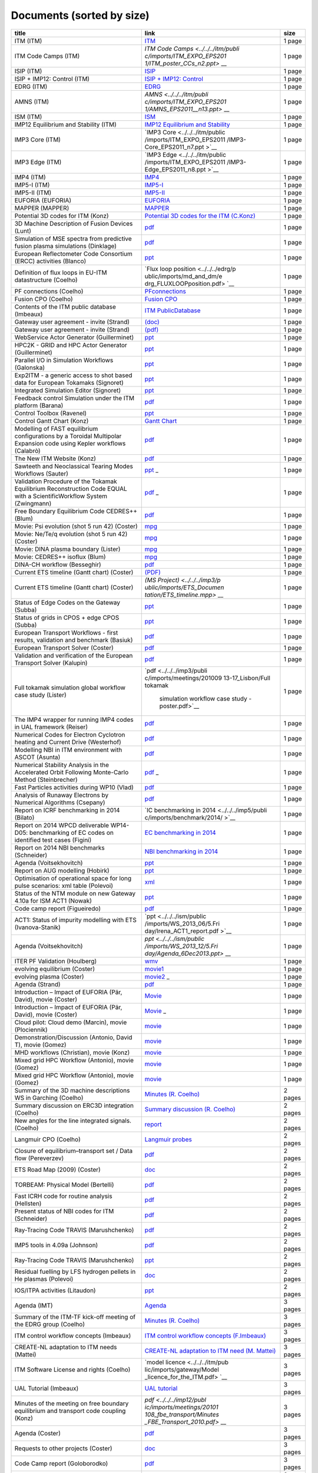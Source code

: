 .. _imports_sorted_by_size:

Documents (sorted by size)
==========================

+---------------------------+---------------------------+-------------+
| title                     | link                      | size        |
+===========================+===========================+=============+
| ITM (ITM)                 | `ITM <../../../itm/public | 1 page      |
|                           | /imports/ITM_EXPO_EPS2011 |             |
|                           | /ITM_poster_EPS2011_n1.pp |             |
|                           | t>`__                     |             |
+---------------------------+---------------------------+-------------+
| ITM Code Camps (ITM)      | `ITM Code                 | 1 page      |
|                           | Camps <../../../itm/publi |             |
|                           | c/imports/ITM_EXPO_EPS201 |             |
|                           | 1/ITM_poster_CCs_n2.ppt>` |             |
|                           | __                        |             |
+---------------------------+---------------------------+-------------+
| ISIP (ITM)                | `ISIP <../../../itm/publi | 1 page      |
|                           | c/imports/ITM_EXPO_EPS201 |             |
|                           | 1/ISIP_poster_EPS2011_n3. |             |
|                           | ppt>`__                   |             |
+---------------------------+---------------------------+-------------+
| ISIP + IMP12: Control     | `ISIP + IMP12:            | 1 page      |
| (ITM)                     | Control <../../../itm/pub |             |
|                           | lic/imports/ITM_EXPO_EPS2 |             |
|                           | 011/ISIP_IMP12_Control_po |             |
|                           | ster_EPS2011_n.ppt>`__    |             |
+---------------------------+---------------------------+-------------+
| EDRG (ITM)                | `EDRG <../../../itm/publi | 1 page      |
|                           | c/imports/ITM_EXPO_EPS201 |             |
|                           | 1/EDRG_poster_EPS2011_n4. |             |
|                           | ppt>`__                   |             |
+---------------------------+---------------------------+-------------+
| AMNS (ITM)                | `AMNS <../../../itm/publi | 1 page      |
|                           | c/imports/ITM_EXPO_EPS201 |             |
|                           | 1/AMNS_EPS2011__n13.ppt>` |             |
|                           | __                        |             |
+---------------------------+---------------------------+-------------+
| ISM (ITM)                 | `ISM <../../../itm/public | 1 page      |
|                           | /imports/ITM_EXPO_EPS2011 |             |
|                           | /ISM_poster_EPS2011_n12.p |             |
|                           | pt>`__                    |             |
+---------------------------+---------------------------+-------------+
| IMP12 Equilibrium and     | `IMP12 Equilibrium and    | 1 page      |
| Stability (ITM)           | Stability <../../../itm/p |             |
|                           | ublic/imports/ITM_EXPO_EP |             |
|                           | S2011/IMP12_EPS2011_equil |             |
|                           | +stab_n5.ppt>`__          |             |
+---------------------------+---------------------------+-------------+
| IMP3 Core (ITM)           | `IMP3                     | 1 page      |
|                           | Core <../../../itm/public |             |
|                           | /imports/ITM_EXPO_EPS2011 |             |
|                           | /IMP3-Core_EPS2011_n7.ppt |             |
|                           | >`__                      |             |
+---------------------------+---------------------------+-------------+
| IMP3 Edge (ITM)           | `IMP3                     | 1 page      |
|                           | Edge <../../../itm/public |             |
|                           | /imports/ITM_EXPO_EPS2011 |             |
|                           | /IMP3-Edge_EPS2011_n8.ppt |             |
|                           | >`__                      |             |
+---------------------------+---------------------------+-------------+
| IMP4 (ITM)                | `IMP4 <../../../itm/publi | 1 page      |
|                           | c/imports/ITM_EXPO_EPS201 |             |
|                           | 1/IMP4_poster_EPS2011_n6. |             |
|                           | pptx>`__                  |             |
+---------------------------+---------------------------+-------------+
| IMP5-I (ITM)              | `IMP5-I <../../../itm/pub | 1 page      |
|                           | lic/imports/ITM_EXPO_EPS2 |             |
|                           | 011/IMP5_poster1_EPS2011_ |             |
|                           | n9.ppt>`__                |             |
+---------------------------+---------------------------+-------------+
| IMP5-II (ITM)             | `IMP5-II <../../../itm/pu | 1 page      |
|                           | blic/imports/ITM_EXPO_EPS |             |
|                           | 2011/IMP5_poster2_EPS2011 |             |
|                           | _n10.ppt>`__              |             |
+---------------------------+---------------------------+-------------+
| EUFORIA (EUFORIA)         | `EUFORIA <../../../itm/pu | 1 page      |
|                           | blic/imports/ITM_EXPO_EPS |             |
|                           | 2011/EUFORIA_ITMEXPO_n14. |             |
|                           | ppt>`__                   |             |
+---------------------------+---------------------------+-------------+
| MAPPER (MAPPER)           | `MAPPER <../../../itm/pub | 1 page      |
|                           | lic/imports/ITM_EXPO_EPS2 |             |
|                           | 011/MAPPER-Combined2_n15. |             |
|                           | pdf>`__                   |             |
+---------------------------+---------------------------+-------------+
| Potential 3D codes for    | `Potential 3D codes for   | 1 page      |
| ITM (Konz)                | the ITM                   |             |
|                           | (C.Konz) <../../../edrg/p |             |
|                           | ublic/imports/meetings/20 |             |
|                           | 09/3Dwall/edrg_ITM_3D_Cod |             |
|                           | es.doc>`__                |             |
+---------------------------+---------------------------+-------------+
| 3D Machine Description of | `pdf <../../../edrg/publi | 1 page      |
| Fusion Devices (Lunt)     | c/imports/meetings/201009 |             |
|                           | 13-17_Lisbon/poster_lunt_ |             |
|                           | ITM_2010.pdf>`__          |             |
+---------------------------+---------------------------+-------------+
| Simulation of MSE spectra | `pdf <../../../edrg/publi | 1 page      |
| from predictive fusion    | c/imports/meetings/201009 |             |
| plasma simulations        | 13-17_Lisbon/Poster_MSE_v |             |
| (Dinklage)                | 5.pdf>`__                 |             |
+---------------------------+---------------------------+-------------+
| European Reflectometer    | `ppt <../../../edrg/publi | 1 page      |
| Code Consortium (ERCC)    | c/imports/meetings/201009 |             |
| activities (Blanco)       | 13-17_Lisbon/posterITM201 |             |
|                           | 0_final.ppt>`__           |             |
+---------------------------+---------------------------+-------------+
| Definition of flux loops  | `Flux loop                | 1 page      |
| in EU-ITM datastructure   | position <../../../edrg/p |             |
| (Coelho)                  | ublic/imports/md_and_dm/e |             |
|                           | drg_FLUXLOOPposition.pdf> |             |
|                           | `__                       |             |
+---------------------------+---------------------------+-------------+
| PF connections (Coelho)   | `PFconnections <../../../ | 1 page      |
|                           | edrg/public/imports/md_an |             |
|                           | d_dm/edrg_PFconnections.p |             |
|                           | df>`__                    |             |
+---------------------------+---------------------------+-------------+
| Fusion CPO (Coelho)       | `Fusion                   | 1 page      |
|                           | CPO <../../../edrg/public |             |
|                           | /imports/md_and_dm/edrg_F |             |
|                           | usionCPO.pdf>`__          |             |
+---------------------------+---------------------------+-------------+
| Contents of the ITM       | `ITM                      | 1 page      |
| public database (Imbeaux) | PublicDatabase <../../../ |             |
|                           | isip/public/imports/isip_ |             |
|                           | PublicContent.pdf>`__     |             |
+---------------------------+---------------------------+-------------+
| Gateway user agreement -  | `(doc) <../../../itm/publ | 1 page      |
| invite (Strand)           | ic/imports/gateway/GUA_in |             |
|                           | vite.doc>`__              |             |
+---------------------------+---------------------------+-------------+
| Gateway user agreement -  | `(pdf) <../../../itm/publ | 1 page      |
| invite (Strand)           | ic/imports/gateway/GUA_in |             |
|                           | vite.pdf>`__              |             |
+---------------------------+---------------------------+-------------+
| WebService Actor          | `ppt <../../../isip/publi | 1 page      |
| Generator (Guillerminet)  | c/imports/meetings/201009 |             |
|                           | 13-17_Lisbon/poster_WS2K_ |             |
|                           | v1.ppt>`__                |             |
+---------------------------+---------------------------+-------------+
| HPC2K - GRID and HPC      | `ppt <../../../isip/publi | 1 page      |
| Actor Generator           | c/imports/meetings/201009 |             |
| (Guillerminet)            | 13-17_Lisbon/poster_HPC2K |             |
|                           | _v1.ppt>`__               |             |
+---------------------------+---------------------------+-------------+
| Parallel I/O in           | `ppt <../../../isip/publi | 1 page      |
| Simulation Workflows      | c/imports/meetings/201009 |             |
| (Galonska)                | 13-17_Lisbon/Poster_Paral |             |
|                           | lel_UAL.ppt>`__           |             |
+---------------------------+---------------------------+-------------+
| Exp2ITM - a generic       | `ppt <../../../isip/publi | 1 page      |
| access to shot based data | c/imports/meetings/201009 |             |
| for European Tokamaks     | 13-17_Lisbon/Exp2ITM-GM20 |             |
| (Signoret)                | 10.ppt>`__                |             |
+---------------------------+---------------------------+-------------+
| Integrated Simulation     | `ppt <../../../isip/publi | 1 page      |
| Editor (Signoret)         | c/imports/meetings/201009 |             |
|                           | 13-17_Lisbon/ISE-GM2010.p |             |
|                           | pt>`__                    |             |
+---------------------------+---------------------------+-------------+
| Feedback control          | `pdf <../../../isip/publi | 1 page      |
| Simulation under the ITM  | c/imports/meetings/201009 |             |
| platform (Barana)         | 13-17_Lisbon/ITM_Poster_B |             |
|                           | arana.pdf>`__             |             |
+---------------------------+---------------------------+-------------+
| Control Toolbox (Ravenel) | `ppt <../../../isip/publi | 1 page      |
|                           | c/imports/meetings/201009 |             |
|                           | 13-17_Lisbon/Poster_T12-0 |             |
|                           | 92010.ppt>`__             |             |
+---------------------------+---------------------------+-------------+
| Control Gantt Chart       | `Gantt                    | 1 page      |
| (Konz)                    | Chart <../../../imp12/pub |             |
|                           | lic/imports/imp12_Control |             |
|                           | _gantt_chart.pdf>`__      |             |
+---------------------------+---------------------------+-------------+
| Modelling of FAST         | `pdf <../../../imp12/publ | 1 page      |
| equilibrium               | ic/imports/meetings/20100 |             |
| configurations by a       | 913-17_Lisbon/Poster_Cala |             |
| Toroidal Multipolar       | bro.pdf>`__               |             |
| Expansion code using      |                           |             |
| Kepler workflows          |                           |             |
| (Calabrò)                 |                           |             |
+---------------------------+---------------------------+-------------+
| The New ITM Website       | `pdf <../../../imp12/publ | 1 page      |
| (Konz)                    | ic/imports/meetings/20100 |             |
|                           | 913-17_Lisbon/Poster_Konz |             |
|                           | _website.pdf>`__          |             |
+---------------------------+---------------------------+-------------+
| Sawteeth and Neoclassical | `ppt <../../../imp12/publ | 1 page      |
| Tearing Modes Workflows   | ic/imports/meetings/20100 |             |
| (Sauter)                  | 913-17_Lisbon/Poster_Saut |             |
|                           | er_OS_and_SN_final.ppt>`_ |             |
|                           | _                         |             |
+---------------------------+---------------------------+-------------+
| Validation Procedure of   | `pdf <../../../imp12/publ | 1 page      |
| the Tokamak Equilibrium   | ic/imports/meetings/20100 |             |
| Reconstruction Code EQUAL | 913-17_Lisbon/Poster_Zwin |             |
| with a ScientificWorkflow | gmann_eps2010_v2_8.pdf>`_ |             |
| System (Zwingmann)        | _                         |             |
+---------------------------+---------------------------+-------------+
| Free Boundary Equilibrium | `pdf <../../../imp12/publ | 1 page      |
| Code CEDRES++ (Blum)      | ic/imports/meetings/20100 |             |
|                           | 913-17_Lisbon/Poster_Blum |             |
|                           | .pdf>`__                  |             |
+---------------------------+---------------------------+-------------+
| Movie: Psi evolution      | `mpg <../../../imp12/publ | 1 page      |
| (shot 5 run 42) (Coster)  | ic/imports/meetings/20101 |             |
|                           | 108_fbe_transport/psi_5_4 |             |
|                           | 2.mpg>`__                 |             |
+---------------------------+---------------------------+-------------+
| Movie: Ne/Te/q evolution  | `mpg <../../../imp12/publ | 1 page      |
| (shot 5 run 42) (Coster)  | ic/imports/meetings/20101 |             |
|                           | 108_fbe_transport/comb_ps |             |
|                           | i_5_42.900x400.mpg>`__    |             |
+---------------------------+---------------------------+-------------+
| Movie: DINA plasma        | `mpg <../../../imp12/publ | 1 page      |
| boundary (Lister)         | ic/imports/meetings/20101 |             |
|                           | 108_fbe_transport/frontie |             |
|                           | re_DINA.mpg>`__           |             |
+---------------------------+---------------------------+-------------+
| Movie: CEDRES++ isoflux   | `mpg <../../../imp12/publ | 1 page      |
| (Blum)                    | ic/imports/meetings/20101 |             |
|                           | 108_fbe_transport/isoflux |             |
|                           | _ITER_T53000_5ms.mpg>`__  |             |
+---------------------------+---------------------------+-------------+
| DINA-CH workflow          | `pdf <../../../imp12/publ | 1 page      |
| (Besseghir)               | ic/imports/meetings/20101 |             |
|                           | 108_fbe_transport/DINA-CH |             |
|                           | _workflow-Favez.pdf>`__   |             |
+---------------------------+---------------------------+-------------+
| Current ETS timeline      | `(PDF) <../../../imp3/pub | 1 page      |
| (Gantt chart) (Coster)    | lic/imports/ETS_Documenta |             |
|                           | tion/ETS_timeline.pdf>`__ |             |
+---------------------------+---------------------------+-------------+
| Current ETS timeline      | `(MS                      | 1 page      |
| (Gantt chart) (Coster)    | Project) <../../../imp3/p |             |
|                           | ublic/imports/ETS_Documen |             |
|                           | tation/ETS_timeline.mpp>` |             |
|                           | __                        |             |
+---------------------------+---------------------------+-------------+
| Status of Edge Codes on   | `ppt <../../../imp3/publi | 1 page      |
| the Gateway (Subba)       | c/imports/meetings/201009 |             |
|                           | 13-17_Lisbon/Codes-poster |             |
|                           | -10-09-2010.ppt>`__       |             |
+---------------------------+---------------------------+-------------+
| Status of grids in CPOS + | `ppt <../../../imp3/publi | 1 page      |
| edge CPOS (Subba)         | c/imports/meetings/201009 |             |
|                           | 13-17_Lisbon/CPO-poster-0 |             |
|                           | 9-09-2010.ppt>`__         |             |
+---------------------------+---------------------------+-------------+
| European Transport        | `pdf <../../../imp3/publi | 1 page      |
| Workflows - first         | c/imports/meetings/201009 |             |
| results, validation and   | 13-17_Lisbon/Poster 2010  |             |
| benchmark (Basiuk)        | - European Transport Solv |             |
|                           | er - KEPLER.pdf>`__       |             |
+---------------------------+---------------------------+-------------+
| European Transport Solver | `pdf <../../../imp3/publi | 1 page      |
| (Coster)                  | c/imports/meetings/201009 |             |
|                           | 13-17_Lisbon/Poster 2010  |             |
|                           | - European Transport Solv |             |
|                           | er v2.pdf>`__             |             |
+---------------------------+---------------------------+-------------+
| Validation and            | `pdf <../../../imp3/publi | 1 page      |
| verification of the       | c/imports/meetings/201009 |             |
| European Transport Solver | 13-17_Lisbon/POSTER_ETS_V |             |
| (Kalupin)                 | _and_V.pdf>`__            |             |
+---------------------------+---------------------------+-------------+
| Full tokamak simulation   | `pdf <../../../imp3/publi | 1 page      |
| global workflow case      | c/imports/meetings/201009 |             |
| study (Lister)            | 13-17_Lisbon/Full tokamak |             |
|                           |  simulation workflow case |             |
|                           |  study - poster.pdf>`__   |             |
+---------------------------+---------------------------+-------------+
| The IMP4 wrapper for      | `pdf <../../../imp4/publi | 1 page      |
| running IMP4 codes in UAL | c/imports/meetings/201009 |             |
| framework (Reiser)        | 13-17_Lisbon/Poster_ITM_L |             |
|                           | isbon_2010.pdf>`__        |             |
+---------------------------+---------------------------+-------------+
| Numerical Codes for       | `pdf <../../../imp5/publi | 1 page      |
| Electron Cyclotron        | c/imports/meetings/201009 |             |
| heating and Current Drive | 13-17_Lisbon/Poster_Weste |             |
| (Westerhof)               | rhof_TORAY-RELAX_ITM-IMP5 |             |
|                           | -GM2010.pdf>`__           |             |
+---------------------------+---------------------------+-------------+
| Modelling NBI in ITM      | `pdf <../../../imp5/publi | 1 page      |
| environment with ASCOT    | c/imports/meetings/201009 |             |
| (Asunta)                  | 13-17_Lisbon/Talk+Poster_ |             |
|                           | Asunta_ASCOT_ITM-GM2010.p |             |
|                           | df>`__                    |             |
+---------------------------+---------------------------+-------------+
| Numerical Stability       | `pdf <../../../imp5/publi | 1 page      |
| Analysis in the           | c/imports/meetings/201009 |             |
| Accelerated Orbit         | 13-17_Lisbon/Poster_Stein |             |
| Following Monte-Carlo     | brecher_ITM-GM2010.pdf>`_ |             |
| Method (Steinbrecher)     | _                         |             |
+---------------------------+---------------------------+-------------+
| Fast Particles activities | `pdf <../../../imp5/publi | 1 page      |
| during WP10 (Vlad)        | c/imports/meetings/201009 |             |
|                           | 13-17_Lisbon/Poster_Vlad_ |             |
|                           | Fast_Particles_ITM-GM2010 |             |
|                           | .pdf>`__                  |             |
+---------------------------+---------------------------+-------------+
| Analysis of Runaway       | `pdf <../../../imp5/publi | 1 page      |
| Electrons by Numerical    | c/imports/meetings/201107 |             |
| Algorithms (Csepany)      | 11-15_Prague_Code_Camp/Ta |             |
|                           | lk_Gergely--summary_arena |             |
|                           | _prague_cc2011.pdf>`__    |             |
+---------------------------+---------------------------+-------------+
| Report on ICRF            | `IC benchmarking in       | 1 page      |
| benchmarking in 2014      | 2014 <../../../imp5/publi |             |
| (Bilato)                  | c/imports/benchmark/2014/ |             |
|                           | >`__                      |             |
+---------------------------+---------------------------+-------------+
| Report on 2014 WPCD       | `EC benchmarking in       | 1 page      |
| deliverable WP14-D05:     | 2014 <../../../imp5/publi |             |
| benchmarking of EC codes  | c/imports/benchmark/2014/ |             |
| on identified test cases  | WP14-D05-EC_benchmark.doc |             |
| (Figini)                  | x>`__                     |             |
+---------------------------+---------------------------+-------------+
| Report on 2014 NBI        | `NBI benchmarking in      | 1 page      |
| benchmarks (Schneider)    | 2014 <../../../imp5/publi |             |
|                           | c/imports/benchmark/2014/ |             |
|                           | NBI_benchmarks_2014_v03.d |             |
|                           | ocx>`__                   |             |
+---------------------------+---------------------------+-------------+
| Agenda (Voitsekhovitch)   | `ppt <../../../ism/public | 1 page      |
|                           | /imports/WS_November_2010 |             |
|                           | /2.Tuesday/DT_discussion/ |             |
|                           | Agenda_DT.ppt>`__         |             |
+---------------------------+---------------------------+-------------+
| Report on AUG modelling   | `ppt <../../../ism/public | 1 page      |
| (Hobirk)                  | /imports/WS_March_2011/5. |             |
|                           | Friday/report_AUG.ppt>`__ |             |
+---------------------------+---------------------------+-------------+
| Optimisation of           | `xml <../../../ism/public | 1 page      |
| operational space for     | /imports/WS_March_2011/5. |             |
| long pulse scenarios: xml | Friday/Long-Pulse.xls>`__ |             |
| table (Polevoi)           |                           |             |
+---------------------------+---------------------------+-------------+
| Status of the NTM module  | `ppt <../../../ism/public | 1 page      |
| on new Gateway 4.10a for  | /imports/WS_2013_03/3.Fri |             |
| ISM ACT1 (Nowak)          | day/NTM_CC_Garching_March |             |
|                           | _2013.ppt>`__             |             |
+---------------------------+---------------------------+-------------+
| Code camp report          | `pdf <../../../ism/public | 1 page      |
| (Figueiredo)              | /imports/WS_2013_03/3.Fri |             |
|                           | day/Figueiredo.pdf>`__    |             |
+---------------------------+---------------------------+-------------+
| ACT1: Status of impurity  | `ppt <../../../ism/public | 1 page      |
| modelling with ETS        | /imports/WS_2013_06/5.Fri |             |
| (Ivanova-Stanik)          | day/Irena_ACT1_report.pdf |             |
|                           | >`__                      |             |
+---------------------------+---------------------------+-------------+
| Agenda (Voitsekhovitch)   | `ppt <../../../ism/public | 1 page      |
|                           | /imports/WS_2013_12/5.Fri |             |
|                           | day/Agenda_6Dec2013.ppt>` |             |
|                           | __                        |             |
+---------------------------+---------------------------+-------------+
| ITER PF Validation        | `wmv <../../../euforia/pu | 1 page      |
| (Houlberg)                | blic/imports/meetings/eu_ |             |
|                           | us_workshop_goeteborg_201 |             |
|                           | 0/Casper_PFValid.wmv>`__  |             |
+---------------------------+---------------------------+-------------+
| evolving equilibrium      | `movie1 <../../../euforia | 1 page      |
| (Coster)                  | /public/imports/meetings/ |             |
|                           | eu_us_workshop_goeteborg_ |             |
|                           | 2010/Psi_5_42.mpg>`__     |             |
+---------------------------+---------------------------+-------------+
| evolving plasma (Coster)  | `movie2 <../../../euforia | 1 page      |
|                           | /public/imports/meetings/ |             |
|                           | eu_us_workshop_goeteborg_ |             |
|                           | 2010/Comb_psi_5_42.mpg>`_ |             |
|                           | _                         |             |
+---------------------------+---------------------------+-------------+
| Agenda (Strand)           | `pdf <../../../euforia/pu | 1 page      |
|                           | blic/imports/meetings/REV |             |
|                           | IEW_2010/Presentations/Ag |             |
|                           | enda.pdf>`__              |             |
+---------------------------+---------------------------+-------------+
| Introduction – Impact of  | `Movie <../../../euforia/ | 1 page      |
| EUFORIA (Pär, David),     | public/imports/meetings/R |             |
| movie (Coster)            | EVIEW_2010/Presentations/ |             |
|                           | Movies/comb_psi_5_42.900x |             |
|                           | 400.mpg>`__               |             |
+---------------------------+---------------------------+-------------+
| Introduction – Impact of  | `Movie <../../../euforia/ | 1 page      |
| EUFORIA (Pär, David),     | public/imports/meetings/R |             |
| movie (Coster)            | EVIEW_2010/Presentations/ |             |
|                           | Movies/plevol_5fps.wmv>`_ |             |
|                           | _                         |             |
+---------------------------+---------------------------+-------------+
| Cloud pilot: Cloud demo   | `movie <../../../euforia/ | 1 page      |
| (Marcin), movie           | public/imports/meetings/R |             |
| (Plociennik)              | EVIEW_2010/Demos/cloud-ta |             |
|                           | pas-bit1.avi>`__          |             |
+---------------------------+---------------------------+-------------+
| Demonstration/Discussion  | `movie <../../../euforia/ | 1 page      |
| (Antonio, David T), movie | public/imports/meetings/R |             |
| (Gomez)                   | EVIEW_2010/Demos/tapas-bi |             |
|                           | t1.avi>`__                |             |
+---------------------------+---------------------------+-------------+
| MHD workflows             | `movie <../../../euforia/ | 1 page      |
| (Christian), movie (Konz) | public/imports/meetings/R |             |
|                           | EVIEW_2010/Demos/helena-j |             |
|                           | alpha-ilsa.avi>`__        |             |
+---------------------------+---------------------------+-------------+
| Mixed grid HPC Workflow   | `movie <../../../euforia/ | 1 page      |
| (Antonio), movie (Gomez)  | public/imports/meetings/R |             |
|                           | EVIEW_2010/Demos/cobra-vm |             |
|                           | ec.avi>`__                |             |
+---------------------------+---------------------------+-------------+
| Mixed grid HPC Workflow   | `movie <../../../euforia/ | 1 page      |
| (Antonio), movie (Gomez)  | public/imports/meetings/R |             |
|                           | EVIEW_2010/Demos/mixed.av |             |
|                           | i>`__                     |             |
+---------------------------+---------------------------+-------------+
| Summary of the 3D machine | `Minutes (R.              | 2 pages     |
| descriptions WS in        | Coelho) <../../../edrg/pu |             |
| Garching (Coelho)         | blic/imports/WS/2010/3Dwa |             |
|                           | ll_WS_18March/edrg_Minute |             |
|                           | s_3D_WS_Garching.pdf>`__  |             |
+---------------------------+---------------------------+-------------+
| Summary discussion on     | `Summary discussion (R.   | 2 pages     |
| ERC3D integration         | Coelho) <../../../edrg/pu |             |
| (Coelho)                  | blic/imports/WS/2010/ERC3 |             |
|                           | D_WS_5July/Summary discus |             |
|                           | sion.pdf>`__              |             |
+---------------------------+---------------------------+-------------+
| New angles for the line   | `report <../../../edrg/pu | 2 pages     |
| integrated signals.       | blic/imports/md_and_dm/ed |             |
| (Coelho)                  | rg_Convention_angles_inte |             |
|                           | rfdiag.pdf>`__            |             |
+---------------------------+---------------------------+-------------+
| Langmuir CPO (Coelho)     | `Langmuir                 | 2 pages     |
|                           | probes <../../../edrg/pub |             |
|                           | lic/imports/md_and_dm/edr |             |
|                           | g_LangmuirCPO.pdf>`__     |             |
+---------------------------+---------------------------+-------------+
| Closure of                | `pdf <../../../imp3/publi | 2 pages     |
| equilibrium–transport set | c/imports/meetings/2009-0 |             |
| / Data flow (Pereverzev)  | 3-30_-_2009-04-03_ETS/EqT |             |
|                           | rInterface.pdf>`__        |             |
+---------------------------+---------------------------+-------------+
| ETS Road Map (2009)       | `doc <../../../imp3/publi | 2 pages     |
| (Coster)                  | c/imports/meetings/2009-0 |             |
|                           | 2-06_KickOff/Road_Map_ETS |             |
|                           | _2009.doc>`__             |             |
+---------------------------+---------------------------+-------------+
| TORBEAM: Physical Model   | `pdf <../../../imp5/publi | 2 pages     |
| (Bertelli)                | c/imports/meetings/201009 |             |
|                           | 13-17_Lisbon/Talk_Bertell |             |
|                           | i_TORBEAM_ITM-IMP5-GM2010 |             |
|                           | .pdf>`__                  |             |
+---------------------------+---------------------------+-------------+
| Fast ICRH code for        | `pdf <../../../imp5/publi | 2 pages     |
| routine analysis          | c/imports/meetings/201009 |             |
| (Hellsten)                | 13-17_Lisbon/Talk_Hellste |             |
|                           | n_SELFO-light_ITM-IMP5-GM |             |
|                           | 2010.pdf>`__              |             |
+---------------------------+---------------------------+-------------+
| Present status of NBI     | `pdf <../../../imp5/publi | 2 pages     |
| codes for ITM (Schneider) | c/imports/meetings/201009 |             |
|                           | 13-17_Lisbon/Talk_Schneid |             |
|                           | er_NBIstatus_ITM-IMP5-GM2 |             |
|                           | 010.pdf>`__               |             |
+---------------------------+---------------------------+-------------+
| Ray-Tracing Code TRAVIS   | `pdf <../../../imp5/publi | 2 pages     |
| (Marushchenko)            | c/imports/meetings/201107 |             |
|                           | 11-15_Prague_Code_Camp/Ta |             |
|                           | lk_Nicolai--TRAVIS_ITM_pr |             |
|                           | ague_cc2011.pdf>`__       |             |
+---------------------------+---------------------------+-------------+
| IMP5 tools in 4.09a       | `pdf <../../../imp5/publi | 2 pages     |
| (Johnson)                 | c/imports/meetings/201107 |             |
|                           | 11-15_Prague_Code_Camp/Ta |             |
|                           | lk_Thomas-PragueSummary_p |             |
|                           | rague_cc2011.pdf>`__      |             |
+---------------------------+---------------------------+-------------+
| Ray-Tracing Code TRAVIS   | `ppt <../../../imp5/publi | 2 pages     |
| (Marushchenko)            | c/imports/meetings/201109 |             |
|                           | 12-16_GM_Garching/GM2011_ |             |
|                           | talk_TRAVIS_ITM_Garching_ |             |
|                           | Sept2011_1.ppt>`__        |             |
+---------------------------+---------------------------+-------------+
| Residual fuelling by LFS  | `doc <../../../ism/public | 2 pages     |
| hydrogen pellets in He    | /imports/WS_March_2011/5. |             |
| plasmas (Polevoi)         | Friday/H-Pellet-in-He-ISM |             |
|                           | .doc>`__                  |             |
+---------------------------+---------------------------+-------------+
| IOS/ITPA activities       | `ppt <../../../ism/public | 2 pages     |
| (Litaudon)                | /imports/Remote_meetings/ |             |
|                           | ISM_2011_04_27/IOS_modell |             |
|                           | ing.ppt>`__               |             |
+---------------------------+---------------------------+-------------+
| Agenda (IMT)              | `Agenda <../../../itm/pub | 3 pages     |
|                           | lic/imports/2011-06_IMT-W |             |
|                           | orkshop/IMT Agenda_v9.doc |             |
|                           | x>`__                     |             |
+---------------------------+---------------------------+-------------+
| Summary of the ITM-TF     | `Minutes (R.              | 3 pages     |
| kick-off meeting of the   | Coelho) <../../../edrg/pu |             |
| EDRG group (Coelho)       | blic/imports/meetings/200 |             |
|                           | 9/EDRG_kickoff/edrg_Kick_ |             |
|                           | off_minutes.pdf>`__       |             |
+---------------------------+---------------------------+-------------+
| ITM control workflow      | `ITM control workflow     | 3 pages     |
| concepts (Imbeaux)        | concepts                  |             |
|                           | (F.Imbeaux) <../../../edr |             |
|                           | g/public/imports/WS/2009/ |             |
|                           | control/edrg_20090623_Imb |             |
|                           | eaux.ppt>`__              |             |
+---------------------------+---------------------------+-------------+
| CREATE-NL adaptation to   | `CREATE-NL adaptation to  | 3 pages     |
| ITM needs (Mattei)        | ITM need (M.              |             |
|                           | Mattei) <../../../edrg/pu |             |
|                           | blic/imports/WS/2010/WS_C |             |
|                           | EA_June/Mattei_ITM_ws_Cad |             |
|                           | arache.ppt>`__            |             |
+---------------------------+---------------------------+-------------+
| ITM Software License and  | `model                    | 3 pages     |
| rights (Coelho)           | licence <../../../itm/pub |             |
|                           | lic/imports/gateway/Model |             |
|                           | _licence_for_the_ITM.pdf> |             |
|                           | `__                       |             |
+---------------------------+---------------------------+-------------+
| UAL Tutorial (Imbeaux)    | `UAL                      | 3 pages     |
|                           | tutorial <../../../isip/p |             |
|                           | ublic/imports/isip_UAL_TU |             |
|                           | TORIAL.pdf>`__            |             |
+---------------------------+---------------------------+-------------+
| Minutes of the meeting on | `pdf <../../../imp12/publ | 3 pages     |
| free boundary equilibrium | ic/imports/meetings/20101 |             |
| and transport code        | 108_fbe_transport/Minutes |             |
| coupling (Konz)           | _FBE_Transport_2010.pdf>` |             |
|                           | __                        |             |
+---------------------------+---------------------------+-------------+
| Agenda (Coster)           | `pdf <../../../imp3/publi | 3 pages     |
|                           | c/imports/meetings/2010-0 |             |
|                           | 3_WS-CC/Agenda.pdf>`__    |             |
+---------------------------+---------------------------+-------------+
| Requests to other         | `doc <../../../imp3/publi | 3 pages     |
| projects (Coster)         | c/imports/meetings/2009-0 |             |
|                           | 3-30_-_2009-04-03_ETS/Req |             |
|                           | uests_to_other_Projects.d |             |
|                           | oc>`__                    |             |
+---------------------------+---------------------------+-------------+
| Code Camp report          | `pdf <../../../imp5/publi | 3 pages     |
| (Goloborodko)             | c/imports/meetings/201107 |             |
|                           | 11-15_Prague_Code_Camp/Ta |             |
|                           | lk_Victor--code_camp_repo |             |
|                           | rt__prague_cc2011.pdf>`__ |             |
+---------------------------+---------------------------+-------------+
| IMP5 Summary (Farina)     | `pdf <../../../imp5/publi | 3 pages     |
|                           | c/imports/meetings/201109 |             |
|                           | 12-16_GM_Garching/GM2011_ |             |
|                           | talk_Farina_IMP5_Summary. |             |
|                           | pdf>`__                   |             |
+---------------------------+---------------------------+-------------+
| TORBEAM for ITM (Poli)    | `ppt <../../../imp5/publi | 3 pages     |
|                           | c/imports/meetings/201109 |             |
|                           | 12-16_GM_Garching/GM2011_ |             |
|                           | talk_TORBEAM_ITM-2011.ppt |             |
|                           | >`__                      |             |
+---------------------------+---------------------------+-------------+
| JET current ramp down     | `ppt <../../../ism/public | 3 pages     |
| with METIS code (Artaud)  | /imports/WS_November_2010 |             |
|                           | /5.Friday/Artaud_rampdown |             |
|                           | .ppt>`__                  |             |
+---------------------------+---------------------------+-------------+
| Integrated ITER scenario  | `ppt <../../../ism/public | 3 pages     |
| modelling and density     | /imports/WS_November_2010 |             |
| evolution prospects       | /5.Friday/Nardon_ITER_hyb |             |
| (Nardon)                  | rid_METIS.ppt>`__         |             |
+---------------------------+---------------------------+-------------+
| Next ISM working session: | `pptx <../../../ism/publi | 3 pages     |
| a word from the LOC       | c/imports/WS_March_2011/5 |             |
| (Hogeweij)                | .Friday/Hogeweij_rijnhuiz |             |
|                           | en_ad.pptx>`__            |             |
+---------------------------+---------------------------+-------------+
| Status of edge modelling  | `ppt <../../../ism/public | 3 pages     |
| with EDGE2D for ITER      | /imports/WS_March_2011/5. |             |
| Hybrid Scenaio (Harting)  | Friday/ISM_Harting.ppt>`_ |             |
|                           | _                         |             |
+---------------------------+---------------------------+-------------+
| Introduction (Litaudon)   | `ppt <../../../ism/public | 3 pages     |
|                           | /imports/WS_November_2011 |             |
|                           | /5.Friday/Litaudon_conclu |             |
|                           | sion.ppt>`__              |             |
+---------------------------+---------------------------+-------------+
| Update on AUG/JET         | `ppt <../../../ism/public | 3 pages     |
| modelling (Citrin)        | /imports/WS_November_2011 |             |
|                           | /5.Friday/J_Citrin_ISM11_ |             |
|                           | 11_update.ppt>`__         |             |
+---------------------------+---------------------------+-------------+
| Welcome and local         | `ppt <../../../ism/public | 3 pages     |
| information               | /imports/WS_2012_11/1.Mon |             |
| (Voitsekhovitch)          | day/Welcome_local_info.pp |             |
|                           | t>`__                     |             |
+---------------------------+---------------------------+-------------+
| IOS-TG Ramp-up simulation | `ppt <../../../ism/public | 3 pages     |
| Task: C - Be-W (Sips)     | /imports/WS_2012_11/5.Fri |             |
|                           | day/Sips_IOS_modelling_Cv |             |
|                           | sBeW.ppt>`__              |             |
+---------------------------+---------------------------+-------------+
| Pulse list for C29 and    | `ppt <../../../ism/public | 3 pages     |
| C30 (Joffrin)             | /imports/WS_2012_11/5.Fri |             |
|                           | day/PulseList_Joffrin.ppt |             |
|                           | >`__                      |             |
+---------------------------+---------------------------+-------------+
| ITER hybrid scenario      | `pptx <../../../ism/publi | 3 pages     |
| modelling with EPED       | c/imports/WS_2012_11/5.Fr |             |
| constraints (Citrin)      | iday/JCitrin_ISM_Nov2012_ |             |
|                           | summary.pptx>`__          |             |
+---------------------------+---------------------------+-------------+
| European Transport Solver | `ppt <../../../ism/public | 3 pages     |
| Status (Basiuk)           | /imports/WS_2013_03/3.Fri |             |
|                           | day/Basiuk_ISM_2013_statu |             |
|                           | s_ETS_C.ppt>`__           |             |
+---------------------------+---------------------------+-------------+
| Modelling of JET hybrid   | `pdf <../../../ism/public | 3 pages     |
| scenarios with European   | /imports/WS_2013_06/5.Fri |             |
| Transport Solver          | day/A._Figueiredo_WS_Repo |             |
| (Figueiredo)              | rt.pdf>`__                |             |
+---------------------------+---------------------------+-------------+
| The European Transport    | `pdf <../../../ism/public | 3 pages     |
| Solver (ETS): an          | /imports/Remote_meetings/ |             |
| integrated approach for   | ISM_2012_09_26/Kalupin_Su |             |
| transport simulations in  | mmary_IAEA.pdf>`__        |             |
| the plasma core (Kalupin) |                           |             |
+---------------------------+---------------------------+-------------+
| ITPA summary (Garcia)     | `ppt <../../../ism/public | 3 pages     |
|                           | /imports/Remote_meetings/ |             |
|                           | ISM_2013_11_06/ITPA_summa |             |
|                           | ry.ppt>`__                |             |
+---------------------------+---------------------------+-------------+
| Summary of the first      | `Minutes of the Meeting   | 4 pages     |
| ITM-TF meeting on 3D      | (R.Coelho) <../../../edrg |             |
| machine descriptions      | /public/imports/meetings/ |             |
| (Coelho)                  | 2009/3Dwall/edrg_minutes_ |             |
|                           | 3Dmeeting_04_06_09_v2.pdf |             |
|                           | >`__                      |             |
+---------------------------+---------------------------+-------------+
| Grid generation for       | `CEDRES++ full 2D domain  | 4 pages     |
| Cedres++ (Boulbe)         | meshing                   |             |
|                           | (G.Huysmans) <../../../ed |             |
|                           | rg/public/imports/meeting |             |
|                           | s/2009/3Dwall/edrg_mailla |             |
|                           | ge_cedres.ppt>`__         |             |
+---------------------------+---------------------------+-------------+
| ITM-TF plasma control     | `General ITM overview     | 4 pages     |
| working session - Control | (R.Coelho) <../../../edrg |             |
| related activities in     | /public/imports/WS/2009/c |             |
| WP-2009 (Coelho)          | ontrol/edrg_20090622_Coel |             |
|                           | ho_ITMactivities.ppt>`__  |             |
+---------------------------+---------------------------+-------------+
| EQUAL in predictive mode  | `ppt <../../../imp12/publ | 4 pages     |
| (Zwingmann)               | ic/imports/meetings/20101 |             |
|                           | 108_fbe_transport/equal_p |             |
|                           | red_wz04.ppt>`__          |             |
+---------------------------+---------------------------+-------------+
| IMP5: Energetic Particles | `pdf <../../../imp5/publi | 4 pages     |
| (Vlad)                    | c/imports/meetings/201009 |             |
|                           | 13-17_Lisbon/Talk_Vlad_En |             |
|                           | ergetic_Particles_ITM_GM2 |             |
|                           | 010.pdf>`__               |             |
+---------------------------+---------------------------+-------------+
| GRAY code status (Figini) | `pdf <../../../imp5/publi | 4 pages     |
|                           | c/imports/meetings/201107 |             |
|                           | 11-15_Prague_Code_Camp/Ta |             |
|                           | lk_Lorenzo--GRAY-status-I |             |
|                           | TM-CC_prague_cc2011.pdf>` |             |
|                           | __                        |             |
+---------------------------+---------------------------+-------------+
| Optimising ITER current   | `ppt <../../../ism/public | 4 pages     |
| ramp up for hybrid        | /imports/WS_November_2010 |             |
| scenario (Hogeweij)       | /5.Friday/IHogeweij ITER  |             |
|                           | hybrid ramp_up 3dec2010.p |             |
|                           | pt>`__                    |             |
+---------------------------+---------------------------+-------------+
| On core-SOL Integration   | `pdf <../../../ism/public | 4 pages     |
| in Scenario Modelling for | /imports/WS_March_2011/2. |             |
| ITER (Kukushkin)          | Tuesday/ISM_IO_core_SOL_i |             |
|                           | ntegration_meeting/AK-ISM |             |
|                           | .pdf>`__                  |             |
+---------------------------+---------------------------+-------------+
| Predictive modelling of   | `ppt <../../../ism/public | 4 pages     |
| H-L transition in JET     | /imports/WS_March_2011/5. |             |
| (Parail)                  | Friday/Parail_Predictive  |             |
|                           | modelling of H-L transiti |             |
|                           | on in JET.ppt>`__         |             |
+---------------------------+---------------------------+-------------+
| Analysis of current       | `ppt <../../../ism/public | 4 pages     |
| diffusion on              | /imports/WS_July_2011/5.F |             |
| ASDEX-Upgrade (Garcia)    | riday/jeronimo-ism_fom_as |             |
|                           | dex.ppt>`__               |             |
+---------------------------+---------------------------+-------------+
| Task Force meeting on     | `ppt <../../../ism/public | 4 pages     |
| scenario modelling:       | /imports/WS_November_2011 |             |
| introduction (Joffrin)    | /2.Tuesday/TF_-introducti |             |
|                           | on_Joffrin.ppt>`__        |             |
+---------------------------+---------------------------+-------------+
| Particle transport in JET | `ppt <../../../ism/public | 4 pages     |
| and ITER HS (Garzotti)    | /imports/WS_November_2011 |             |
|                           | /5.Friday/Garzotti_Report |             |
|                           | _ISM.ppt>`__              |             |
+---------------------------+---------------------------+-------------+
| Linear Stability Chain in | `ppt <../../../ism/public | 4 pages     |
| the new gateway (Nabais)  | /imports/WS_2013_03/3.Fri |             |
|                           | day/Nabais.ppt>`__        |             |
+---------------------------+---------------------------+-------------+
| Role of Fast Ions on JET  | `ppt <../../../ism/public | 4 pages     |
| Hybrid Scenarios (Garcia) | /imports/WS_2013_03/3.Fri |             |
|                           | day/fast_ion_jeronimo_ism |             |
|                           | .ppt>`__                  |             |
+---------------------------+---------------------------+-------------+
| Status of four field (Te, | `ppt <../../../ism/public | 4 pages     |
| Ti, ni, Vtor) modelling   | /imports/WS_2013_03/3.Fri |             |
| for ITER (Voitsekhovitch) | day/Voitsekhovitch_ISMWS_ |             |
|                           | March2013.ppt>`__         |             |
+---------------------------+---------------------------+-------------+
| Agenda (Voitsekhovitch)   | `pdf <../../../ism/public | 4 pages     |
|                           | /imports/WS_2013_06/4.Thu |             |
|                           | rsday/Agenda_IO_ISM.pdf>` |             |
|                           | __                        |             |
+---------------------------+---------------------------+-------------+
| ISM ACT1: progress in     | `pdf <../../../ism/public | 4 pages     |
| simulation of NTM effect  | /imports/WS_2013_06/5.Fri |             |
| in JET discharge (Nowak)  | day/NTM_Cadarache_June_20 |             |
|                           | 13.pdf>`__                |             |
+---------------------------+---------------------------+-------------+
| ACT2: Summary of the task | `ppt <../../../ism/public | 4 pages     |
| on ELM mitigation by      | /imports/WS_2013_12/5.Fri |             |
| kicks (Koechl)            | day/Koechl_ne_depletion_w |             |
|                           | ith_mitigated_ELMs.ppt>`_ |             |
|                           | _                         |             |
+---------------------------+---------------------------+-------------+
| Introduction meeting 10   | `pdf <../../../ism/public | 4 pages     |
| November (Litaudon)       | /imports/Remote_meetings/ |             |
|                           | ISM_2010_11_10/Litaudon_i |             |
|                           | ntroduction.pdf>`__       |             |
+---------------------------+---------------------------+-------------+
| Introduction meeting 20   | `pdf <../../../ism/public | 4 pages     |
| June 2012 (Litaudon)      | /imports/Remote_meetings/ |             |
|                           | ISM_2012_06_20/Litaudon_i |             |
|                           | ntroduction.pdf>`__       |             |
+---------------------------+---------------------------+-------------+
| Visualization Tools in    | `ppt <../../../itm/public | 4 pages     |
| the ITM (Coster)          | /imports/generalmeet/2011 |             |
|                           | /Visualization_Tools_in_t |             |
|                           | he_ITM.ppt>`__            |             |
+---------------------------+---------------------------+-------------+
| Minutes of the first ITM  | `Minutes of the working   | 5 pages     |
| working session on        | session                   |             |
| control issues (Coelho)   | (R.Coelho/T.Bolzonella) < |             |
|                           | ../../../edrg/public/impo |             |
|                           | rts/WS/2009/control/edrg_ |             |
|                           | 20090623_Minutes.pdf>`__  |             |
+---------------------------+---------------------------+-------------+
| ITM-TF plasma control     | `Welcome                  | 5 pages     |
| working session (Coelho)  | (R.Coelho) <../../../edrg |             |
|                           | /public/imports/WS/2009/c |             |
|                           | ontrol/edrg_20090622_Coel |             |
|                           | ho_Welcoming.ppt>`__      |             |
+---------------------------+---------------------------+-------------+
| MARS-F on ITM (Yadykin)   | `MARS-F on ITM (D.        | 5 pages     |
|                           | Yadykin) <../../../edrg/p |             |
|                           | ublic/imports/WS/2010/WS_ |             |
|                           | CEA_June/yadykin_100629.p |             |
|                           | pt>`__                    |             |
+---------------------------+---------------------------+-------------+
| XML2EQ (YAXFI)            | `ppt <../../../imp12/publ | 5 pages     |
| (Giovannozzi)             | ic/imports/meetings/20100 |             |
|                           | 913-17_Lisbon/Talk_Giovan |             |
|                           | nozzi_XML2EG.ppt>`__      |             |
+---------------------------+---------------------------+-------------+
| Accuracy tests            | `pdf <../../../imp3/publi | 5 pages     |
| (Pereverzev)              | c/imports/meetings/2010-0 |             |
|                           | 3_WS-CC/V_and_V/AccuracyA |             |
|                           | ssessment.pdf>`__         |             |
+---------------------------+---------------------------+-------------+
| AMNS work (Eriksson)      | `ppt <../../../imp3/publi | 5 pages     |
|                           | c/imports/meetings/2010-0 |             |
|                           | 3_WS-CC/AMNS_work.ppt>`__ |             |
+---------------------------+---------------------------+-------------+
| EUFORIA Vision (EUFORIA)  | `pdf <../../../imp3/publi | 5 pages     |
|                           | c/imports/meetings/2009-0 |             |
|                           | 3-30_-_2009-04-03_ETS/>`_ |             |
|                           | _                         |             |
+---------------------------+---------------------------+-------------+
| Numerical codes for       | `pdf <../../../imp5/publi | 5 pages     |
| electron cyclotron        | c/imports/meetings/201009 |             |
| heating and current drive | 13-17_Lisbon/Talk_Bertell |             |
| (Bertelli)                | i_ECcodes_ITM-IMP5-GM2010 |             |
|                           | .pdf>`__                  |             |
+---------------------------+---------------------------+-------------+
| IMP5: Energetic Particles | `ppt <../../../imp5/publi | 5 pages     |
| (Vlad)                    | c/imports/meetings/201109 |             |
|                           | 12-16_GM_Garching/GM2011_ |             |
|                           | talk_HMGC-HYMAGYC.ppt>`__ |             |
+---------------------------+---------------------------+-------------+
| ARENA+ in ITM (Pokol)     | `pdf <../../../imp5/publi | 5 pages     |
|                           | c/imports/meetings/201109 |             |
|                           | 12-16_GM_Garching/GM2011_ |             |
|                           | talk_Pokol_ARENA.pdf>`__  |             |
+---------------------------+---------------------------+-------------+
| Current diffusion         | `ppt <../../../ism/public | 5 pages     |
| analysis on JET hybrid    | /imports/WS_November_2010 |             |
| shots (Garcia)            | /2.Tuesday/Reports_from_W |             |
|                           | S/neocladif.ppt>`__       |             |
+---------------------------+---------------------------+-------------+
| ETS validation (Basiuk)   | `ppt <../../../ism/public | 5 pages     |
|                           | /imports/WS_March_2011/5. |             |
|                           | Friday/report_ACT1.ppt>`_ |             |
|                           | _                         |             |
+---------------------------+---------------------------+-------------+
| Optimizing ITER current   | `ppt <../../../ism/public | 5 pages     |
| ramp-up for hybrid        | /imports/WS_March_2011/5. |             |
| scenario (Hogeweij)       | Friday/Hogeweij_ITER hybr |             |
|                           | id ramp_up Hogeweij ISM 1 |             |
|                           | 1mar2011.ppt>`__          |             |
+---------------------------+---------------------------+-------------+
| Optimisation of           | `doc <../../../ism/public | 5 pages     |
| operational space for     | /imports/WS_March_2011/5. |             |
| long pulse scenarios      | Friday/Tasks-Long-Pulse-I |             |
| (Polevoi)                 | SM-Call_for_data.doc>`__  |             |
+---------------------------+---------------------------+-------------+
| #77922: current ramp-down | `ppt <../../../ism/public | 5 pages     |
| (Koechl)                  | /imports/WS_July_2011/5.F |             |
|                           | riday/Kochl_77922_rampdow |             |
|                           | n.ppt>`__                 |             |
+---------------------------+---------------------------+-------------+
| H-mode baseline scenario  | `ppt <../../../ism/public | 5 pages     |
| at 2.5 MA (Bucalossi)     | /imports/WS_November_2011 |             |
|                           | /2.Tuesday/Ex-2.1.5_Model |             |
|                           | ling.ppt>`__              |             |
+---------------------------+---------------------------+-------------+
| Modelling of JET current  | `doc <../../../ism/public | 5 pages     |
| ramp down discharges with | /imports/WS_November_2011 |             |
| Bohm-gyroBohm model       | /5.Friday/Bizarro_ISMWS_N |             |
| (Bizarro)                 | ov2011.doc>`__            |             |
+---------------------------+---------------------------+-------------+
| Modelling of ITER hybrid  | `ppt <../../../ism/public | 5 pages     |
| scenario: sensitivity     | /imports/WS_2012_05/5.Fri |             |
| analysis with METIS       | day/Litaudon_HybridMetis. |             |
| (Litaudon)                | ppt>`__                   |             |
+---------------------------+---------------------------+-------------+
| Preparation of B13-10     | `pptx <../../../ism/publi | 5 pages     |
| experiment - Hybrid with  | c/imports/WS_2012_11/5.Fr |             |
| LHCD prelude (Barbato)    | iday/Barbato_ISM_WG_22Nov |             |
|                           | 12.pptx>`__               |             |
+---------------------------+---------------------------+-------------+
| Closing of working        | `pdf <../../../ism/public | 5 pages     |
| session (Voitsekhovitch)  | /imports/WS_2013_03/3.Fri |             |
|                           | day/Voitsekhovitch_Garcia |             |
|                           | _ISMWS1_closing.pdf>`__   |             |
+---------------------------+---------------------------+-------------+
| ACT2: JET current ramp    | `pdf <../../../ism/public | 5 pages     |
| up/down modelling         | /imports/WS_2013_06/5.Fri |             |
| (Hogeweij)                | day/Hogeweij_7june2013.pd |             |
|                           | f>`__                     |             |
+---------------------------+---------------------------+-------------+
| Key impact of energetic   | `pdf <../../../ism/public | 5 pages     |
| ions on the establishment | /imports/WS_2013_12/5.Fri |             |
| of advanced tokamak       | day/75225_analysis_jeroni |             |
| regimes (Garcia)          | mo.pdf>`__                |             |
+---------------------------+---------------------------+-------------+
| ASTRA-COREDIV simulations | `ppt <../../../ism/public | 5 pages     |
| for ITER hybrid scenario  | /imports/WS_2013_12/5.Fri |             |
| (Ivanova-Stanik)          | day/CODE_camp_ISM_JET-rep |             |
|                           | ort.ppt>`__               |             |
+---------------------------+---------------------------+-------------+
| Introduction meeting 29   | `pdf <../../../ism/public | 5 pages     |
| September (Litaudon)      | /imports/Remote_meetings/ |             |
|                           | ISM_2010_09_29/Litaudon_i |             |
|                           | ntroduction.pdf>`__       |             |
+---------------------------+---------------------------+-------------+
| EMC3-EIRENE 3D fluid SOL  | `pdf <../../../ism/public | 5 pages     |
| code package (Harting)    | /imports/Remote_meetings/ |             |
|                           | ISM_2011_02_16/Harting_16 |             |
|                           | .02.2011_v4.pdf>`__       |             |
+---------------------------+---------------------------+-------------+
| Predictive transport      | `pdf <../../../ism/public | 5 pages     |
| analysis of JET and AUG   | /imports/Remote_meetings/ |             |
| hybrid scenarios (EPS     | ISM_2011_06_22/Citrin-EPS |             |
| 2011) (Citrin)            | 2011_5slidesummary.pdf>`_ |             |
|                           | _                         |             |
+---------------------------+---------------------------+-------------+
| Introduction meeting 23   | `ppt <../../../ism/public | 5 pages     |
| November 2011 (Litaudon)  | /imports/Remote_meetings/ |             |
|                           | ISM_2011_11_23/Litaudon_i |             |
|                           | ntroduction.ppt>`__       |             |
+---------------------------+---------------------------+-------------+
| Introduction meeting 13   | `ppt <../../../ism/public | 5 pages     |
| June 2012 (Litaudon)      | /imports/Remote_meetings/ |             |
|                           | ISM_2012_06_13/Litaudon_i |             |
|                           | ntroduction.ppt>`__       |             |
+---------------------------+---------------------------+-------------+
| Density simulation in JET | `pdf <../../../ism/public | 5 pages     |
| HS (Garzotti)             | /imports/Remote_meetings/ |             |
|                           | ISM_2012_06_20/Garzotti_J |             |
|                           | ET_hybrid.pdf>`__         |             |
+---------------------------+---------------------------+-------------+
| A new free-boundary       | `pdf <../../../ism/public | 5 pages     |
| equilibrium evolution     | /imports/Remote_meetings/ |             |
| code, FREEBIE (Kim)       | ISM_2012_06_20/Kim_FREEBI |             |
|                           | E_EPS_ISM.pdf>`__         |             |
+---------------------------+---------------------------+-------------+
| Integrated modelling of   | `pdf <../../../ism/public | 5 pages     |
| JT-60SA scenarios with    | /imports/Remote_meetings/ |             |
| the METIS code (Giruzzi)  | ISM_2012_06_20/Giruzzi_EP |             |
|                           | S_4ISM.pdf>`__            |             |
+---------------------------+---------------------------+-------------+
| Integrated                | `pdf <../../../ism/public | 5 pages     |
| core-pedestal-SOL         | /imports/Remote_meetings/ |             |
| modelling for H-mode ITER | ISM_2013_02_20/COREDIV_JE |             |
| scenario including        | TTO.pdf>`__               |             |
| impurity (Ivanova-Stanik) |                           |             |
+---------------------------+---------------------------+-------------+
| Experimentalists and      | `Agenda and 3D related    | 6 pages     |
| Diagnosticians Resource   | tasks                     |             |
| Group (EDRG) (Coelho)     | (R.Coelho) <../../../edrg |             |
|                           | /public/imports/meetings/ |             |
|                           | 2009/3Dwall/edrg_3D_wall  |             |
|                           | description meeting.ppt>` |             |
|                           | __                        |             |
+---------------------------+---------------------------+-------------+
| ITM-TF Plasma control     | `EDRG Control related     | 6 pages     |
| working session - EDRG    | activities in the WP-2010 |             |
| control related           | (R.                       |             |
| activities in WP-2010     | Coelho) <../../../edrg/pu |             |
| (Coelho)                  | blic/imports/WS/2010/WS_C |             |
|                           | EA_June/EDRG Control rela |             |
|                           | ted activities.ppt>`__    |             |
+---------------------------+---------------------------+-------------+
| Minutes of the ITM        | `Minutes ofthe meeting on | 6 pages     |
| meeting on the            | control in March          |             |
| implementation of         | 2010 <../../../imp12/publ |             |
| controllers within the    | ic/imports/imp12_ITM_meet |             |
| ITM simulation platform   | ing_on_control_23_03_2010 |             |
| (Konz)                    | .pdf>`__                  |             |
+---------------------------+---------------------------+-------------+
| Standardized equations    | `Form of the              | 6 pages     |
| (unknown)                 | standardizeequations <../ |             |
|                           | ../../imp3/public/imports |             |
|                           | /ETS_Documentation/STANDA |             |
|                           | RDISED_EQUATION.pdf>`__   |             |
+---------------------------+---------------------------+-------------+
| Work plan and Resources   | `doc <../../../imp3/publi | 6 pages     |
| for the ETS in 2009       | c/imports/meetings/2009-0 |             |
| (Coster)                  | 3-30_-_2009-04-03_ETS/Wor |             |
|                           | k_plan_and_Resources_for_ |             |
|                           | the_ETS_in_2009_v3.doc>`_ |             |
|                           | _                         |             |
+---------------------------+---------------------------+-------------+
| GRAY: quasi-optical       | `pdf <../../../imp5/publi | 6 pages     |
| ray-tracing code for      | c/imports/meetings/201109 |             |
| ECH/CD (Figini)           | 12-16_GM_Garching/GM2011_ |             |
|                           | talk_Gray-status.pdf>`__  |             |
+---------------------------+---------------------------+-------------+
| Report on paper on        | `ppt <../../../ism/public | 6 pages     |
| density and fuelling on   | /imports/WS_September_201 |             |
| ITER (Garzotti)           | 0/3.Wednesday/ISM_Garzott |             |
|                           | i.ppt>`__                 |             |
+---------------------------+---------------------------+-------------+
| New simulations of ITER   | `ppt <../../../ism/public | 6 pages     |
| hybrid scenario (Garcia)  | /imports/WS_November_2010 |             |
|                           | /2.Tuesday/Reports_from_W |             |
|                           | S/newhybrid.ppt>`__       |             |
+---------------------------+---------------------------+-------------+
| Parameters for EPED       | `ppt <../../../ism/public | 6 pages     |
| simulations (Litaudon)    | /imports/WS_November_2010 |             |
|                           | /3.Wednesday/Litaudon_EPE |             |
|                           | D.ppt>`__                 |             |
+---------------------------+---------------------------+-------------+
| First CRONOS simulation   | `pdf <../../../ism/public | 6 pages     |
| of JT60-SA (Schneider)    | /imports/WS_March_2011/4. |             |
|                           | Thursday/jt60sa_cronos_sc |             |
|                           | hneider.pdf>`__           |             |
+---------------------------+---------------------------+-------------+
| Agenda (Litaudon)         | `doc <../../../ism/public | 6 pages     |
|                           | /imports/WS_July_2011/1.M |             |
|                           | onday/ISM_agenda_WS_July2 |             |
|                           | 011_v4.doc>`__            |             |
+---------------------------+---------------------------+-------------+
| Short update on the       | `ppt <../../../ism/public | 6 pages     |
| JET/AUG hybrid modelling  | /imports/WS_July_2011/5.F |             |
| activity (Citrin)         | riday/79630_GLF23_benchma |             |
|                           | rk_CRONOS_JETTO.ppt>`__   |             |
+---------------------------+---------------------------+-------------+
| Wall proximity and shape  | `ppt <../../../ism/public | 6 pages     |
| validation in H-mode      | /imports/WS_November_2011 |             |
| (Challis)                 | /2.Tuesday/Ex214_Challis_ |             |
|                           | modelling_needs_8Nov2011. |             |
|                           | ppt>`__                   |             |
+---------------------------+---------------------------+-------------+
| Bootstrap comparison with | `ppt <../../../ism/public | 6 pages     |
| NCLASS CRONOS/ASTRA       | /imports/WS_November_2011 |             |
| (Basiuk)                  | /5.Friday/Vincent_comp_bo |             |
|                           | otstrap.ppt>`__           |             |
+---------------------------+---------------------------+-------------+
| ITER hybrid scenario      | `ppt <../../../ism/public | 6 pages     |
| GLF23 modelling with      | /imports/WS_2012_05/5.Fri |             |
| EPED1 pedestal prediction | day/Citrin_ISM_Vienna2012 |             |
| (Citrin)                  | .ppt>`__                  |             |
+---------------------------+---------------------------+-------------+
| JETTO Run to Benchmark    | `ppt <../../../ism/public | 6 pages     |
| ETS Neutrals Package      | /imports/WS_2012_11/5.Fri |             |
| (Nave)                    | day/Nave_ETS_Benchmarking |             |
|                           | .ppt>`__                  |             |
+---------------------------+---------------------------+-------------+
| ITER-like ramp-up:        | `ppt <../../../ism/public | 6 pages     |
| comparison experimental   | /imports/WS_2012_11/5.Fri |             |
| and synthesized           | day/Hogeweij_ISM_23Nov201 |             |
| polarimeter and MSE data  | 2_ITERlike_RURD_qprofile_ |             |
| (Hogeweij)                | Analysis.ppt>`__          |             |
+---------------------------+---------------------------+-------------+
| Modelling of current ramp | `ppt <../../../ism/public | 6 pages     |
| down (Bizarro)            | /imports/WS_2012_11/5.Fri |             |
|                           | day/ISM_Meeting_Bizarro.p |             |
|                           | pt>`__                    |             |
+---------------------------+---------------------------+-------------+
| Integrated core-SOL       | `pdf <../../../ism/public | 6 pages     |
| modelling including       | /imports/WS_2013_06/4.Thu |             |
| impurity: ITER H-mode     | rsday/Voitsekhovitch_June |             |
| plasma (Voitsekhovitch)   | 6_2013.pdf>`__            |             |
+---------------------------+---------------------------+-------------+
| Agenda (Voitsekhovitch)   | `pdf <../../../ism/public | 6 pages     |
|                           | /imports/WS_2013_06/5.Fri |             |
|                           | day/Agenda_ISM_ws_June7_2 |             |
|                           | 013.pdf>`__               |             |
+---------------------------+---------------------------+-------------+
| Four-field simulations    | `pdf <../../../ism/public | 6 pages     |
| (ni, Te, Ti, Vtor, j) of  | /imports/WS_2013_06/5.Fri |             |
| ITER HS with GLF23 model: | day/Voitsekhovitch.pdf>`_ |             |
| effect of toroidal        | _                         |             |
| rotation on fusion        |                           |             |
| performance               |                           |             |
| (Voitsekhovitch)          |                           |             |
+---------------------------+---------------------------+-------------+
| RAPTOR-based real-time    | `pdf <../../../ism/public | 6 pages     |
| observer: first ITER      | /imports/WS_2013_06/5.Fri |             |
| demonstration (Felici)    | day/ISM_final_presentatio |             |
|                           | n_ffelici.pdf>`__         |             |
+---------------------------+---------------------------+-------------+
| Numerical optimization of | `pdf <../../../ism/public | 6 pages     |
| the actuator trajectories | /imports/WS_2013_06/5.Fri |             |
| in ITER hybrid scenario   | day/PresentatieISM.pdf>`_ |             |
| (Dongen)                  | _                         |             |
+---------------------------+---------------------------+-------------+
| Optimization of the EC    | `pdf <../../../ism/public | 6 pages     |
| Launchers (Henderson)     | /imports/Remote_meetings/ |             |
|                           | ISM_2010_10_27/Henderson_ |             |
|                           | ITER_scenarios_EC.pdf>`__ |             |
+---------------------------+---------------------------+-------------+
| Proposals for ETS         | `pdf <../../../ism/public | 6 pages     |
| validation on JET Hybrid  | /imports/Remote_meetings/ |             |
| discharges                | ISM_2011_02_09/Voitsekhov |             |
| (Voitsekhovitch)          | itch_ETS_ISM-Validation.p |             |
|                           | df>`__                    |             |
+---------------------------+---------------------------+-------------+
| Introduction meeting 16   | `pdf <../../../ism/public | 6 pages     |
| February 2011 (Litaudon)  | /imports/Remote_meetings/ |             |
|                           | ISM_2011_02_16/Litaudon_i |             |
|                           | ntroduction.pdf>`__       |             |
+---------------------------+---------------------------+-------------+
| Introduction meeting 6    | `ppt <../../../ism/public | 6 pages     |
| April 2011 (Litaudon)     | /imports/Remote_meetings/ |             |
|                           | ISM_2011_04_06/Litaudon_i |             |
|                           | ntroduction.ppt>`__       |             |
+---------------------------+---------------------------+-------------+
| Summary report on ISM WS  | `pdf <../../../ism/public | 6 pages     |
| & ETS CC: ETS             | /imports/Remote_meetings/ |             |
| benchmarking              | ISM_2011_04_06/Voitsekhov |             |
| (Voitsekhovitch)          | itch-report_ACT1_ISM_VV_i |             |
|                           | mpurity.pdf>`__           |             |
+---------------------------+---------------------------+-------------+
| Introduction meeting 8    | `pdf <../../../ism/public | 6 pages     |
| June 2011 (Litaudon)      | /imports/Remote_meetings/ |             |
|                           | ISM_2011_06_08/Litaudon_i |             |
|                           | ntroduction.pdf>`__       |             |
+---------------------------+---------------------------+-------------+
| Optimization of current   | `pdf <../../../ism/public | 6 pages     |
| ramp up phase for hybrid  | /imports/Remote_meetings/ |             |
| ITER discharges (EPS      | ISM_2011_06_22/Hogeweij_I |             |
| 2011) (Hogeweij)          | SM_22jun2011.pdf>`__      |             |
+---------------------------+---------------------------+-------------+
| Integrated modelling for  | `pdf <../../../ism/public | 6 pages     |
| tokamak plasma: physics   | /imports/Remote_meetings/ |             |
| and scenario optimisation | ISM_2012_06_20/iVoitsekho |             |
| (Voitsekhovitch)          | vitch_ISM_20june2012.pdf> |             |
|                           | `__                       |             |
+---------------------------+---------------------------+-------------+
| Comparative transport     | `pdf <../../../ism/public | 6 pages     |
| analysis of JET and       | /imports/Remote_meetings/ |             |
| JT-60U discharges         | ISM_2012_06_20/Garcia_EPS |             |
| (Garcia)                  | _ISM_meeting_jeronimo.pdf |             |
|                           | >`__                      |             |
+---------------------------+---------------------------+-------------+
| Cloud pilot: Cloud demo   | `pdf <../../../euforia/pu | 6 pages     |
| (Marcin) (Plociennik)     | blic/imports/meetings/REV |             |
|                           | IEW_2010/Presentations/Cl |             |
|                           | oud_presentation.pdf>`__  |             |
+---------------------------+---------------------------+-------------+
| Introduction (Houlberg)   | `Introduction, W.         | 7 pages     |
|                           | Houlberg 10               |             |
|                           | min. <../../../itm/public |             |
|                           | /imports/2011-06_IMT-Work |             |
|                           | shop/IMT-Workshop-Wednesd |             |
|                           | ay/Houlberg_IMT_Intro.pdf |             |
|                           | >`__                      |             |
+---------------------------+---------------------------+-------------+
| EDRG 3D wall descriptions | `3D codes on the IMP3     | 7 pages     |
| (Coster)                  | forge                     |             |
|                           | (D.Coster) <../../../edrg |             |
|                           | /public/imports/meetings/ |             |
|                           | 2009/3Dwall/edrg_3D_2009_ |             |
|                           | 06_04_IMP3_codes_v2.ppt>` |             |
|                           | __                        |             |
+---------------------------+---------------------------+-------------+
| ISIP - Status of control  | `ISIP - Status of Control | 7 pages     |
| toolbox task (Imbeaux)    | Toolbox Task "Task 12"    |             |
|                           | (F. Imbeaux, G.           |             |
|                           | Manduchi) <../../../edrg/ |             |
|                           | public/imports/WS/2010/WS |             |
|                           | _CEA_June/ISIP_ControlTas |             |
|                           | ks_100628.ppt>`__         |             |
+---------------------------+---------------------------+-------------+
| ITM software policies and | `(doc) <../../../itm/publ | 7 pages     |
| gateway user agreement    | ic/imports/gateway/Gatewa |             |
| (Strand)                  | yUserAgreement_ITM.doc>`_ |             |
|                           | _                         |             |
+---------------------------+---------------------------+-------------+
| ITM software policies and | `(pdf) <../../../itm/publ | 7 pages     |
| gateway user agreement    | ic/imports/gateway/Gatewa |             |
| (Strand)                  | yUserAgreement_ITM.pdf>`_ |             |
|                           | _                         |             |
+---------------------------+---------------------------+-------------+
| Proposal for ETS          | `pdf <../../../imp3/publi | 7 pages     |
| verification and          | c/imports/meetings/2010-0 |             |
| benchmarking procedure    | 3_WS-CC/V_and_V/VandB-1st |             |
| (Pereverzev)              | .pdf>`__                  |             |
+---------------------------+---------------------------+-------------+
| JET DT fusion yield       | `ppt <../../../ism/public | 7 pages     |
| projections (Challis)     | /imports/WS_November_2010 |             |
|                           | /2.Tuesday/DT_discussion/ |             |
|                           | Challis_DT_fusion_yield_p |             |
|                           | rojections_ISM_30Nov2010. |             |
|                           | ppt>`__                   |             |
+---------------------------+---------------------------+-------------+
| ITER hybrid density       | `ppt <../../../ism/public | 7 pages     |
| modelling: current status | /imports/WS_March_2011/5. |             |
| (Koechl)                  | Friday/ITER_hybrid_pred_n |             |
|                           | e.ppt>`__                 |             |
+---------------------------+---------------------------+-------------+
| Introduction (Litaudon)   | `ppt <../../../ism/public | 7 pages     |
|                           | /imports/WS_July_2011/1.M |             |
|                           | onday/Litaudon_introducti |             |
|                           | on 4july2011.ppt>`__      |             |
+---------------------------+---------------------------+-------------+
| Update on hybrid scenario | `ppt <../../../ism/public | 7 pages     |
| (Garcia)                  | /imports/WS_July_2011/1.M |             |
|                           | onday/jeronimo-ism_fom.pp |             |
|                           | t>`__                     |             |
+---------------------------+---------------------------+-------------+
| Welcome (Voitsekhovitch)  | `pdf <../../../ism/public | 7 pages     |
|                           | /imports/WS_November_2011 |             |
|                           | /1.Monday/Welcome_ISM.ppt |             |
|                           | >`__                      |             |
+---------------------------+---------------------------+-------------+
| Modelling requirements    | `ppt <../../../ism/public | 7 pages     |
| for Ex-2.1.7 'Current     | /imports/WS_November_2011 |             |
| profile access and        | /2.Tuesday/mailloux_bourd |             |
| scenario overlap'         | elle_Ex2.1.7_08-11-2011.p |             |
| (Mailloux)                | pt>`__                    |             |
+---------------------------+---------------------------+-------------+
| Ex -2.2.5: Radiating type | `ppt <../../../ism/public | 7 pages     |
| III ELMy H-mode (Huber)   | /imports/WS_November_2011 |             |
|                           | /2.Tuesday/AHuber_Exp_2_2 |             |
|                           | _5_prep_01.ppt>`__        |             |
+---------------------------+---------------------------+-------------+
| Local information         | `ppt <../../../ism/public | 7 pages     |
| (Koechl)                  | /imports/WS_2012_05/1.Mon |             |
|                           | day/Koechl_LOC.ppt>`__    |             |
+---------------------------+---------------------------+-------------+
| Application of the        | `pdf <../../../ism/public | 7 pages     |
| parameterized EPED1 model | /imports/WS_2012_05/1.Mon |             |
| to time-dependent         | day/Parameterzied_EPED1_S |             |
| transport simulation      | HKIM.pdf>`__              |             |
| (Kim)                     |                           |             |
+---------------------------+---------------------------+-------------+
| NCLASS benchmark (Basiuk) | `ppt <../../../ism/public | 7 pages     |
|                           | /imports/WS_2012_05/5.Fri |             |
|                           | day/Basiuk_Code_Camp_ISM_ |             |
|                           | 2012.ppt>`__              |             |
+---------------------------+---------------------------+-------------+
| Density simulation in JET | `ppt <../../../ism/public | 7 pages     |
| HS (Garzotti)             | /imports/WS_2012_05/5.Fri |             |
|                           | day/Garzotti_JET_hybrid.p |             |
|                           | pt>`__                    |             |
+---------------------------+---------------------------+-------------+
| Modelling of flux         | `ppt <../../../ism/public | 7 pages     |
| consumption in ILW        | /imports/WS_2012_11/5.Fri |             |
| current ramp-up           | day/Koechl_Ramp_up_ILW_Fl |             |
| discharges (Koechl)       | ux_consumption.ppt>`__    |             |
+---------------------------+---------------------------+-------------+
| COREDIV physicsl model    | `pdf <../../../ism/public | 7 pages     |
| (Stankiewicz)             | /imports/WS_2013_03/1.Mon |             |
|                           | day/Corediv_model.pdf>`__ |             |
+---------------------------+---------------------------+-------------+
| ACT1: status of impurity  | `ppt <../../../ism/public | 7 pages     |
| simulations for JET       | /imports/WS_2013_03/3.Fri |             |
| discharges (shot 82794,   | day/ACT1_ivanova.ppt>`__  |             |
| t=46s) with ETS           |                           |             |
| (Ivanova-Stanik)          |                           |             |
+---------------------------+---------------------------+-------------+
| Report from ITPA-IOS      | `pdf <../../../ism/public | 7 pages     |
| meeting, 18-21 October    | /imports/Remote_meetings/ |             |
| 2010, Seoul (modeling     | ISM_2010_10_27/Litaudon_I |             |
| aspects) (Litaudon)       | TPA.pdf>`__               |             |
+---------------------------+---------------------------+-------------+
| Validation exercise of    | `pdf <../../../ism/public | 7 pages     |
| the Kepler Workflow       | /imports/Remote_meetings/ |             |
| (Basiuk)                  | ISM_2011_04_06/Basiuk.pdf |             |
|                           | >`__                      |             |
+---------------------------+---------------------------+-------------+
| Introduction meeting 22   | `pdf <../../../ism/public | 7 pages     |
| June 2011 (Litaudon)      | /imports/Remote_meetings/ |             |
|                           | ISM_2011_06_22/Litaudon_i |             |
|                           | ntroduction.pdf>`__       |             |
+---------------------------+---------------------------+-------------+
| Simulations of the H to L | `pdf <../../../ism/public | 7 pages     |
| transition in JET plasmas | /imports/Remote_meetings/ |             |
| (EPS 2011) (Belo)         | ISM_2011_06_22/Belo-EPS-2 |             |
|                           | 011.pdf>`__               |             |
+---------------------------+---------------------------+-------------+
| Pellet DEMO (Garzotti)    | `ppt <../../../ism/public | 7 pages     |
|                           | /imports/Remote_meetings/ |             |
|                           | ISM_2012_01_25/Demo_fuel_ |             |
|                           | cycle_meeting_29_11_2011. |             |
|                           | ppt>`__                   |             |
+---------------------------+---------------------------+-------------+
| Introduction meeting 22   | `pdf <../../../ism/public | 7 pages     |
| February 2012 (Litaudon)  | /imports/Remote_meetings/ |             |
|                           | ISM_2012_02_22/Litaudon_i |             |
|                           | ntroduction.pdf>`__       |             |
+---------------------------+---------------------------+-------------+
| Introduction meeting 25   | `pdf <../../../ism/public | 7 pages     |
| April 2012 (Litaudon)     | /imports/Remote_meetings/ |             |
|                           | ISM_2012_04_25/Litaudon_i |             |
|                           | ntroduction.pdf>`__       |             |
+---------------------------+---------------------------+-------------+
| ISM news and coming       | `pdf <../../../ism/public | 7 pages     |
| events (Voitsekhovitch)   | /imports/Remote_meetings/ |             |
|                           | ISM_2013_06_26/Voitsekhov |             |
|                           | itch_Garcia_June26_2013.p |             |
|                           | df>`__                    |             |
+---------------------------+---------------------------+-------------+
| MHD workflows (Christian) | `pdf <../../../euforia/pu | 7 pages     |
| (Konz)                    | blic/imports/meetings/REV |             |
|                           | IEW_2010/Presentations/ja |             |
|                           | lpha_euforia.pdf>`__      |             |
+---------------------------+---------------------------+-------------+
| IMP1 task2 kick-off       | `IMP1 control related     | 8 pages     |
| meeting - Intro           | activities                |             |
| (Huysmans)                | (G.Huysmans) <../../../ed |             |
|                           | rg/public/imports/WS/2009 |             |
|                           | /control/edrg_20090622_Hu |             |
|                           | ysmans.ppt>`__            |             |
+---------------------------+---------------------------+-------------+
| CREATE-NL axisymmetric    | `CREATE-NL closed loop    | 8 pages     |
| equilibrium code - Closed | runs and integration with |             |
| loop simulations and      | transport codes           |             |
| integration with          | (A.Pironti) <../../../edr |             |
| transport codes (Pironti) | g/public/imports/WS/2009/ |             |
|                           | control/edrg_20090623_Pir |             |
|                           | onti.ppt>`__              |             |
+---------------------------+---------------------------+-------------+
| ITM-TF plasma control     | `Welcome and Agenda (T.   | 8 pages     |
| working session and code  | Bolzonella) <../../../edr |             |
| camp (Bolzonella)         | g/public/imports/WS/2010/ |             |
|                           | WS_CEA_June/20100628_Bolz |             |
|                           | onella_Welcoming.ppt>`__  |             |
+---------------------------+---------------------------+-------------+
| Influence of a            | `ppt <../../../imp12/publ | 8 pages     |
| Non-Uniform Resistive     | ic/imports/meetings/20100 |             |
| Wall on the External Kink | 913-17_Lisbon/Talk_Atanas |             |
| Modes in a Tokamak        | iu_2.ppt>`__              |             |
| (Atanasiu)                |                           |             |
+---------------------------+---------------------------+-------------+
| Fitting to Scattered Data | `ppt <../../../imp12/publ | 8 pages     |
| (Zwingmann)               | ic/imports/meetings/20100 |             |
|                           | 913-17_Lisbon/Talk_Zwingm |             |
|                           | ann_fife-fitting_gs04.ppt |             |
|                           | >`__                      |             |
+---------------------------+---------------------------+-------------+
| ETS - Free Boundary       | `ppt <../../../imp12/publ | 8 pages     |
| Equilibrium (Coster)      | ic/imports/meetings/20101 |             |
|                           | 108_fbe_transport/ETS-FBE |             |
|                           | .ppt>`__                  |             |
+---------------------------+---------------------------+-------------+
| Introduction to ISIP      | `ppt <../../../imp3/publi | 8 pages     |
| tools (Imbeaux)           | c/imports/meetings/2010-0 |             |
|                           | 3_WS-CC/IntroductionISIP. |             |
|                           | ppt>`__                   |             |
+---------------------------+---------------------------+-------------+
| Current status of the ETS | `pdf <../../../imp3/publi | 8 pages     |
| (present at the JET TFT   | c/imports/meetings/2009-0 |             |
| meeting) (Coster)         | 3-30_-_2009-04-03_ETS/200 |             |
|                           | 9_JET_TFT_ETS.pdf>`__     |             |
+---------------------------+---------------------------+-------------+
| IMP5 / ACT4: RF Monte     | `pdf <../../../imp5/publi | 8 pages     |
| Carlo library for orbit   | c/imports/meetings/201009 |             |
| following codes (Johnson) | 13-17_Lisbon/Poster_Johns |             |
|                           | on_RFOF_ITM-GM2010.pdf>`_ |             |
|                           | _                         |             |
+---------------------------+---------------------------+-------------+
| IMP5 / ACT4: RF Monte     | `pdf <../../../imp5/publi | 8 pages     |
| Carlo library for orbit   | c/imports/meetings/201009 |             |
| following codes (Johnson) | 13-17_Lisbon/Talk_Johnson |             |
|                           | _RFOF_ITM-GM2010.pdf>`__  |             |
+---------------------------+---------------------------+-------------+
| Heating of Thermal Ions   | `ppt <../../../ism/public | 8 pages     |
| by Alphas in DTE1:        | /imports/WS_November_2010 |             |
| Heating or confinement    | /2.Tuesday/DT_discussion/ |             |
| improvement (Weisen)      | Thomas alpha heating summ |             |
|                           | ary.ppt>`__               |             |
+---------------------------+---------------------------+-------------+
| Update on                 | `ppt <../../../ism/public | 8 pages     |
| ISM-P2-2010/11-08: ASDEX  | /imports/WS_November_2010 |             |
| hybrid modelling (Citrin) | /5.Friday/JCitrin_ASDEX_C |             |
|                           | RONOS_GLF_report.ppt>`__  |             |
+---------------------------+---------------------------+-------------+
| Report on benchmarking of | `ppt <../../../ism/public | 8 pages     |
| Coppi-Tang model in ASTRA | /imports/WS_November_2010 |             |
| and CORSICA               | /5.Friday/Coppi_Tang_D3D. |             |
| (Voitsekhovitch)          | ppt>`__                   |             |
+---------------------------+---------------------------+-------------+
| Conclusion working        | `ppt <../../../ism/public | 8 pages     |
| session Culham (Litaudon) | /imports/WS_November_2010 |             |
|                           | /5.Friday/Litaudon_conclu |             |
|                           | dingremarks_ISM.ppt>`__   |             |
+---------------------------+---------------------------+-------------+
| Agenda of joint           | `ppt <../../../ism/public | 8 pages     |
| meeting/discussion:       | /imports/WS_March_2011/2. |             |
| integrated core-edge-SOL  | Tuesday/ISM_IO_core_SOL_i |             |
| modelling for ITER:       | ntegration_meeting/Agenda |             |
| present status &          | _core_SOL_discussion.ppt> |             |
| perspectives              | `__                       |             |
| (Voitsekhovitch)          |                           |             |
+---------------------------+---------------------------+-------------+
| Current diffusion         | `pdf <../../../ism/public | 8 pages     |
| analysis on JET hybrid    | /imports/WS_March_2011/2. |             |
| shots (Garcia)            | Tuesday/Reports_from_WS/n |             |
|                           | eocladif_garcia.pdf>`__   |             |
+---------------------------+---------------------------+-------------+
| Current diffusion         | `pdf <../../../ism/public | 8 pages     |
| analysis on JET hybrid    | /imports/WS_March_2011/3. |             |
| shots (Garcia)            | Wednesday/hybrid_garcia_i |             |
|                           | sm_meeting.pdf>`__        |             |
+---------------------------+---------------------------+-------------+
| Optimisation of the       | `ppt <../../../ism/public | 8 pages     |
| current ramp up phase for | /imports/WS_July_2011/5.F |             |
| hybrid ITER discharges    | riday/ITER_hybrid_rampup_ |             |
| (Hogeweij)                | Hogeweij.ppt>`__          |             |
+---------------------------+---------------------------+-------------+
| MHD stability analysis at | `ppt <../../../ism/public | 8 pages     |
| ISM working session       | /imports/WS_July_2011/5.F |             |
| (Lonnroth)                | riday/Lonnroth_ISM_workin |             |
|                           | g_session_2011.ppt>`__    |             |
+---------------------------+---------------------------+-------------+
| Ex-2.3.1 Hybrid scenario  | `ppt <../../../ism/public | 8 pages     |
| development with the ILW  | /imports/WS_November_2011 |             |
| (Hobirk)                  | /2.Tuesday/Hybrid_modelli |             |
|                           | ng_Hobirk_8_11_2011_v2.pp |             |
|                           | t>`__                     |             |
+---------------------------+---------------------------+-------------+
| Ex -2.2.3 Integration of  | `ppt <../../../ism/public | 8 pages     |
| seeding and ELM control   | /imports/WS_November_2011 |             |
| techniques                | /2.Tuesday/Ex-2.2.3-model |             |
| (Monier-Garbet)           | ling.ppt>`__              |             |
+---------------------------+---------------------------+-------------+
| Update on the             | `pdf <../../../ism/public | 8 pages     |
| collaboration project for | /imports/WS_November_2011 |             |
| the analysis of JT60U and | /4.Thursday/JAEA_update.p |             |
| JET shots (Garcia)        | df>`__                    |             |
+---------------------------+---------------------------+-------------+
| SANCO - ETS/impurity code | `ppt <../../../ism/public | 8 pages     |
| benchmarking for Be       | /imports/WS_November_2011 |             |
| (Ivanova-Stanik)          | /5.Friday/SANCO_ETS_repor |             |
|                           | t.ppt>`__                 |             |
+---------------------------+---------------------------+-------------+
| Real time control (Liu)   | `pptx <../../../ism/publi | 8 pages     |
|                           | c/imports/WS_November_201 |             |
|                           | 1/5.Friday/Feng_nov2011.p |             |
|                           | ptx>`__                   |             |
+---------------------------+---------------------------+-------------+
| Agenda (Litaudon)         | `pdf <../../../ism/public | 8 pages     |
|                           | /imports/WS_2012_05/1.Mon |             |
|                           | day/ISM_agenda_WS_May_201 |             |
|                           | 2.pdf>`__                 |             |
+---------------------------+---------------------------+-------------+
| Implementation of the     | `ppt <../../../ism/public | 8 pages     |
| JT-60SA NBI configuration | /imports/WS_2012_05/5.Fri |             |
| in EU transport codes     | day/Bolzonella_JT60SA_NBI |             |
| (Bolzonella)              | .ppt>`__                  |             |
+---------------------------+---------------------------+-------------+
| High priority modeling    | `ppt <../../../ism/public | 8 pages     |
| tasks from IOS-ITPA       | /imports/WS_2012_11/1.Mon |             |
| (Sips)                    | day/IOS_modelling_tasks.p |             |
|                           | pt>`__                    |             |
+---------------------------+---------------------------+-------------+
| Raport JET ISM Code camp: | `ppt <../../../ism/public | 8 pages     |
| impurity simulations for  | /imports/WS_2012_11/5.Fri |             |
| JET 81856                 | day/Irena_JET_shot_81856. |             |
| (Ivanova-Stanik)          | ppt>`__                   |             |
+---------------------------+---------------------------+-------------+
| Verification on the code  | `ppt <../../../ism/public | 8 pages     |
| ETS Impurity and ADAS     | /imports/WS_2012_11/5.Fri |             |
| with code SANCO for Ni    | day/Irena_JET_Ni_2012.ppt |             |
| (Ivanova-Stanik)          | >`__                      |             |
+---------------------------+---------------------------+-------------+
| Status on QualiKiz and    | `pdf <../../../ism/public | 8 pages     |
| TGLF validation and       | /imports/WS_2012_11/5.Fri |             |
| implementation in CRONOS  | day/baiocchi.pdf>`__      |             |
| (Baiocchi)                |                           |             |
+---------------------------+---------------------------+-------------+
| JETTO Run to Benchmark    | `pdf <../../../ism/public | 8 pages     |
| ETS Neutrals Package      | /imports/WS_2013_12/5.Fri |             |
| (Nave)                    | day/neutrals_JETTO_Transp |             |
|                           | _Dec2013.ppt>`__          |             |
+---------------------------+---------------------------+-------------+
| Introduction meeting 24   | `pdf <../../../ism/public | 8 pages     |
| November (Litaudon)       | /imports/Remote_meetings/ |             |
|                           | ISM_2010_11_24/Litaudon_i |             |
|                           | ntroduction.pdf>`__       |             |
+---------------------------+---------------------------+-------------+
| Proposals for ETS         | `pdf <../../../ism/public | 8 pages     |
| validation on JET Hybrid  | /imports/Remote_meetings/ |             |
| discharges (Garcia)       | ISM_2011_02_16/Garcia_hyb |             |
|                           | rid.pdf>`__               |             |
+---------------------------+---------------------------+-------------+
| Density modelling for     | `pdf <../../../ism/public | 8 pages     |
| hybrid scenario at JET &  | /imports/Remote_meetings/ |             |
| ITER, preliminary results | ISM_2011_04_06/Garzotti.p |             |
| (Garzotti)                | df>`__                    |             |
+---------------------------+---------------------------+-------------+
| Optimizing ITER Current   | `pdf <../../../ism/public | 8 pages     |
| Ramp-up for hybrid        | /imports/Remote_meetings/ |             |
| scenario (Hogeweij)       | ISM_2011_04_27/Hogeweij_I |             |
|                           | SM_27apr2011.pdf>`__      |             |
+---------------------------+---------------------------+-------------+
| Introduction meeting 11   | `pdf <../../../ism/public | 8 pages     |
| May 2011 (Litaudon)       | /imports/Remote_meetings/ |             |
|                           | ISM_2011_05_11/Litaudon_i |             |
|                           | ntroduction.pdf>`__       |             |
+---------------------------+---------------------------+-------------+
| Summary of Chapter 2:     | `pdf <../../../ism/public | 8 pages     |
| Theoretical models and    | /imports/Remote_meetings/ |             |
| simulation codes          | ISM_2011_06_08/Giruzzi_IS |             |
| (Giruzzi)                 | M_Chapter_2.pdf>`__       |             |
+---------------------------+---------------------------+-------------+
| Simulations of            | `ppt <../../../ism/public | 8 pages     |
| ASDEX-Upgrade HS with     | /imports/Remote_meetings/ |             |
| Bohm-gyroBohm transport   | ISM_2012_06_13/Voitsekhov |             |
| model (Voitsekhovitch)    | itch_ISMWS_report.ppt>`__ |             |
+---------------------------+---------------------------+-------------+
| Short update on particle  | `pdf <../../../ism/public | 8 pages     |
| transport modelling       | /imports/Remote_meetings/ |             |
| following EPS conference  | ISM_2012_10_24/Garzotti_2 |             |
| (Garzotti)                | 4Oct2012.pdf>`__          |             |
+---------------------------+---------------------------+-------------+
| JINTRAC simulations for   | `ppt <../../../ism/public | 8 pages     |
| DEMO (Garzotti)           | /imports/Remote_meetings/ |             |
|                           | ISM_2013_05_23/DEMO_model |             |
|                           | ling_23_5_2013.ppt>`__    |             |
+---------------------------+---------------------------+-------------+
| Integrated core+edge+MHD  | `ppt <../../../ism/public | 8 pages     |
| modelling of ELM          | /imports/Remote_meetings/ |             |
| mitigation at JET         | ISM_2013_06_26/Koechl_ISM |             |
| (Koechl)                  | _modelling_of_ELM_mitigat |             |
|                           | ion_at_JET.ppt>`__        |             |
+---------------------------+---------------------------+-------------+
| ISM news and coming       | `pdf <../../../ism/public | 8 pages     |
| events (Voitsekhovitch)   | /imports/Remote_meetings/ |             |
|                           | ISM_2013_09_04/Voitsekhov |             |
|                           | itch_Garcia_Sept4_2013.pd |             |
|                           | f>`__                     |             |
+---------------------------+---------------------------+-------------+
| ISM news and coming       | `pdf <../../../ism/public | 8 pages     |
| events (Voitsekhovitch)   | /imports/Remote_meetings/ |             |
|                           | ISM_2013_09_25/Voitsekhov |             |
|                           | itch_Garcia_Sept25_2013.p |             |
|                           | df>`__                    |             |
+---------------------------+---------------------------+-------------+
| Opening (Falchetto)       | `ppt <../../../itm/public | 8 pages     |
|                           | /imports/generalmeet/2011 |             |
|                           | /Opening.ppt>`__          |             |
+---------------------------+---------------------------+-------------+
| Overview of IMP4          | `pdf <../../../itm/public | 8 pages     |
| activities during 2010    | /imports/generalmeet/2010 |             |
| (Scott)                   | /Plenary_ITM_2010_IMP4.pd |             |
|                           | f>`__                     |             |
+---------------------------+---------------------------+-------------+
| Mixed grid HPC Workflow   | `pdf <../../../euforia/pu | 8 pages     |
| (Antonio) (Gomez)         | blic/imports/meetings/REV |             |
|                           | IEW_2010/Presentations/VM |             |
|                           | EC-Visualization.pdf>`__  |             |
+---------------------------+---------------------------+-------------+
| Summary of existing or    | `Controller schemes from  | 9 pages     |
| newly developed feedback  | experiments               |             |
| controller(s) schemes on  | (T.Bolzonella) <../../../ |             |
| participating experiments | edrg/public/imports/WS/20 |             |
| (Boncagni)                | 09/control/edrg_20090622_ |             |
|                           | Bolzonella.ppt>`__        |             |
+---------------------------+---------------------------+-------------+
| Multiplexing/Demultiplexi | `Multiplexer/De-multiplex | 9 pages     |
| ng                        | er                        |             |
| actors (Hoenen)           | (O.                       |             |
|                           | Hoenon) <../../../edrg/pu |             |
|                           | blic/imports/WS/2010/WS_C |             |
|                           | EA_June/Cadarache20100628 |             |
|                           | _01_Hoenen_de_mux.ppt>`__ |             |
+---------------------------+---------------------------+-------------+
| Call for participation -  | `Call for                 | 9 pages     |
| 2009 Work programme       | Participation <../../../e |             |
| (Coelho)                  | drg/public/imports/cfp_an |             |
|                           | d_report/2009/edrg_CfP_WP |             |
|                           | 09_TFL2_EDRG.pdf>`__      |             |
+---------------------------+---------------------------+-------------+
| Exercises (Imbeaux)       | `Exercises: <../../../isi | 9 pages     |
|                           | p/public/imports/isip_ISI |             |
|                           | P_ExercisePhysicsModule_M |             |
|                           | ay2009.pdf>`__            |             |
+---------------------------+---------------------------+-------------+
| Update on FIXFREE and     | `ppt <../../../imp12/publ | 9 pages     |
| CREATE-NL (Calabrò)       | ic/imports/meetings/20100 |             |
|                           | 913-17_Lisbon/Talk_Calabr |             |
|                           | o.ppt>`__                 |             |
+---------------------------+---------------------------+-------------+
| Plans for development and | `ppt <../../../imp3/publi | 9 pages     |
| release of SOLPS-ITER     | c/imports/meetings/2014-1 |             |
| (Bonnin)                  | 2_SOLPS_Optimization/SOLP |             |
|                           | S-ITER_plans_Presentation |             |
|                           | _12-2014.pptx>`__         |             |
+---------------------------+---------------------------+-------------+
| ETS benchmarking and      | `pdf <../../../imp3/publi | 9 pages     |
| verification:             | c/imports/meetings/2010-0 |             |
| Intermediate report       | 3_WS-CC/V_and_V/Benchmark |             |
| (ASTRA results)           | Astra.pdf>`__             |             |
| (Pereverzev)              |                           |             |
+---------------------------+---------------------------+-------------+
| Full-wave modelling of    | `pdf <../../../imp5/publi | 9 pages     |
| electromagnetic wave      | c/imports/meetings/201009 |             |
| propagation with the code | 13-17_Lisbon/Talk_Tsironi |             |
| FWTOR (Tsironis)          | s_FWTOR_ITM-IMP5-GM2010.p |             |
|                           | df>`__                    |             |
+---------------------------+---------------------------+-------------+
| Hybrid MHD-Gyrokinetic    | `pdf <../../../imp5/publi | 9 pages     |
| codes for studying the    | c/imports/meetings/201009 |             |
| mutual nonlinear          | 13-17_Lisbon/Talk_Vlad_HM |             |
| interaction of shear      | GC_HYMAGYC_ITM_GM2010.pdf |             |
| Alfvén modes and          | >`__                      |             |
| energetic particles       |                           |             |
| (Vlad)                    |                           |             |
+---------------------------+---------------------------+-------------+
| IMP5: ITM tools – a quick | `pdf <../../../imp5/publi | 9 pages     |
| start (Johnson)           | c/imports/meetings/201009 |             |
|                           | 13-17_Lisbon/Talk_Johnson |             |
|                           | _ITMtools_ITM-GM2010.pdf> |             |
|                           | `__                       |             |
+---------------------------+---------------------------+-------------+
| JET high field/high       | `ppt <../../../ism/public | 9 pages     |
| current H-mode -          | /imports/WS_November_2010 |             |
| extrapolation to DT       | /2.Tuesday/DT_discussion/ |             |
| operation                 | DT_Hmode_Voits.pdf>`__    |             |
| (Voitsekhovitch)          |                           |             |
+---------------------------+---------------------------+-------------+
| Impurity concentration    | `ppt <../../../ism/public | 9 pages     |
| during the current ramp   | /imports/WS_November_2010 |             |
| up (Belo)                 | /5.Friday/Belo_current_ra |             |
|                           | mp_up.ppt>`__             |             |
+---------------------------+---------------------------+-------------+
| Introduction (Litaudon)   | `pdf <../../../ism/public | 9 pages     |
|                           | /imports/WS_July_2011/5.F |             |
|                           | riday/Litaudon_introducti |             |
|                           | on.pdf>`__                |             |
+---------------------------+---------------------------+-------------+
| Update on hybrid scenario | `ppt <../../../ism/public | 9 pages     |
| (Garcia)                  | /imports/WS_July_2011/5.F |             |
|                           | riday/jeronimo-ism_fom_ra |             |
|                           | mpdown.ppt>`__            |             |
+---------------------------+---------------------------+-------------+
| Self-consistent transport | `ppt <../../../ism/public | 9 pages     |
| modelling with GLF23      | /imports/WS_November_2011 |             |
| model for JET HS 77922    | /5.Friday/Voitsekhovitch_ |             |
| (Voitsekhovitch)          | ISMWS_Nov2011.ppt>`__     |             |
+---------------------------+---------------------------+-------------+
| Analysis of current       | `pptx <../../../ism/publi | 9 pages     |
| diffusion with ILW        | c/imports/WS_2012_11/2.Tu |             |
| (Garcia)                  | esday/Garcia_TF.pptx>`__  |             |
+---------------------------+---------------------------+-------------+
| ITER ramp-up and          | `pptx <../../../ism/publi | 9 pages     |
| ramp-down (Hogeweij)      | c/imports/WS_2012_11/2.Tu |             |
|                           | esday/Hogeweij_TF.pptx>`_ |             |
|                           | _                         |             |
+---------------------------+---------------------------+-------------+
| Short update on particle  | `ppt <../../../ism/public | 9 pages     |
| transport modelling       | /imports/WS_2012_11/4.Thu |             |
| following EPS conference: | rsday/Garzotti.ppt>`__    |             |
| ideas on how to proceed   |                           |             |
| (Garzotti)                |                           |             |
+---------------------------+---------------------------+-------------+
| ITER H-mode scenario with | `ppt <../../../ism/public | 9 pages     |
| GLF23: impact of          | /imports/WS_2013_03/3.Fri |             |
| electromagnetic effects   | day/Koechl_ISM_Garching_2 |             |
| on fusion performance,    | 013.ppt>`__               |             |
| effect of radiation       |                           |             |
| (Koechl)                  |                           |             |
+---------------------------+---------------------------+-------------+
| Integrated                | `ppt <../../../ism/public | 9 pages     |
| core-pedestal-SOL         | /imports/WS_2013_03/3.Fri |             |
| modelling for H-mode ITER | day/ISMWS1_2013_COREDIV_4 |             |
| scenario including        | ITER.ppt>`__              |             |
| impurity (Ivanova)        |                           |             |
+---------------------------+---------------------------+-------------+
| Chapter 10: Theoretical   | `pdf <../../../ism/public | 9 pages     |
| modeles and simulation    | /imports/Remote_meetings/ |             |
| codes (Giruzzi)           | ISM_2011_09_07/Giruzzi_IS |             |
|                           | M_Chapter_10.pdf>`__      |             |
+---------------------------+---------------------------+-------------+
| Linear gyro-kinetic       | `pdf <../../../ism/public | 9 pages     |
| analysis with GYRO code   | /imports/Remote_meetings/ |             |
| for shot 77922 (Moradi)   | ISM_2012_06_13/Moradi_ISM |             |
|                           | _presentation_13_june_201 |             |
|                           | 2_JET.PDF>`__             |             |
+---------------------------+---------------------------+-------------+
| Progress in the           | `pdf <../../../ism/public | 9 pages     |
| simulation of JET hybrid  | /imports/Remote_meetings/ |             |
| pulse 77922 with the      | ISM_2012_10_24/Figueiredo |             |
| European Transport Solver | _24Oct2012.pdf>`__        |             |
| (Figueiredo)              |                           |             |
+---------------------------+---------------------------+-------------+
| ISM news and coming       | `pdf <../../../ism/public | 9 pages     |
| events (Voitsekhovitch)   | /imports/Remote_meetings/ |             |
|                           | ISM_2013_04_10/Voitsekhov |             |
|                           | itch_Garcia_Apr10_2013.pd |             |
|                           | f>`__                     |             |
+---------------------------+---------------------------+-------------+
| Summary of WP12-SYS02     | `pdf <../../../ism/public | 9 pages     |
| activity on DEMO1         | /imports/Remote_meetings/ |             |
| scenario profile          | ISM_2013_05_23/WP1213_sum |             |
| consistency (Fable)       | mary_EF.pdf>`__           |             |
+---------------------------+---------------------------+-------------+
| Modelling of JET hybrid   | `pdf <../../../ism/public | 9 pages     |
| scenarios with the        | /imports/Remote_meetings/ |             |
| European Transport Solver | ISM_2013_06_26/Figueiredo |             |
| (Figueiredo)              | .pdf>`__                  |             |
+---------------------------+---------------------------+-------------+
| ISIP 2012 overview        | `ppt <../../../itm/public | 9 pages     |
| (Imbeaux)                 | /imports/generalmeet/2012 |             |
|                           | /ISIP_Overview_GM2012_v1. |             |
|                           | ppt>`__                   |             |
+---------------------------+---------------------------+-------------+
| IMP4 (Scott)              | `pdf <../../../itm/public | 9 pages     |
|                           | /imports/generalmeet/2011 |             |
|                           | /ITMGM_IMP4.pdf>`__       |             |
+---------------------------+---------------------------+-------------+
| PRACE (Ottaviani)         | `pps <../../../itm/public | 9 pages     |
|                           | /imports/generalmeet/2010 |             |
|                           | /Plenary_PRACE.pps>`__    |             |
+---------------------------+---------------------------+-------------+
| Assembling a SWIM IPS     | `pdf <../../../euforia/pu | 9 pages     |
| Simulation (Batchelor)    | blic/imports/meetings/eu_ |             |
|                           | us_workshop_goeteborg_201 |             |
|                           | 0/Assembling_a_SWIM_IPS_S |             |
|                           | imulation.pdf>`__         |             |
+---------------------------+---------------------------+-------------+
| CPES (Batchelor)          | `CPES, D. Batchelor       | 10 pages    |
|                           | (20+10) <../../../itm/pub |             |
|                           | lic/imports/2011-06_IMT-W |             |
|                           | orkshop/IMT-Workshop-Thur |             |
|                           | sdayAfternoon/CSChang-CPE |             |
|                           | S.pdf>`__                 |             |
+---------------------------+---------------------------+-------------+
| Introduction: IMAS        | `Introduction: IMAS       | 10 pages    |
| requirements towards      | requirements towards      |             |
| Automated Plasma          | Automated Plasma          |             |
| Reconstruction (Sauter)   | Reconstruction, O. Sauter |             |
|                           | (20+20) <../../../itm/pub |             |
|                           | lic/imports/2011-06_IMT-W |             |
|                           | orkshop/IMT-Workshop-Frid |             |
|                           | ayMorning/AutomatedDataRe |             |
|                           | quirements_Sauter.ppt>`__ |             |
+---------------------------+---------------------------+-------------+
| Simulations of theedge    | `pdf <../../../amns/publi | 10 pages    |
| plasma: the role of       | c/imports/ICAMDATA_2008_p |             |
| atomic, molecular and     | aper.pdf>`__              |             |
| surface physics (Coster)  |                           |             |
+---------------------------+---------------------------+-------------+
| Free boundary equilibrium | `Free boundary            | 10 pages    |
| reconstruction and        | equilibrium               |             |
| feedback control in IMP12 | reconstruction and        |             |
| (Konz)                    | feedback control in IMP12 |             |
|                           | (C.                       |             |
|                           | Konz) <../../../edrg/publ |             |
|                           | ic/imports/WS/2010/WS_CEA |             |
|                           | _June/ITM_WS_on_Control_J |             |
|                           | une_2010.ppt>`__          |             |
+---------------------------+---------------------------+-------------+
| Coupling between          | `ppt <../../../imp12/publ | 10 pages    |
| CREATE-NL and JINTRAC     | ic/imports/meetings/20101 |             |
| (Koechl)                  | 108_fbe_transport/Koechl_ |             |
|                           | Coupling_between_CREATE-N |             |
|                           | L_and_JINTRAC.ppt>`__     |             |
+---------------------------+---------------------------+-------------+
| Data access for Fusion    | `pdf <../../../imp3/publi | 10 pages    |
| Simulation (EUFORIA)      | c/imports/meetings/2009-0 |             |
|                           | 3-30_-_2009-04-03_ETS/EUF |             |
|                           | ORIA_Data_access.ppt>`__  |             |
+---------------------------+---------------------------+-------------+
| Quick introduction to     | `pdf <../../../imp5/publi | 10 pages    |
| documentation with        | c/imports/meetings/201009 |             |
| Doxygen (Johnson)         | 13-17_Lisbon/Talk_Johnson |             |
|                           | _Documentation_ITM-GM2010 |             |
|                           | .pdf>`__                  |             |
+---------------------------+---------------------------+-------------+
| SELFO-light and advanced  | `ppt <../../../imp5/publi | 10 pages    |
| Fokker-Planck             | c/imports/meetings/201109 |             |
| developments (Hellsten)   | 12-16_GM_Garching/GM2011_ |             |
|                           | talk_Hellsten_SELFOlight. |             |
|                           | ppt>`__                   |             |
+---------------------------+---------------------------+-------------+
| ITER integrated           | `ppt <../../../ism/public | 10 pages    |
| modelling: Plasma         | /imports/WS_March_2011/2. |             |
| Simulator(s) and Spatial  | Tuesday/ISM_IO_core_SOL_i |             |
| Domain Coupling           | ntegration_meeting/t11030 |             |
| (Houlberg)                | 8_ISM.ppt>`__             |             |
+---------------------------+---------------------------+-------------+
| Fully predictive          | `ppt <../../../ism/public | 10 pages    |
| modelling of L-H and H-L  | /imports/WS_March_2011/2. |             |
| transition (Parail)       | Tuesday/ISM_IO_core_SOL_i |             |
|                           | ntegration_meeting/Parail |             |
|                           | _IO.ppt>`__               |             |
+---------------------------+---------------------------+-------------+
| Predictive transport      | `ppt <../../../ism/public | 10 pages    |
| analysis of JET and AUG   | /imports/WS_July_2011/1.M |             |
| hybrid scenarios (Citrin) | onday/JCitrin_AUG_JET_hyb |             |
|                           | rid_summary.ppt>`__       |             |
+---------------------------+---------------------------+-------------+
| Agenda (Litaudon)         | `pdf <../../../ism/public | 10 pages    |
|                           | /imports/WS_November_2011 |             |
|                           | /1.Monday/ISM_agenda_WS_N |             |
|                           | ovember2011.pdf>`__       |             |
+---------------------------+---------------------------+-------------+
| Corisca simulations of    | `ppt <../../../ism/public | 10 pages    |
| ITER hybrid mode          | /imports/WS_November_2011 |             |
| operation (Casper)        | /1.Monday/Corisca simulat |             |
|                           | ions of ITER hybrid mode  |             |
|                           | operation_SHKIM_ISM_JET.p |             |
|                           | ptx>`__                   |             |
+---------------------------+---------------------------+-------------+
| L-H power threshold       | `ppt <../../../ism/public | 10 pages    |
| studies: Be/W vs C        | /imports/WS_November_2011 |             |
| (Calabro)                 | /2.Tuesday/Ex3_2_1_GC_TFM |             |
|                           | 081111.ppt>`__            |             |
+---------------------------+---------------------------+-------------+
| Ex 1.1.7/2.2.1/2.2.2      | `pdf <../../../ism/public | 10 pages    |
| Modelling needs (Coenen)  | /imports/WS_November_2011 |             |
|                           | /2.Tuesday/Ex2.2.2+2.2.1. |             |
|                           | Modeling_needs.pdf>`__    |             |
+---------------------------+---------------------------+-------------+
| Edge modelling resources  | `ppt <../../../ism/public | 10 pages    |
| - November 2011 (Groth)   | /imports/WS_November_2011 |             |
|                           | /2.Tuesday/ModellingResou |             |
|                           | rces_Nov11_v1.ppt>`__     |             |
+---------------------------+---------------------------+-------------+
| L-H and H-L transition    | `ppt <../../../ism/public | 10 pages    |
| (Belo)                    | /imports/WS_November_2011 |             |
|                           | /5.Friday/Belo_LH_and_HL_ |             |
|                           | transition.ppt>`__        |             |
+---------------------------+---------------------------+-------------+
| Current diffusion in      | `ppt <../../../ism/public | 10 pages    |
| hybrid scenarios (Garcia) | /imports/WS_2012_05/5.Fri |             |
|                           | day/Garcia_current_diffus |             |
|                           | ion.ppt>`__               |             |
+---------------------------+---------------------------+-------------+
| Modelling of ELM          | `ppt <../../../ism/public | 10 pages    |
| mitigation at JET: study  | /imports/WS_2012_05/5.Fri |             |
| of density depletion at   | day/Koechl_density_deplet |             |
| high fELM (Koechl)        | ion.ppt>`__               |             |
+---------------------------+---------------------------+-------------+
| Pulses for analysis with  | `ppt <../../../ism/public | 10 pages    |
| the ILW (Joffrin)         | /imports/WS_2012_11/1.Mon |             |
|                           | day/ISM_Joffrin_19_11_201 |             |
|                           | 2.ppt>`__                 |             |
+---------------------------+---------------------------+-------------+
| ACT1: Predictive          | `pdf <../../../ism/public | 10 pages    |
| modelling of Hybrid       | /imports/WS_2012_11/5.Fri |             |
| Scenarios and comparison  | day/Figueiredo.pdf>`__    |             |
| to experimental data      |                           |             |
| (Figueiredo)              |                           |             |
+---------------------------+---------------------------+-------------+
| H-L transition with ITER  | `ppt <../../../ism/public | 10 pages    |
| like wall (Belo)          | /imports/WS_2012_11/5.Fri |             |
|                           | day/ILW_paula.ppt>`__     |             |
+---------------------------+---------------------------+-------------+
| Core-SOL Modelling of ELM | `pdf <../../../ism/public | 10 pages    |
| mitigation at JET         | /imports/WS_2013_06/4.Thu |             |
| (Koechl)                  | rsday/Koechl_ELM_mitigati |             |
|                           | on.pdf>`__                |             |
+---------------------------+---------------------------+-------------+
| Current ramp up in ITER:  | `pdf <../../../ism/public | 10 pages    |
| effects of impurity       | /imports/WS_2013_06/4.Thu |             |
| density (Hogeweij)        | rsday/Hogeweij_ISM_IO_mee |             |
|                           | ting.pdf>`__              |             |
+---------------------------+---------------------------+-------------+
| Introduction meeting 7    | `pdf <../../../ism/public | 10 pages    |
| September 2011 (Litaudon) | /imports/Remote_meetings/ |             |
|                           | ISM_2011_09_07/Litaudon_i |             |
|                           | ntroduction.pdf>`__       |             |
+---------------------------+---------------------------+-------------+
| Introduction meeting 28   | `pdf <../../../ism/public | 10 pages    |
| September 2011 (Litaudon) | /imports/Remote_meetings/ |             |
|                           | ISM_2011_09_28/Litaudon_i |             |
|                           | ntroduction.pdf>`__       |             |
+---------------------------+---------------------------+-------------+
| Introduction meeting 12   | `pdf <../../../ism/public | 10 pages    |
| October 2011 (Litaudon)   | /imports/Remote_meetings/ |             |
|                           | ISM_2011_10_12/Litaudon_i |             |
|                           | ntroduction.pdf>`__       |             |
+---------------------------+---------------------------+-------------+
| NBI simulations for DEMO1 | `ppt <../../../ism/public | 10 pages    |
| (Baruzzo)                 | /imports/Remote_meetings/ |             |
|                           | ISM_2013_05_23/Baruzzo_23 |             |
|                           | _5_13.ppt>`__             |             |
+---------------------------+---------------------------+-------------+
| Preliminary Draft:        | `Validation Procedure     | 10 pages    |
| Guidelines for the        | (Draft) <../../../itm/pub |             |
| Validation and            | lic/imports/draft_val_pro |             |
| Verification Procedures   | c.pdf>`__                 |             |
| (Strand)                  |                           |             |
+---------------------------+---------------------------+-------------+
| Tightly-coupled workflows | `pdf <../../../itm/public | 10 pages    |
| using MUSCLE2 (Hoenen)    | /imports/ITM_WorkFlow_201 |             |
|                           | 3/muscle2-lisbon2013.pdf> |             |
|                           | `__                       |             |
+---------------------------+---------------------------+-------------+
| Demo on ETS workflow      | `ppt <../../../itm/public | 10 pages    |
| capabilities (Kalupin)    | /imports/ITM_WorkFlow_201 |             |
|                           | 3/ETS_status_Kalupin.ppt> |             |
|                           | `__                       |             |
+---------------------------+---------------------------+-------------+
| Overview of ISM           | `ppt <../../../itm/public | 10 pages    |
| activities during 2010    | /imports/generalmeet/2010 |             |
| (Litaudon)                | /Plenary_ITM_2010_ISM.ppt |             |
|                           | >`__                      |             |
+---------------------------+---------------------------+-------------+
| Edge and Scrape-off Layer | `Edge and Scrape-off      | 11 pages    |
| integration (Bisai)       | Layer integration, N.     |             |
|                           | Bisai                     |             |
|                           | (20+10) <../../../itm/pub |             |
|                           | lic/imports/2011-06_IMT-W |             |
|                           | orkshop/IMT-Workshop-Thur |             |
|                           | sdayAfternoon/IMI08062011 |             |
|                           | _Bisai.pdf>`__            |             |
+---------------------------+---------------------------+-------------+
| Lessons learned from      | `Lessons learned from     | 11 pages    |
| DINA-CH simulator (Duval) | DINA-CH simulator, J.     |             |
|                           | Lister (reported by B.    |             |
|                           | Duval)                    |             |
|                           | (10+5) <../../../itm/publ |             |
|                           | ic/imports/2011-06_IMT-Wo |             |
|                           | rkshop/IMT-Workshop-Frida |             |
|                           | yAfternoon/IM_Lessons_Lea |             |
|                           | rned_Lister_20110608.ppt> |             |
|                           | `__                       |             |
+---------------------------+---------------------------+-------------+
| Atomic, Molecular,        | `pdf <../../../amns/publi | 11 pages    |
| Surface and Nuclear       | c/imports/AMNS_ADAS_2008. |             |
| (AMSN) data for theITM-TF | pdf>`__                   |             |
| (Coster)                  |                           |             |
+---------------------------+---------------------------+-------------+
| Brief overview of         | `Experimental data        | 11 pages    |
| experimental data in the  | retrieval                 |             |
| ITM framework (Imbeaux)   | (F.Imbeaux) <../../../edr |             |
|                           | g/public/imports/meetings |             |
|                           | /2009/EDRG_kickoff/edrg_E |             |
|                           | xperimentalDataITM_v2.pdf |             |
|                           | >`__                      |             |
+---------------------------+---------------------------+-------------+
| 3D wall model of ASCOT    | `ASCOT 3D wall            | 11 pages    |
| (Sipilä)                  | (S.Sipilä) <../../../edrg |             |
|                           | /public/imports/meetings/ |             |
|                           | 2009/3Dwall/edrg_ASCOT_3D |             |
|                           | _wall_ITM.ppt>`__         |             |
+---------------------------+---------------------------+-------------+
| ISIP-ACT12 Control        | `ISIP-ACT12 Control       | 11 pages    |
| toolbox (Ravenel)         | Toolbox (N.               |             |
|                           | Ravenel) <../../../edrg/p |             |
|                           | ublic/imports/WS/2010/WS_ |             |
|                           | CEA_June/Codecamps-NR.ppt |             |
|                           | >`__                      |             |
+---------------------------+---------------------------+-------------+
| Free boundary equilibrium | `Free boundary            | 11 pages    |
| feedback control          | equilibrium feedback      |             |
| simulations under         | control simulations under |             |
| Kepler/ITM (Brémond)      | Kepler/ITM (S.            |             |
|                           | Brémond) <../../../edrg/p |             |
|                           | ublic/imports/WS/2010/WS_ |             |
|                           | CEA_June/ITMcontrol_WSCCj |             |
|                           | une2010_SB.ppt>`__        |             |
+---------------------------+---------------------------+-------------+
| ITM datastructure and     | `ITM datastructure and    | 11 pages    |
| tools (Coelho)            | tools (R.                 |             |
|                           | Coelho) <../../../edrg/pu |             |
|                           | blic/imports/WS/2010/ERC3 |             |
|                           | D_WS_5July/ITM datastruct |             |
|                           | ure-ERCC WS.ppt>`__       |             |
+---------------------------+---------------------------+-------------+
| Current ramp-up wrapup    | `ppt <../../../ism/public | 11 pages    |
| and publication (Imbeaux) | /imports/WS_September_201 |             |
|                           | 0/3.Wednesday/ISM_Imbeaux |             |
|                           | .ppt>`__                  |             |
+---------------------------+---------------------------+-------------+
| SOUL1D benchmark using    | `ppt <../../../ism/public | 11 pages    |
| EDGE2D models and JET     | /imports/WS_March_2011/5. |             |
| reference shots           | Friday/ISM_Guillemaut.ppt |             |
| (Guillemaut)              | >`__                      |             |
+---------------------------+---------------------------+-------------+
| JT-60SA: report from      | `ppt <../../../ism/public | 11 pages    |
| working session 04-08     | /imports/WS_July_2011/5.F |             |
| July 2011 (Litaudon)      | riday/Litaudon_JT-60SA.pp |             |
|                           | t>`__                     |             |
+---------------------------+---------------------------+-------------+
| ARTAEMIS:Plasma response  | `ppt <../../../ism/public | 11 pages    |
| models and profile        | /imports/WS_2012_05/5.Fri |             |
| control in ITER (Liu)     | day/Feng_Vienna.ppt>`__   |             |
+---------------------------+---------------------------+-------------+
| Activity within ISM       | `pptx <../../../ism/publi | 11 pages    |
| (Barbato)                 | c/imports/WS_2013_03/3.Fr |             |
|                           | iday/Barbato_ISM_15_3_13. |             |
|                           | pptx>`__                  |             |
+---------------------------+---------------------------+-------------+
| Introduction meeting 27   | `pdf <../../../ism/public | 11 pages    |
| October (Litaudon)        | /imports/Remote_meetings/ |             |
|                           | ISM_2010_10_27/Litaudon_i |             |
|                           | ntroduction.pdf>`__       |             |
+---------------------------+---------------------------+-------------+
| Analysis of the hybrid    | `pdf <../../../ism/public | 11 pages    |
| shot 77280 (Garcia)       | /imports/Remote_meetings/ |             |
|                           | ISM_2011_05_11/Garcia_772 |             |
|                           | 80v2.pdf>`__              |             |
+---------------------------+---------------------------+-------------+
| Density modelling for     | `pdf <../../../ism/public | 11 pages    |
| hybrid scenario at JET    | /imports/Remote_meetings/ |             |
| and ITER, preliminary     | ISM_2011_06_22/Garzotti_2 |             |
| results (Garzotti)        | 2_06_2011.pdf>`__         |             |
+---------------------------+---------------------------+-------------+
| ISM report: comparison    | `pdf <../../../ism/public | 11 pages    |
| between Kadomtsev and     | /imports/Remote_meetings/ |             |
| 'continuous' sawtooth     | ISM_2011_06_22/Parail_rep |             |
| reconnection model in     | ort.pdf>`__               |             |
| JINTRAC (Parail)          |                           |             |
+---------------------------+---------------------------+-------------+
| Transport and Confinement | `pdf <../../../ism/public | 11 pages    |
| in JT-60SA (Barbato)      | /imports/Remote_meetings/ |             |
|                           | ISM_2012_06_20/Barbato.pd |             |
|                           | f>`__                     |             |
+---------------------------+---------------------------+-------------+
| Status of scenario        | `pdf <../../../ism/public | 11 pages    |
| studies for WEST          | /imports/Remote_meetings/ |             |
| (Imbeaux)                 | ISM_2012_10_24/Imbeaux_WE |             |
|                           | ST_Scenarios_ISM_20121024 |             |
|                           | .pdf>`__                  |             |
+---------------------------+---------------------------+-------------+
| Turbulent transport       | `pdf <../../../ism/public | 11 pages    |
| analysis of JET H-mode    | /imports/Remote_meetings/ |             |
| and hybrid plasmas using  | ISM_2013_06_26/baiocchi_i |             |
| QualiKiz, TGLF and GLF23  | sm_26_06_2013.pdf>`__     |             |
| (Baiocchi)                |                           |             |
+---------------------------+---------------------------+-------------+
| IMP4 (Scott)              | `pdf <../../../itm/public | 11 pages    |
|                           | /imports/generalmeet/2012 |             |
|                           | /ITMGM_IMP4.pdf>`__       |             |
+---------------------------+---------------------------+-------------+
| EDRG (Coelho)             | `ppt <../../../itm/public | 11 pages    |
|                           | /imports/generalmeet/2011 |             |
|                           | /EDRG_overview_v1.ppt>`__ |             |
+---------------------------+---------------------------+-------------+
| Present status of the     | `ppt <../../../itm/public | 11 pages    |
| General Grid Description  | /imports/generalmeet/2011 |             |
| and related software      | /IMP3-GeneralGridDescript |             |
| (IMP3) (Klingshirn)       | ion.ppt>`__               |             |
+---------------------------+---------------------------+-------------+
| Cross project session on  | `ppt <../../../itm/public | 11 pages    |
| Control (Bolzonella)      | /imports/generalmeet/2011 |             |
|                           | /Intro_to_Control_discuss |             |
|                           | ion.ppt>`__               |             |
+---------------------------+---------------------------+-------------+
| Overview of EDRG          | `ppt <../../../itm/public | 11 pages    |
| activities during 2010    | /imports/generalmeet/2010 |             |
| (Coelho)                  | /Plenary_ITM_2010_EDRG.pp |             |
|                           | t>`__                     |             |
+---------------------------+---------------------------+-------------+
| A Brief Introduction to   | `pdf <../../../euforia/pu | 11 pages    |
| FACETS (Epperly)          | blic/imports/meetings/eu_ |             |
|                           | us_workshop_goeteborg_201 |             |
|                           | 0/EpperlyFacetsIntro20101 |             |
|                           | 203.pdf>`__               |             |
+---------------------------+---------------------------+-------------+
| SA3: User support         | `pdf <../../../euforia/pu | 11 pages    |
| (Adrian) (Jackson)        | blic/imports/meetings/REV |             |
|                           | IEW_2010/Presentations/SA |             |
|                           | 3.pdf>`__                 |             |
+---------------------------+---------------------------+-------------+
| Coupling CAD data to      | `Coupling CAD data to     | 12 pages    |
| Simulations (Courquet)    | Simulations, J. Courquet  |             |
|                           | (CS) (10 +                |             |
|                           | 10) <../../../itm/public/ |             |
|                           | imports/2011-06_IMT-Works |             |
|                           | hop/IMT-Workshop-Thursday |             |
|                           | Morning/IMT-CS-Coupling-C |             |
|                           | AD-data- to-Simulations-T |             |
|                           | hursday-9-June-2011.ppt>` |             |
|                           | __                        |             |
+---------------------------+---------------------------+-------------+
| Computational efficiently | `Computational            | 12 pages    |
| and simulation            | efficiently and           |             |
| architecture (Courquet)   | simulation architecture,  |             |
|                           | J. Courquet (CS) (20 +    |             |
|                           | 10) <../../../itm/public/ |             |
|                           | imports/2011-06_IMT-Works |             |
|                           | hop/IMT-Workshop-Thursday |             |
|                           | Afternoon/IMT-CS-Computat |             |
|                           | ional efficiently and sim |             |
|                           | ulation architecture-Wedn |             |
|                           | esday-8-June-2011.pptx>`_ |             |
|                           | _                         |             |
+---------------------------+---------------------------+-------------+
| Overview of ITM-TF        | `Overview of ITM          | 12 pages    |
| datastructure, machine    | datastructure heading to  |             |
| description, and 3D       | 3D (R.                    |             |
| related activities        | Coelho) <../../../edrg/pu |             |
| (Coelho)                  | blic/imports/WS/2010/3Dwa |             |
|                           | ll_WS_18March/edrg_ITM_da |             |
|                           | tastructure.ppt>`__       |             |
+---------------------------+---------------------------+-------------+
| Brief overview of         | `Experimental Data        | 12 pages    |
| experimental data in the  | Overview <../../../isip/p |             |
| ITM framework (Imbeaux)   | ublic/imports/isip_Experi |             |
|                           | mentalDataITM_v3.pdf>`__  |             |
+---------------------------+---------------------------+-------------+
| Tutorial/Demonstration:   | `Kepler                   | 12 pages    |
| Kepler for Beginners      | tutorial <../../../isip/p |             |
| (Signoret)                | ublic/imports/isip_Tutori |             |
|                           | alKepler.pdf>`__          |             |
+---------------------------+---------------------------+-------------+
| Exercises (Guillerminet)  | `Kepler                   | 12 pages    |
|                           | Exercises: <../../../isip |             |
|                           | /public/imports/isip_Kepl |             |
|                           | erExercises_BG_v1.pdf>`__ |             |
+---------------------------+---------------------------+-------------+
| ETS Numerics – Quality    | `pdf <../../../imp3/publi | 12 pages    |
| Assessment / Verification | c/imports/meetings/2010-0 |             |
| (Pereverzev)              | 3_WS-CC/V_and_V/CodeCampP |             |
|                           | ereverzev.pdf>`__         |             |
+---------------------------+---------------------------+-------------+
| IMP5 CPOs (Johnson)       | `pdf <../../../imp5/publi | 12 pages    |
|                           | c/imports/meetings/201009 |             |
|                           | 13-17_Lisbon/Talk_Johnson |             |
|                           | _CPOs_ITM-GM2010.pdf>`__  |             |
+---------------------------+---------------------------+-------------+
| Welcome and agenda        | `pdf <../../../ism/public | 12 pages    |
| (Voitsekhovitch)          | /imports/WS_November_2010 |             |
|                           | /1.Monday/Welcome_ISM.pdf |             |
|                           | >`__                      |             |
+---------------------------+---------------------------+-------------+
| Simulations of the H to L | `ppt <../../../ism/public | 12 pages    |
| transition in JET plasmas | /imports/WS_March_2011/2. |             |
| (Belo)                    | Tuesday/Reports_from_WS/E |             |
|                           | PS-belo2011.ppt>`__       |             |
+---------------------------+---------------------------+-------------+
| Draft of ISM talk on T&C  | `ppt <../../../ism/public | 12 pages    |
| ITPA for                  | /imports/WS_March_2011/3. |             |
| discussion/completion:    | Wednesday/ISM_TC_ITPA.ppt |             |
| ISM modelling activity on | >`__                      |             |
| current ramp up           |                           |             |
| (Voitsekhovitch)          |                           |             |
+---------------------------+---------------------------+-------------+
| LHCD in JT60_SA: a        | `pdf <../../../ism/public | 12 pages    |
| preliminary study         | /imports/WS_March_2011/4. |             |
| (Barbato)                 | Thursday/JT60_SA Barbato. |             |
|                           | pdf>`__                   |             |
+---------------------------+---------------------------+-------------+
| Current ramp up in JET    | `pdf <../../../ism/public | 12 pages    |
| hybrid scenarios          | /imports/WS_July_2011/3.W |             |
| (Voitsekhovitch)          | ednesday/Irina_ISM_WS_jul |             |
|                           | y2011.pdf>`__             |             |
+---------------------------+---------------------------+-------------+
| Introduction (Litaudon)   | `ppt <../../../ism/public | 12 pages    |
|                           | /imports/WS_November_2011 |             |
|                           | /1.Monday/Litaudon_introd |             |
|                           | uction.ppt>`__            |             |
+---------------------------+---------------------------+-------------+
| Introduction (Litaudon)   | `ppt <../../../ism/public | 12 pages    |
|                           | /imports/WS_November_2011 |             |
|                           | /2.Tuesday/Litaudon_intro |             |
|                           | duction.ppt>`__           |             |
+---------------------------+---------------------------+-------------+
| Ex -1.3.2 Fuelling and    | `ppt <../../../ism/public | 12 pages    |
| Seeding studies:          | /imports/WS_November_2011 |             |
| Modelling aims (Maddison) | /2.Tuesday/GMaddison_TFsE |             |
|                           | 1-E2_Modelling_111108.ppt |             |
|                           | >`__                      |             |
+---------------------------+---------------------------+-------------+
| LHCD during JET current   | `pdf <../../../ism/public | 12 pages    |
| ramp up (Barbato)         | /imports/WS_November_2011 |             |
|                           | /5.Friday/BARBATO.pdf>`__ |             |
+---------------------------+---------------------------+-------------+
| ACT1 restart              | `pdf <../../../ism/public | 12 pages    |
| (Voitsekhovitch)          | /imports/Remote_meetings/ |             |
|                           | ISM_2012_02_08/Voitsekhov |             |
|                           | itch.pdf>`__              |             |
+---------------------------+---------------------------+-------------+
| Modelling of              | `pdf <../../../ism/public | 12 pages    |
| kick-triggered ELMs at    | /imports/Remote_meetings/ |             |
| JET - current status      | ISM_2012_02_22/Koechl.pdf |             |
| (Koechl)                  | >`__                      |             |
+---------------------------+---------------------------+-------------+
| Integrated core-edge      | `ppt <../../../ism/public | 12 pages    |
| modelling for JET Hybrid  | /imports/Remote_meetings/ |             |
| scenario (Belo)           | ISM_2012_06_13/Belo_Integ |             |
|                           | rated_core_edge_modelling |             |
|                           | .ppt>`__                  |             |
+---------------------------+---------------------------+-------------+
| The EU ITM-TF effort -    | `pdf <../../../ism/public | 12 pages    |
| Achievements and First    | /imports/Remote_meetings/ |             |
| Physics Results           | ISM_2012_09_26/Falchetto_ |             |
| (Falchetto)               | ITM_IAEA.pdf>`__          |             |
+---------------------------+---------------------------+-------------+
| DEMO1 profile consistency | `pdf <../../../ism/public | 12 pages    |
| and sensitivity studies   | /imports/Remote_meetings/ |             |
| by METIS (Bolzonella)     | ISM_2013_05_23/TBolzonell |             |
|                           | a_SensitivityStudies_ISM_ |             |
|                           | 23052013.pdf>`__          |             |
+---------------------------+---------------------------+-------------+
| ISM news and coming       | `ppt <../../../ism/public | 12 pages    |
| events (Voitsekhovitch)   | /imports/Remote_meetings/ |             |
|                           | ISM_2013_11_06/Voitsekhov |             |
|                           | itch_Garcia_Nov6_2013.ppt |             |
|                           | >`__                      |             |
+---------------------------+---------------------------+-------------+
| Overview of AMNS          | `ppt <../../../itm/public | 12 pages    |
| activities during 2010    | /imports/generalmeet/2010 |             |
| (Eriksson)                | /Plenary_ITM_2010_AMNS.pp |             |
|                           | t>`__                     |             |
+---------------------------+---------------------------+-------------+
| Fusion Simulation Program | `pdf <../../../euforia/pu | 12 pages    |
| (FSP) (Tang)              | blic/imports/meetings/eu_ |             |
|                           | us_workshop_goeteborg_201 |             |
|                           | 0/FSP.pdf>`__             |             |
+---------------------------+---------------------------+-------------+
| LSDF - Large Scale Data   | `pdf <../../../euforia/pu | 12 pages    |
| Facility at KIT (Hardt)   | blic/imports/meetings/eu_ |             |
|                           | us_workshop_goeteborg_201 |             |
|                           | 0/lsdf.pdf>`__            |             |
+---------------------------+---------------------------+-------------+
| Use Cases and Outline of  | `Use Cases and Outline of | 13 pages    |
| the Requirements          | the Requirements (I), F.  |             |
| (Imbeaux)                 | Imbeaux 40                |             |
|                           | min <../../../itm/public/ |             |
|                           | imports/2011-06_IMT-Works |             |
|                           | hop/IMT-Workshop-Wednesda |             |
|                           | y/InterfacesAndLinktoPart |             |
|                           | iesRequirements_Imbeaux_v |             |
|                           | 1.ppt>`__                 |             |
+---------------------------+---------------------------+-------------+
| EU ITM-TF experience with | `EU ITM-TF experience     | 13 pages    |
| Kepler (Falchetto)        | with Kepler, G. Falchetto |             |
|                           | (CEA)                     |             |
|                           | (20+10) <../../../itm/pub |             |
|                           | lic/imports/2011-06_IMT-W |             |
|                           | orkshop/IMT-Workshop-Wedn |             |
|                           | esday/ITER_IMT_Kepler_ITM |             |
|                           | .ppt>`__                  |             |
+---------------------------+---------------------------+-------------+
| Introduction: IMAS        | `Introduction: IMAS       | 13 pages    |
| requirements towards      | requirements towards      |             |
| Multi-scale physics and   | Multi-scale physics and   |             |
| integration of large      | integration of large      |             |
| scale computing (Strand)  | scale computing, P.       |             |
|                           | Strand                    |             |
|                           | (20+20) <../../../itm/pub |             |
|                           | lic/imports/2011-06_IMT-W |             |
|                           | orkshop/IMT-Workshop-Thur |             |
|                           | sdayAfternoon/HPCLink_Str |             |
|                           | and.ppt>`__               |             |
+---------------------------+---------------------------+-------------+
| PCS integration with      | `PCS integration with     | 13 pages    |
| Simulink, Scicos & Kepler | Simulink, Scicos &        |             |
| (Huynh)                   | Kepler, S. Mannori        |             |
|                           | (20+10) <../../../itm/pub |             |
|                           | lic/imports/2011-06_IMT-W |             |
|                           | orkshop/IMT-Workshop-Frid |             |
|                           | ayAfternoon/PCS_KeplerSim |             |
|                           | ulink_Huynh.pdf>`__       |             |
+---------------------------+---------------------------+-------------+
| Approach on parallel I/O  | `Approach on parallel I/O | 13 pages    |
| (Galonska)                | (A.                       |             |
|                           | Galonska) <../../../edrg/ |             |
|                           | public/imports/WS/2010/WS |             |
|                           | _CEA_June/Parallel_IO_Gal |             |
|                           | onska.pdf>`__             |             |
+---------------------------+---------------------------+-------------+
| Introduction to ISE       | `ppt <../../../imp3/publi | 13 pages    |
| (Signoret)                | c/imports/meetings/2010-0 |             |
|                           | 3_WS-CC/IntroductionISE.p |             |
|                           | pt>`__                    |             |
+---------------------------+---------------------------+-------------+
| ITER baseline scenario    | `ppt <../../../ism/public | 13 pages    |
| ramp-up simulations with  | /imports/WS_November_2010 |             |
| CREATE-NL + JINTRAC.      | /2.Tuesday/Reports_from_W |             |
| Comparison                | S/Comparison_BgB_CT_ITER_ |             |
| CoppiTang/Bohm-gyroBohm - | rampup_Koechl.ppt>`__     |             |
| preliminary results       |                           |             |
| (Koechl)                  |                           |             |
+---------------------------+---------------------------+-------------+
| Predictive modelling of   | `pdf <../../../ism/public | 13 pages    |
| current ramp-down in JET  | /imports/WS_November_2010 |             |
| discharges (Lonnroth)     | /5.Friday/Lonnroth_JET_cu |             |
|                           | rrent_ramp_down2.pdf>`__  |             |
+---------------------------+---------------------------+-------------+
| Very preliminary JT-60SA  | `ppt <../../../ism/public | 13 pages    |
| modelling with METIS code | /imports/WS_November_2010 |             |
| - Scenario #4 (Litaudon)  | /5.Friday/Litaudon_JT60SA |             |
|                           | _ISM.ppt>`__              |             |
+---------------------------+---------------------------+-------------+
| Agenda (Litaudon)         | `ppt <../../../ism/public | 13 pages    |
|                           | /imports/WS_2012_11/1.Mon |             |
|                           | day/Litaudon_introduction |             |
|                           | .ppt>`__                  |             |
+---------------------------+---------------------------+-------------+
| Agenda and working groups | `pdf <../../../ism/public | 13 pages    |
| (Voitsekhovitch)          | /imports/WS_2013_06/1.Mon |             |
|                           | day/Agenda_June3_2013.pdf |             |
|                           | >`__                      |             |
+---------------------------+---------------------------+-------------+
| PARTICLE TRANSPORT WITH   | `pptx <../../../ism/publi | 13 pages    |
| THEORY-BASED MODELS       | c/imports/WS_2013_06/4.Th |             |
| (Garcia)                  | ursday/ITER_IO_jeronimo_I |             |
|                           | SM.pptx>`__               |             |
+---------------------------+---------------------------+-------------+
| Modelling pellet fuelling | `pptx <../../../ism/publi | 13 pages    |
| (but not only) for ITER   | c/imports/WS_2013_06/4.Th |             |
| (Garzotti)                | ursday/ITER_pellet_fuelli |             |
|                           | ng.pptx>`__               |             |
+---------------------------+---------------------------+-------------+
| Progress on simulations   | `pptx <../../../ism/publi | 13 pages    |
| of density profiles in    | c/imports/WS_2013_06/5.Fr |             |
| hybrid plasmas (Garzotti) | iday/Garzotti_June7_2013. |             |
|                           | pptx>`__                  |             |
+---------------------------+---------------------------+-------------+
| Optimisation of           | `pdf <../../../ism/public | 13 pages    |
| operational phase for     | /imports/Remote_meetings/ |             |
| long-pulse scenarios      | ISM_2011_01_19/Polevoi-Ta |             |
| (Polevoi)                 | sks-Long-Pulse.pdf>`__    |             |
+---------------------------+---------------------------+-------------+
| Report from ITM/IMP3 Code | `pdf <../../../ism/public | 13 pages    |
| Camp: ETS V&V             | /imports/Remote_meetings/ |             |
| (Voitsekhovitch)          | ISM_2011_02_09/Voitsekhov |             |
|                           | itch_ETS_report.pdf>`__   |             |
+---------------------------+---------------------------+-------------+
| ETS V&V activity during   | `pdf <../../../ism/public | 13 pages    |
| coming Code Camp 23-27    | /imports/Remote_meetings/ |             |
| May Helsinki              | ISM_2011_05_11/ACT1_ISM_V |             |
| (Voitsekhovitch)          | oitsekhovitch.pdf>`__     |             |
+---------------------------+---------------------------+-------------+
| Modelling of JET hybrid   | `pdf <../../../ism/public | 13 pages    |
| scenarios with GLF23      | /imports/Remote_meetings/ |             |
| model (Voitsekhovitch)    | ISM_2012_02_22/Voitsekhov |             |
|                           | itch_Feb22_2012.pdf>`__   |             |
+---------------------------+---------------------------+-------------+
| Integrated                | `pdf <../../../ism/public | 13 pages    |
| core-SOL-divertor         | /imports/Remote_meetings/ |             |
| simulations of ITER       | ISM_2013_09_04/ITER_CORED |             |
| H-mode scenarios with     | IV_ISM_meeting_04_09_2013 |             |
| different pedestal        | .pdf>`__                  |             |
| density (Ivanova-Stanik)  |                           |             |
+---------------------------+---------------------------+-------------+
| ITM scenarios using IPS   | `ppt <../../../itm/public | 13 pages    |
| (Petruczynik)             | /imports/ITM_WorkFlow_201 |             |
|                           | 3/HLST_IPS.ppt>`__        |             |
+---------------------------+---------------------------+-------------+
| Coordination and          | `ppt <../../../itm/public | 13 pages    |
| Provision of AMNS data    | /imports/generalmeet/2012 |             |
| (Coster)                  | /AMNS_2012_GM.ppt>`__     |             |
+---------------------------+---------------------------+-------------+
| IMP5: Energetic Particles | `pdf <../../../itm/public | 13 pages    |
| (Vlad)                    | /imports/generalmeet/2012 |             |
|                           | /CodeCamp2012_Innsbruck_I |             |
|                           | MP5_Vlad_Gregorio.pdf>`__ |             |
+---------------------------+---------------------------+-------------+
| Tour de Project:          | `pdf <../../../euforia/pu | 13 pages    |
| Proto-FSP CPES (Chang)    | blic/imports/meetings/eu_ |             |
|                           | us_workshop_goeteborg_201 |             |
|                           | 0/CPES_Tour_de_Project.pd |             |
|                           | f>`__                     |             |
+---------------------------+---------------------------+-------------+
| Introduction: IMAS        | `Introduction: IMAS       | 14 pages    |
| requirements towards      | requirements towards      |             |
| Frameworks and Workflows  | Frameworks and Workflows, |             |
| (Guillerminet)            | B. Guillerminet (20 +     |             |
|                           | 20) <../../../itm/public/ |             |
|                           | imports/2011-06_IMT-Works |             |
|                           | hop/IMT-Workshop-Wednesda |             |
|                           | y/IMAS requirements Frame |             |
|                           | work_Workflows_v4.ppt>`__ |             |
+---------------------------+---------------------------+-------------+
| Automated Plasma          | `Automated Plasma         | 14 pages    |
| Reconstruction at JET     | Reconstruction at JET, D. |             |
| (McDonald)                | McDonald                  |             |
|                           | (20+10) <../../../itm/pub |             |
|                           | lic/imports/2011-06_IMT-W |             |
|                           | orkshop/IMT-Workshop-Frid |             |
|                           | ayMorning/McDonald_ITER_I |             |
|                           | M_Infrastructure_WS_10Jun |             |
|                           | 2011_v3.ppt>`__           |             |
+---------------------------+---------------------------+-------------+
| Code integration in IMP12 | `Code integration in      | 14 pages    |
| (Konz)                    | IMP12 (C.                 |             |
|                           | Konz) <../../../edrg/publ |             |
|                           | ic/imports/WS/2010/ERC3D_ |             |
|                           | WS_5July/ITM_IMP12_ERCC_J |             |
|                           | uly_2010.ppt>`__          |             |
+---------------------------+---------------------------+-------------+
| Call for participation -  | `Call for                 | 14 pages    |
| 2010 Work programme       | Participation <../../../e |             |
| (Coelho)                  | drg/public/imports/cfp_an |             |
|                           | d_report/2010/edrg_CfP_WP |             |
|                           | 10_ITM_EDRG.pdf>`__       |             |
+---------------------------+---------------------------+-------------+
| The ITM-TF Simulation     | `ppt <../../../isip/publi | 14 pages    |
| Catalogue (Imbeaux)       | c/imports/meetings/201009 |             |
|                           | 13-17_Lisbon/SimulationCa |             |
|                           | taloguePoster.ppt>`__     |             |
+---------------------------+---------------------------+-------------+
| Status of MARS-F and      | `ppt <../../../imp12/publ | 14 pages    |
| CarMa codes on ITM        | ic/imports/meetings/20100 |             |
| (Yadykin)                 | 913-17_Lisbon/Poster_Yady |             |
|                           | kin.ppt>`__               |             |
+---------------------------+---------------------------+-------------+
| Collaboration Issue:      | `pdf <../../../imp3/publi | 14 pages    |
| Standards (Coster)        | c/imports/meetings/2009-0 |             |
|                           | 2-06_KickOff/Collaboratio |             |
|                           | n_Issue_Standards_v1.pdf> |             |
|                           | `__                       |             |
+---------------------------+---------------------------+-------------+
| Neutral Beam Injection in | `pdf <../../../imp5/publi | 14 pages    |
| ITM (Schneider)           | c/imports/meetings/201009 |             |
|                           | 13-17_Lisbon/Poster_Schne |             |
|                           | ider_NBIstatus_ITM-IMP5-G |             |
|                           | M2010.pdf>`__             |             |
+---------------------------+---------------------------+-------------+
| Integration of heating    | `ppt <../../../imp5/publi | 14 pages    |
| and fast particles models | c/imports/meetings/201109 |             |
| (Johnson)                 | 12-16_GM_Garching/GM2011_ |             |
|                           | talk_imp5_workflow_johnso |             |
|                           | n.ppt>`__                 |             |
+---------------------------+---------------------------+-------------+
| ITER Hybrid Regime:       | `pdf <../../../ism/public | 14 pages    |
| modelling requests        | /imports/WS_September_201 |             |
| (Houlberg)                | 0/1.Monday/ISM_Houlberg.p |             |
|                           | df>`__                    |             |
+---------------------------+---------------------------+-------------+
| Modelling of JET hybrid   | `ppt <../../../ism/public | 14 pages    |
| scenarios with GLF23      | /imports/WS_2012_11/4.Thu |             |
| transport model: effect   | rsday/Voitsekhovitch_ISM_ |             |
| of the ExB shear and      | WS_Nov2012.ppt>`__        |             |
| betae stabilization on    |                           |             |
| anomalous transport       |                           |             |
| (Voitsekhovitch)          |                           |             |
+---------------------------+---------------------------+-------------+
| Modelling of JET hybrid   | `ppt <../../../ism/public | 14 pages    |
| scenarios with GLF23      | /imports/WS_2013_12/5.Fri |             |
| transport model: ExB      | day/Voitsekhovitch_ISMWS_ |             |
| shear stabilisation of    | Dec2013.ppt>`__           |             |
| anomalous transport       |                           |             |
| (Voitsekhovitch)          |                           |             |
+---------------------------+---------------------------+-------------+
| Integrated edge modelling | `pdf <../../../ism/public | 14 pages    |
| plans for ISM 2010/2011   | /imports/Remote_meetings/ |             |
| (Wiesen)                  | ISM_2010_09_29/Wiesen.pdf |             |
|                           | >`__                      |             |
+---------------------------+---------------------------+-------------+
| Benchmark the             | `pdf <../../../ism/public | 14 pages    |
| ETS/impurity code against | /imports/Remote_meetings/ |             |
| SANCO (Belo)              | ISM_2011_02_16/Belo_ETSim |             |
|                           | purity_pop.pdf>`__        |             |
+---------------------------+---------------------------+-------------+
| Predictive transport      | `pdf <../../../ism/public | 14 pages    |
| simulations of JET L-mode | /imports/Remote_meetings/ |             |
| plasmas: comparison       | ISM_2011_06_08/Fable_TGLF |             |
| between the GLF23 and the | _JET_ISM_8jun2011.pdf>`__ |             |
| new TGLF model (Fable)    |                           |             |
+---------------------------+---------------------------+-------------+
| Integrated ITER scenario  | `pdf <../../../ism/public | 14 pages    |
| modelling and density     | /imports/Remote_meetings/ |             |
| evolution prospects       | ISM_2011_11_23/Koechl.pdf |             |
| (Koechl)                  | >`__                      |             |
+---------------------------+---------------------------+-------------+
| Introduction meeting 8    | `pdf <../../../ism/public | 14 pages    |
| February 2012 (Litaudon)  | /imports/Remote_meetings/ |             |
|                           | ISM_2012_02_08/Litaudon_i |             |
|                           | ntroduction.pdf>`__       |             |
+---------------------------+---------------------------+-------------+
| Modelling of ELM          | `pdf <../../../ism/public | 14 pages    |
| mitigation at JET         | /imports/Remote_meetings/ |             |
| (Koechl)                  | ISM_2012_06_20/Koechl_Mod |             |
|                           | elling_of_ELM_mitigation. |             |
|                           | pdf>`__                   |             |
+---------------------------+---------------------------+-------------+
| Simulations with COREDIV  | `ppt <../../../ism/public | 14 pages    |
| code of DEMO discharges   | /imports/Remote_meetings/ |             |
| (Zagorski)                | ISM_2013_05_23/Simulation |             |
|                           | s_COREDIV_DEMO_discharges |             |
|                           | .ppt>`__                  |             |
+---------------------------+---------------------------+-------------+
| Current density modelling | `pdf <../../../ism/public | 14 pages    |
| in JET and JT-60U         | /imports/Remote_meetings/ |             |
| identity plasma           | ISM_2013_06_26/ISM_rehear |             |
| experiments (Siren)       | sal_PaulaSiren.pdf>`__    |             |
+---------------------------+---------------------------+-------------+
| Prediction of particle    | `ppt <../../../ism/public | 14 pages    |
| transport and density     | /imports/Remote_meetings/ |             |
| profiles in ITER          | ISM_2013_09_25/IOS_ITPA_O |             |
| (modelling proposals)     | ct2013_Particle_transport |             |
| (Voitsekhovitch)          | _proposals_v1.ppt>`__     |             |
+---------------------------+---------------------------+-------------+
| Overview of EDRG results  | `ppt <../../../itm/public | 14 pages    |
| (Coelho)                  | /imports/generalmeet/2013 |             |
|                           | /EDRG_overview_v2.ppt>`__ |             |
+---------------------------+---------------------------+-------------+
| Overview of               | `ppt <../../../itm/public | 14 pages    |
| Experimentalist and       | /imports/generalmeet/2012 |             |
| Diagnostician Resource    | /EDRG_overview_v1.ppt>`__ |             |
| Group (EDRG) (Coelho)     |                           |             |
+---------------------------+---------------------------+-------------+
| ISIP (Manduchi)           | `ppt <../../../itm/public | 14 pages    |
|                           | /imports/generalmeet/2011 |             |
|                           | /ISIP_Overview_GM2011_v2. |             |
|                           | ppt>`__                   |             |
+---------------------------+---------------------------+-------------+
| Integration of heating    | `ppt <../../../itm/public | 14 pages    |
| and fast particles models | /imports/generalmeet/2011 |             |
| and composite actor for   | /imp5_workflow_johnson.pp |             |
| the ETS (IMP5) (Jonsson)  | t>`__                     |             |
+---------------------------+---------------------------+-------------+
| Overview of the European  | `pdf <../../../euforia/pu | 14 pages    |
| Integrated Tokamak        | blic/imports/meetings/eu_ |             |
| Modelling Task Force      | us_workshop_goeteborg_201 |             |
| (Falchetto)               | 0/ITM_Overview_GF.pdf>`__ |             |
+---------------------------+---------------------------+-------------+
| Exploitation and          | `pdf <../../../euforia/pu | 14 pages    |
| sustainability - (Par,    | blic/imports/meetings/REV |             |
| David) (Coster)           | IEW_2010/Presentations/Su |             |
|                           | stainability.pdf>`__      |             |
+---------------------------+---------------------------+-------------+
| IMT-Workshop-Wednesday/Us | `Use Cases and Outline of | 15 pages    |
| eCaseRequirements_Imbeaux | the Requirements (II), F. |             |
| _v4.ppt                   | Imbeaux 40                |             |
| (Imbeaux)                 | min <../../../itm/public/ |             |
|                           | imports/2011-06_IMT-Works |             |
|                           | hop/IMT-Workshop-Wednesda |             |
|                           | y/UseCaseRequirements_Imb |             |
|                           | eaux_v4.ppt>`__           |             |
+---------------------------+---------------------------+-------------+
| Introduction: IMAS        | `Introduction: IMAS       | 15 pages    |
| requirements towards      | requirements towards      |             |
| Plant system integration  | Plant system integration, |             |
| (Sauter)                  | O. Sauter                 |             |
|                           | (20+20) <../../../itm/pub |             |
|                           | lic/imports/2011-06_IMT-W |             |
|                           | orkshop/IMT-Workshop-Frid |             |
|                           | ayAfternoon/PlantSystemRe |             |
|                           | quirements_Sauter.ppt>`__ |             |
+---------------------------+---------------------------+-------------+
| Experimentalists and      | `Overview of EDRG for     | 15 pages    |
| Diagnosticians Resource   | 2009                      |             |
| Group (EDRG) - Kick-off   | (R.Coelho) <../../../edrg |             |
| Meeting (Coelho)          | /public/imports/meetings/ |             |
|                           | 2009/EDRG_kickoff/edrg_ki |             |
|                           | ck-off.ppt>`__            |             |
+---------------------------+---------------------------+-------------+
| The European 3D           | `The European 3D          | 15 pages    |
| Reflectometry code ERC3D  | Reflectometry code ERC3D  |             |
| - overview of structure   | - overview of structure   |             |
| (Lechte)                  | (C.                       |             |
|                           | Lechte) <../../../edrg/pu |             |
|                           | blic/imports/WS/2010/ERC3 |             |
|                           | D_WS_5July/lechte-ERC3D-c |             |
|                           | odecamp-06.pdf>`__        |             |
+---------------------------+---------------------------+-------------+
| Annual Report 2009        | `Annual                   | 15 pages    |
| (Coelho)                  | Reporting <../../../edrg/ |             |
|                           | public/imports/cfp_and_re |             |
|                           | port/2009/edrg_reporting. |             |
|                           | pdf>`__                   |             |
+---------------------------+---------------------------+-------------+
| Basics on exp2ITM usage.  | `presentation <../../../e | 15 pages    |
| (Signoret)                | drg/public/imports/md_and |             |
|                           | _dm/edrg_Basics_on_exp2IT |             |
|                           | M_v2.pdf>`__              |             |
+---------------------------+---------------------------+-------------+
| Exp2ITM : populate ITM    | `ppt <../../../imp3/publi | 15 pages    |
| database with             | c/imports/meetings/2010-0 |             |
| experimental data         | 3_WS-CC/Basics_on_exp2ITM |             |
| (Signoret)                | _v2.ppt>`__               |             |
+---------------------------+---------------------------+-------------+
| Current rampdown at JET:  | `pdf <../../../ism/public | 15 pages    |
| experimental results and  | /imports/WS_November_2010 |             |
| modelling tasks (Nunes)   | /1.Monday/Nunes_ISM_29Nov |             |
|                           | 2010.ppt>`__              |             |
+---------------------------+---------------------------+-------------+
| #77922, #77914            | `ppt <../../../ism/public | 15 pages    |
| Simulations with JETTO    | /imports/WS_November_2010 |             |
| and comparison to CRONOS  | /5.Friday/JET_77922_77914 |             |
| and measurement data      | _JETTO_Koechl.ppt>`__     |             |
| (Koechl)                  |                           |             |
+---------------------------+---------------------------+-------------+
| Controllability analysis  | `pdf <../../../ism/public | 15 pages    |
| of the magnetic flux      | /imports/WS_July_2011/2.T |             |
| distribution in ITER      | uesday/ISM_debaar.pdf>`__ |             |
| hybrid scenarios (de      |                           |             |
| Baar)                     |                           |             |
+---------------------------+---------------------------+-------------+
| ASTRA, JETTO, ETS         | `pdf <../../../ism/public | 15 pages    |
| benchmarking for current  | /imports/WS_July_2011/5.F |             |
| drive case 2: NCLASS      | riday/Voitsekhovitch_ISM_ |             |
| (Voitsekhovitch)          | ACT1.pdf>`__              |             |
+---------------------------+---------------------------+-------------+
| Benchmarking of momentum  | `doc <../../../ism/public | 15 pages    |
| equation and GLF23 model  | /imports/WS_July_2011/5.F |             |
| for momentum: present     | riday/Voitsekhovitch_mome |             |
| status (Voitsekhovitch)   | ntum.ppt>`__              |             |
+---------------------------+---------------------------+-------------+
| Coupled core-SOL          | `ppt <../../../ism/public | 15 pages    |
| simulations of L-H and    | /imports/WS_2012_11/1.Mon |             |
| H-L transitions in ITER   | day/ISM_Parail.ppt>`__    |             |
| (Parail)                  |                           |             |
+---------------------------+---------------------------+-------------+
| Modelling of tungtsen     | `ppt <../../../ism/public | 15 pages    |
| accumulation in pulses    | /imports/WS_2013_03/3.Fri |             |
| with ILW in JET (Baranov) | day/Baranov_Report.ppt>`_ |             |
|                           | _                         |             |
+---------------------------+---------------------------+-------------+
| Introduction meeting 25   | `ppt <../../../ism/public | 15 pages    |
| January 2012 (Litaudon)   | /imports/Remote_meetings/ |             |
|                           | ISM_2012_01_25/Litaudon_i |             |
|                           | ntroduction2.ppt>`__      |             |
+---------------------------+---------------------------+-------------+
| DEMO preliminary scenario | `ppt <../../../ism/public | 15 pages    |
| analysis: introduction    | /imports/Remote_meetings/ |             |
| and METIS simulations     | ISM_2013_05_23/SYS02_Giru |             |
| (Giruzzi)                 | zzi_ISM.ppt>`__           |             |
+---------------------------+---------------------------+-------------+
| ISIP 2013 overview        | `ppt <../../../itm/public | 15 pages    |
| (Imbeaux)                 | /imports/generalmeet/2013 |             |
|                           | /ISIP_Overview_GM2013_v2. |             |
|                           | ppt>`__                   |             |
+---------------------------+---------------------------+-------------+
| ITM-IMP4 Status &         | `ppt <../../../itm/public | 15 pages    |
| Achievements (Nielsen)    | /imports/generalmeet/2013 |             |
|                           | /IMP4_Annual_meeting_2013 |             |
|                           | _Lisbon.pptx>`__          |             |
+---------------------------+---------------------------+-------------+
| Center for Simulations of | `pdf <../../../euforia/pu | 15 pages    |
| Wave Interactions with    | blic/imports/meetings/eu_ |             |
| MHD (SWIM) (Batchelor)    | us_workshop_goeteborg_201 |             |
|                           | 0/US-EU_SWIM_Overview.pdf |             |
|                           | >`__                      |             |
+---------------------------+---------------------------+-------------+
| EUFORIA - Brief Overview  | `pdf <../../../euforia/pu | 15 pages    |
| (Strand)                  | blic/imports/meetings/eu_ |             |
|                           | us_workshop_goeteborg_201 |             |
|                           | 0/EUFORIA_EU-US.pdf>`__   |             |
+---------------------------+---------------------------+-------------+
| Center for Extended MHD   | `pdf <../../../euforia/pu | 15 pages    |
| Modeling (CEMM) (Jardin)  | blic/imports/meetings/eu_ |             |
|                           | us_workshop_goeteborg_201 |             |
|                           | 0/Jardin-CEMM.pdf>`__     |             |
+---------------------------+---------------------------+-------------+
| Universal Access Layer    | `pdf <../../../euforia/pu | 15 pages    |
| (Manduchi)                | blic/imports/meetings/eu_ |             |
|                           | us_workshop_goeteborg_201 |             |
|                           | 0/UALDecember2010.ppt>`__ |             |
+---------------------------+---------------------------+-------------+
| IMP12 Kepler Workflows    | `pdf <../../../euforia/pu | 15 pages    |
| (Konz)                    | blic/imports/meetings/eu_ |             |
|                           | us_workshop_goeteborg_201 |             |
|                           | 0/Kepler_workflows_imp12. |             |
|                           | pdf>`__                   |             |
+---------------------------+---------------------------+-------------+
| SA2: HPC (Adrian)         | `pdf <../../../euforia/pu | 15 pages    |
| (Jackson)                 | blic/imports/meetings/REV |             |
|                           | IEW_2010/Presentations/SA |             |
|                           | 2.pdf>`__                 |             |
+---------------------------+---------------------------+-------------+
| Edge CPO (Subba)          | `Edge CPO and grid        | 16 pages    |
|                           | structuring (F.           |             |
|                           | Subba) <../../../edrg/pub |             |
|                           | lic/imports/WS/2010/3Dwal |             |
|                           | l_WS_18March/edrg_Edge_CP |             |
|                           | O.ppt>`__                 |             |
+---------------------------+---------------------------+-------------+
| Kepler actor generation   | `KEPLER Actor Generation  | 16 pages    |
| from simulink components  | from Simulink Components  |             |
| (Manduchi)                | (G.                       |             |
|                           | Manduchi) <../../../edrg/ |             |
|                           | public/imports/WS/2010/WS |             |
|                           | _CEA_June/SimulinkActorGe |             |
|                           | neration.ppt>`__          |             |
+---------------------------+---------------------------+-------------+
| Data structures in        | `Data Structures          | 16 pages    |
| practice (Imbeaux)        | inPractice <../../../isip |             |
|                           | /public/imports/isip_ITMD |             |
|                           | ataStructures-1.pdf>`__   |             |
+---------------------------+---------------------------+-------------+
| SoledGE2D-EIRENE          | `ppt <../../../imp3/publi | 16 pages    |
| Contributions to SOLPS    | c/imports/meetings/2014-1 |             |
| OPTIMIZATION (Marandet)   | 2_SOLPS_Optimization/Yann |             |
|                           | ick_WPCD_2014.pptx>`__    |             |
+---------------------------+---------------------------+-------------+
| Introduction (Coster)     | `ppt <../../../imp3/publi | 16 pages    |
|                           | c/imports/meetings/2010-0 |             |
|                           | 3_WS-CC/2010-03_WS-CC_ETS |             |
|                           | _v1.ppt>`__               |             |
+---------------------------+---------------------------+-------------+
| Equilibrium               | `ppt <../../../imp3/publi | 16 pages    |
| Reconstruction with EQUAL | c/imports/meetings/2010-0 |             |
| (Zwingmann)               | 3_WS-CC/talk-wz-cc2010-5. |             |
|                           | ppt>`__                   |             |
+---------------------------+---------------------------+-------------+
| IMP3 2009 Kick-Off        | `pdf <../../../imp3/publi | 16 pages    |
| (Coster)                  | c/imports/meetings/2009-0 |             |
|                           | 2-06_KickOff/IMP3_KickOff |             |
|                           | .pdf>`__                  |             |
+---------------------------+---------------------------+-------------+
| GRAY - EC quasi-optical   | `pdf <../../../imp5/publi | 16 pages    |
| ray-tracing code for ECRH | c/imports/meetings/201009 |             |
| and ECCD calculations in  | 13-17_Lisbon/Talk+Poster_ |             |
| tokamaks (Figini)         | FiginiFarina_Grey_ITM-GM2 |             |
|                           | 010.pdf>`__               |             |
+---------------------------+---------------------------+-------------+
| Validation ETS JET hybrid | `ppt <../../../ism/public | 16 pages    |
| 77922: status and future  | /imports/WS_July_2011/1.M |             |
| work (Voitsekhovitch)     | onday/ACT1_ISM_Voitsekhov |             |
|                           | itch_status.ppt>`__       |             |
+---------------------------+---------------------------+-------------+
| Validation ETS JET hybrid | `ppt <../../../ism/public | 16 pages    |
| 77922: status and future  | /imports/WS_November_2011 |             |
| work (Casper)             | /1.Monday/CasperLowActiva |             |
|                           | tionISMnov2011Culham.pptx |             |
|                           | >`__                      |             |
+---------------------------+---------------------------+-------------+
| Impact of W on current    | `pdf <../../../ism/public | 16 pages    |
| ramp-up phase in JET &    | /imports/WS_2013_06/1.Mon |             |
| ITER (Hogeweij)           | day/Hogeweij.pdf>`__      |             |
+---------------------------+---------------------------+-------------+
| ITER Integrated Scenario  | `pptx <../../../ism/publi | 16 pages    |
| Modelling needs (Loarte)  | c/imports/WS_2013_06/4.Th |             |
|                           | ursday/ISM_ITER_Modelling |             |
|                           | _needs.pptx>`__           |             |
+---------------------------+---------------------------+-------------+
| RAPTOR capabilities for   | `pdf <../../../ism/public | 16 pages    |
| plasma simulation and     | /imports/WS_2013_06/4.Thu |             |
| control in ITER (Felici)  | rsday/ITER_control_meetin |             |
|                           | g.pdf>`__                 |             |
+---------------------------+---------------------------+-------------+
| Introduction meeting 19   | `pdf <../../../ism/public | 16 pages    |
| January 2011 (Litaudon)   | /imports/Remote_meetings/ |             |
|                           | ISM_2011_01_19/Litaudon_i |             |
|                           | ntroduction.pdf>`__       |             |
+---------------------------+---------------------------+-------------+
| Fully predictive          | `pdf <../../../ism/public | 16 pages    |
| modelling of H-L          | /imports/Remote_meetings/ |             |
| transition in ITER and    | ISM_2011_10_12/Parail.pdf |             |
| present day tokamaks (IOS | >`__                      |             |
| ITPA meeting) (Parail)    |                           |             |
+---------------------------+---------------------------+-------------+
| A theory-based criterion  | `pdf <../../../ism/public | 16 pages    |
| for Internal Transport    | /imports/Remote_meetings/ |             |
| Barrier formation         | ISM_2011_11_23/Militello. |             |
| (Militello)               | pdf>`__                   |             |
+---------------------------+---------------------------+-------------+
| IOS-ITPA (16-19 April     | `pdf <../../../ism/public | 16 pages    |
| 2012) summary report:     | /imports/Remote_meetings/ |             |
| modelling                 | ISM_2012_04_25/Voitsekhov |             |
| (Voitsekhovitch)          | itch_IOS_summary.pdf>`__  |             |
+---------------------------+---------------------------+-------------+
| PHYSICS COMPARISON AND    | `ppt <../../../ism/public | 16 pages    |
| MODELING OF THE JET AND   | /imports/Remote_meetings/ |             |
| JT-60U CORE AND EDGE:     | ISM_2013_09_25/Garcia_Hmo |             |
| TOWARDS JT-60SA           | de.ppt>`__                |             |
| PREDICTIONS (Garcia)      |                           |             |
+---------------------------+---------------------------+-------------+
| Euro-Fusion “Code         | `pdf <../../../itm/public | 16 pages    |
| Development for           | /imports/generalmeet/2013 |             |
| Integrated Modelling”     | /WP-CD_info_to_ITM.pdf>`_ |             |
| Work Package (Falchetto)  | _                         |             |
+---------------------------+---------------------------+-------------+
| ITER IO Strategy on IM    | `pdf <../../../itm/public | 16 pages    |
| (Houlberg)                | /imports/generalmeet/2011 |             |
|                           | /Houlberg_ITER_IM.pdf>`__ |             |
+---------------------------+---------------------------+-------------+
| ITER Needs and            | `ppt <../../../euforia/pu | 16 pages    |
| Requirements (Houlberg)   | blic/imports/meetings/eu_ |             |
|                           | us_workshop_goeteborg_201 |             |
|                           | 0/T101101_EU-US.ppt>`__   |             |
+---------------------------+---------------------------+-------------+
| Code Specific Parameters  | `pdf <../../../euforia/pu | 16 pages    |
| (Konz)                    | blic/imports/meetings/eu_ |             |
|                           | us_workshop_goeteborg_201 |             |
|                           | 0/Code_parameters.pdf>`__ |             |
+---------------------------+---------------------------+-------------+
| Free-Boundary Modeling of | `pdf <../../../euforia/pu | 16 pages    |
| NSTX Plasmas (Jardin)     | blic/imports/meetings/eu_ |             |
|                           | us_workshop_goeteborg_201 |             |
|                           | 0/Jardin-SWIM.pdf>`__     |             |
+---------------------------+---------------------------+-------------+
| NA2: Training (Adrian)    | `pdf <../../../euforia/pu | 16 pages    |
| (Jackson)                 | blic/imports/meetings/REV |             |
|                           | IEW_2010/Presentations/NA |             |
|                           | 2.pdf>`__                 |             |
+---------------------------+---------------------------+-------------+
| Machine Description User  | `User                     | 17 pages    |
| Guide. (Imbeaux)          | Guide <../../../edrg/publ |             |
|                           | ic/imports/md_and_dm/edrg |             |
|                           | _MachineDescriptionUserGu |             |
|                           | ide_4.ppt>`__             |             |
+---------------------------+---------------------------+-------------+
| Interpos - Generic Code   | `pdf <../../../imp12/publ | 17 pages    |
| Params - Numerical Fit    | ic/imports/meetings/20100 |             |
| (Sauter)                  | 913-17_Lisbon/Talk_Sauter |             |
|                           | _numerical_tools.pdf>`__  |             |
+---------------------------+---------------------------+-------------+
| Free boundary equilibrium | `pdf <../../../imp12/publ | 17 pages    |
| code CEDRES++ (Blum)      | ic/imports/meetings/20101 |             |
|                           | 108_fbe_transport/Cedres. |             |
|                           | pdf>`__                   |             |
+---------------------------+---------------------------+-------------+
| Validation and            | `pdf <../../../ism/public | 17 pages    |
| verification of the       | /imports/WS_September_201 |             |
| European Transport Solver | 0/2.Tuesday/Kalupin_ETS_V |             |
| (Kalupin)                 | _and_VT_Denis.ppt>`__     |             |
+---------------------------+---------------------------+-------------+
| Options for Poloidal      | `ppt <../../../ism/public | 17 pages    |
| Field Diffusion Equation  | /imports/WS_September_201 |             |
| (PFDE) in ASTRA and       | 0/3.Wednesday/ISM_Voitsek |             |
| TRANSP (Voitsekhovitch)   | hovitch_PFDE_for_ETS.ppt> |             |
|                           | `__                       |             |
+---------------------------+---------------------------+-------------+
| First modelling of        | `ppt <../../../ism/public | 17 pages    |
| JT-60SA (Giruzzi)         | /imports/WS_March_2011/5. |             |
|                           | Friday/Giruzzi JT-60SA_IS |             |
|                           | M_report.ppt>`__          |             |
+---------------------------+---------------------------+-------------+
| Introduction (Litaudon)   | `ppt <../../../ism/public | 17 pages    |
|                           | /imports/WS_2012_05/1.Mon |             |
|                           | day/Litaudon_introduction |             |
|                           | .ppt>`__                  |             |
+---------------------------+---------------------------+-------------+
| Modelling of JET Hybrid   | `pdf <../../../ism/public | 17 pages    |
| Scenarios                 | /imports/WS_2012_05/1.Mon |             |
| (Voitsekhovitch)          | day/Voitsekhovitch_IISMWS |             |
|                           | _21may2012.pdf>`__        |             |
+---------------------------+---------------------------+-------------+
| Free boundary equilibrium | `ppt <../../../ism/public | 17 pages    |
| transport simulations of  | /imports/WS_2012_05/5.Fri |             |
| ITER scenarios under      | day/freebie_iter_may2012_ |             |
| control (Urban)           | ism.pdf>`__               |             |
+---------------------------+---------------------------+-------------+
| PROCESS DEMO1 simulations | `ppt <../../../ism/public | 17 pages    |
| with JETTO+SANCO (Koechl) | /imports/WS_2013_12/4.Thu |             |
|                           | rsday/Koechl_DEMO_test_mo |             |
|                           | delling_with_JETTO.ppt>`_ |             |
|                           | _                         |             |
+---------------------------+---------------------------+-------------+
| Physics comparison and    | `docx <../../../ism/publi | 17 pages    |
| modelling of the JET and  | c/imports/WS_2013_12/5.Fr |             |
| JT-60U core and edge:     | iday/H-mode_jeronimo_nucl |             |
| towards JT-60SA           | ear_fusion_2.docx>`__     |             |
| predictions (Garcia)      |                           |             |
+---------------------------+---------------------------+-------------+
| Status of modelling of    | `pdf <../../../ism/public | 17 pages    |
| DIII-D current ramp up    | /imports/Remote_meetings/ |             |
| discharges and comparison | ISM_2010_11_10/Voitsekhov |             |
| with JET (Voitsekhovitch) | itch_DIIID.pdf>`__        |             |
+---------------------------+---------------------------+-------------+
| Free-boundary equilibrium | `pdf <../../../ism/public | 17 pages    |
| transport simulations of  | /imports/Remote_meetings/ |             |
| ITER scenarios under      | ISM_2012_06_20/JURBAN_EPS |             |
| control (Urban)           | _overview_ISM.pdf>`__     |             |
+---------------------------+---------------------------+-------------+
| ISM news and coming       | `pdf <../../../ism/public | 17 pages    |
| events, preparation to    | /imports/Remote_meetings/ |             |
| coming ISM Working        | ISM_2013_02_20/Voitsekhov |             |
| Session, March 11-15 2013 | itch_Garcia_Feb20_2013.pd |             |
| (Voitsekhovitch)          | f>`__                     |             |
+---------------------------+---------------------------+-------------+
| ISM news and coming       | `pdf <../../../ism/public | 17 pages    |
| events, preparation to    | /imports/Remote_meetings/ |             |
| 2nd ISM working session   | ISM_2013_05_23/Voitsekhov |             |
| 2013 (Voitsekhovitch)     | itch_Garcia_May23_2013.pd |             |
|                           | f>`__                     |             |
+---------------------------+---------------------------+-------------+
| EUROFUSION Consortium     | `ppt <../../../ism/public | 17 pages    |
| Call for Participation in | /imports/Remote_meetings/ |             |
| Work Packages: modelling  | ISM_2013_11_06/Consortium |             |
| proposals                 | _modelling_proposals.ppt> |             |
| (Voitsekhovitch)          | `__                       |             |
+---------------------------+---------------------------+-------------+
| Equilibrium, MHD, and     | `ppt <../../../itm/public | 17 pages    |
| Disruptions (Giovannozzi) | /imports/generalmeet/2012 |             |
|                           | /IMP12-2012_Mini_General_ |             |
|                           | Meeting.pptx>`__          |             |
+---------------------------+---------------------------+-------------+
| IMP5 2012 overview        | `ppt <../../../itm/public | 17 pages    |
| (Farina)                  | /imports/generalmeet/2012 |             |
|                           | /IMP5_Innsbruck_2012_v1.p |             |
|                           | ptx>`__                   |             |
+---------------------------+---------------------------+-------------+
| Overview of ISIP          | `ppt <../../../itm/public | 17 pages    |
| activities during 2010    | /imports/generalmeet/2010 |             |
| (Imbeaux)                 | /Plenary_ITM_2010_ISIP.pp |             |
|                           | t>`__                     |             |
+---------------------------+---------------------------+-------------+
| JRA3: workflows (Bernard) | `pdf <../../../euforia/pu | 17 pages    |
| (Guillerminet)            | blic/imports/meetings/REV |             |
|                           | IEW_2010/Presentations/JR |             |
|                           | A3.pdf>`__                |             |
+---------------------------+---------------------------+-------------+
| JRA4: visualization       | `pdf <../../../euforia/pu | 17 pages    |
| (Olivier) (Hoenen)        | blic/imports/meetings/REV |             |
|                           | IEW_2010/Presentations/JR |             |
|                           | A4.pdf>`__                |             |
+---------------------------+---------------------------+-------------+
| Strategies for            | `Strategies for           | 18 pages    |
| collaborative Design and  | collaborative Design and  |             |
| Validation (Courquet)     | Validation, J. Courquet   |             |
|                           | (CS) (20 +                |             |
|                           | 10) <../../../itm/public/ |             |
|                           | imports/2011-06_IMT-Works |             |
|                           | hop/IMT-Workshop-Wednesda |             |
|                           | y/CS-Presentation/IMT-CS- |             |
|                           | Strategies-for-collaborat |             |
|                           | ive-Design-and-Validation |             |
|                           | -Wednesday-8-June-2011.pp |             |
|                           | t>`__                     |             |
+---------------------------+---------------------------+-------------+
| Introduction: IMAS        | `Introduction: IMAS       | 18 pages    |
| requirements towards Data | requirements towards Data |             |
| Structures, Data          | Structures, Data          |             |
| Descriptions &            | Descriptions &            |             |
| Code/Component Interfaces | Code/Component            |             |
| (Imbeaux)                 | Interfaces, F. Imbeaux    |             |
|                           | (20+20) <../../../itm/pub |             |
|                           | lic/imports/2011-06_IMT-W |             |
|                           | orkshop/IMT-Workshop-Thur |             |
|                           | sdayMorning/DataInterface |             |
|                           | sRequirements_Imbeaux_v3. |             |
|                           | ppt>`__                   |             |
+---------------------------+---------------------------+-------------+
| Data coupling in the SWIM | `Data coupling in the     | 18 pages    |
| Framework: Plasma State   | SWIM Framework: Plasma    |             |
| (Batchelor)               | State, D. Batchelor       |             |
|                           | (20+10) <../../../itm/pub |             |
|                           | lic/imports/2011-06_IMT-W |             |
|                           | orkshop/IMT-Workshop-Thur |             |
|                           | sdayMorning/SWIM Plasma S |             |
|                           | tate  - ITER workshop Jun |             |
|                           | e 2011.pdf>`__            |             |
+---------------------------+---------------------------+-------------+
| Nuclear reactions         | `pdf <../../../amns/publi | 18 pages    |
| (Kiptily)                 | c/imports/Nuclear_reactio |             |
|                           | n_list_AMNS_05-2011.pdf>` |             |
|                           | __                        |             |
+---------------------------+---------------------------+-------------+
| Case study of conversion  | `CAD fix to Physics Codes | 18 pages    |
| from CAD to SolidWorks    | (W.Arter) <../../../edrg/ |             |
| and Paraview formates by  | public/imports/meetings/2 |             |
| CADfix (Arter)            | 009/3Dwall/edrg_wa_cadfix |             |
|                           | _test.pdf>`__             |             |
+---------------------------+---------------------------+-------------+
| ASPOEL mesh generator     | `ASPOEL mesh generator    | 18 pages    |
| (Subba)                   | (F.Subba) <../../../edrg/ |             |
|                           | public/imports/meetings/2 |             |
|                           | 009/3Dwall/edrg_ASPOEL_Me |             |
|                           | sh_Generator.ppt>`__      |             |
+---------------------------+---------------------------+-------------+
| EFDA Feedback control     | `EFDA Feedback Control    | 18 pages    |
| group - general           | Goup summary              |             |
| information and           | (A.Pironti) <../../../edr |             |
| activities (Mazon)        | g/public/imports/WS/2009/ |             |
|                           | control/edrg_20090622_Pir |             |
|                           | onti.ppt>`__              |             |
+---------------------------+---------------------------+-------------+
| Development of a flight   | `Flight Simulator for     | 18 pages    |
| simulator for the control | controlling plasma        |             |
| of plasma discharges      | discharges                |             |
| (Ravenel)                 | (N.Ravenel) <../../../edr |             |
|                           | g/public/imports/WS/2009/ |             |
|                           | control/edrg_20090622_Rav |             |
|                           | enel.ppt>`__              |             |
+---------------------------+---------------------------+-------------+
| Kepler workflow design    | `Kepler workflow design   | 18 pages    |
| and directors             | and directors (B.         |             |
| (Guillerminet)            | Guillerminet) <../../../e |             |
|                           | drg/public/imports/WS/201 |             |
|                           | 0/WS_CEA_June/Cadarache20 |             |
|                           | 100629_Guillerminet_workf |             |
|                           | low.ppt>`__               |             |
+---------------------------+---------------------------+-------------+
| Comparison of different   | `pdf <../../../imp3/publi | 18 pages    |
| iterative schemes in B2   | c/imports/meetings/2014-1 |             |
| for full-scale ITER       | 2_SOLPS_Optimization/Koto |             |
| cases. (Task              | v_WPCD-SOLPS-OPT_2014_fin |             |
| WPCD-SOLPS-OPT) (Kotov)   | al_present.pdf>`__        |             |
+---------------------------+---------------------------+-------------+
| Modeling development for  | `pdf <../../../ism/public | 18 pages    |
| control for ITER advanced | /imports/WS_July_2011/3.W |             |
| scenarios (Casper)        | ednesday/CasperISMtalkUtr |             |
|                           | echtJuly2011.pdf>`__      |             |
+---------------------------+---------------------------+-------------+
| JINTRAC capabilities for  | `ppt <../../../ism/public | 18 pages    |
| integrated core - edge    | /imports/WS_2012_11/1.Mon |             |
| modelling (Romanelli)     | day/JINTRAC_ISM_19112012. |             |
|                           | ppt>`__                   |             |
+---------------------------+---------------------------+-------------+
| Status of the scenario    | `ppt <../../../ism/public | 18 pages    |
| analysis and modelling    | /imports/WS_2012_11/2.Tue |             |
| work for C29 and C30      | sday/Joffrin_TF.ppt>`__   |             |
| (Joffrin)                 |                           |             |
+---------------------------+---------------------------+-------------+
| Conclusions, information  | `ppt <../../../ism/public | 18 pages    |
| (Litaudon)                | /imports/WS_2012_11/5.Fri |             |
|                           | day/Litaudon_conlusion.pp |             |
|                           | t>`__                     |             |
+---------------------------+---------------------------+-------------+
| Benchmarking of new NBI   | `ppt <../../../ism/public | 18 pages    |
| version in ASTRA against  | /imports/WS_2013_03/2.Thu |             |
| NUBEAM/TRANSP             | rsday/NBI_NUBEAM_FIN.ppt> |             |
| (Voitsekhovitch)          | `__                       |             |
+---------------------------+---------------------------+-------------+
| Guidelines for the        | `Validation Procedure     | 18 pages    |
| Validation and            | (Appendix) <../../../itm/ |             |
| Verification Procedures   | public/imports/validation |             |
| (Appendix) (Strand)       | _procedure_appendix.pdf>` |             |
|                           | __                        |             |
+---------------------------+---------------------------+-------------+
| IMP12 at the end of 2013  | `ppt <../../../itm/public | 18 pages    |
| (Yadikin)                 | /imports/generalmeet/2013 |             |
|                           | /imp12_13_final.pptx>`__  |             |
+---------------------------+---------------------------+-------------+
| ITM-TF Status and 2013    | `ppt <../../../itm/public | 18 pages    |
| WorkPlan (Falchetto)      | /imports/generalmeet/2012 |             |
|                           | /ITM-TF_GM2012.ppt>`__    |             |
+---------------------------+---------------------------+-------------+
| IMP3: Transport Code and  | `ppt <../../../itm/public | 18 pages    |
| Discharge Evolution       | /imports/generalmeet/2012 |             |
| (Coster)                  | /IMP3_2012_GM.ppt>`__     |             |
+---------------------------+---------------------------+-------------+
| AMNS (Coster)             | `ppt <../../../itm/public | 18 pages    |
|                           | /imports/generalmeet/2011 |             |
|                           | /AMNS_Overview_GM2011_v2. |             |
|                           | ppt>`__                   |             |
+---------------------------+---------------------------+-------------+
| NA3: Dissemination        | `pdf <../../../euforia/pu | 18 pages    |
| (Miguel) (Cardenas)       | blic/imports/meetings/REV |             |
|                           | IEW_2010/Presentations/NA |             |
|                           | 3.pdf>`__                 |             |
+---------------------------+---------------------------+-------------+
| JRA2 Code adaptation for  | `pdf <../../../euforia/pu | 18 pages    |
| HPC (Adrian) (Jackson)    | blic/imports/meetings/REV |             |
|                           | IEW_2010/Presentations/JR |             |
|                           | A2.pdf>`__                |             |
+---------------------------+---------------------------+-------------+
| Comparison of scientific  | `Comparison of scientific | 19 pages    |
| workflow engines          | workflow engines,         |             |
| (Guillerminet)            | reported by B.            |             |
|                           | Guillerminet (CEA)        |             |
|                           | (20+10) <../../../itm/pub |             |
|                           | lic/imports/2011-06_IMT-W |             |
|                           | orkshop/IMT-Workshop-Wedn |             |
|                           | esday/Comparison of Scien |             |
|                           | tific WfMS_v3.ppt>`__     |             |
+---------------------------+---------------------------+-------------+
| Annual Report 2010        | `Annual                   | 19 pages    |
| (Coelho)                  | Reporting <../../../edrg/ |             |
|                           | public/imports/cfp_and_re |             |
|                           | port/2010/edrg_reporting. |             |
|                           | pdf>`__                   |             |
+---------------------------+---------------------------+-------------+
| Training: The IMP5HCD     | `pdf <../../../imp5/publi | 19 pages    |
| workflow (Johnson)        | c/imports/meetings/201109 |             |
|                           | 12-16_GM_Garching/GM2011_ |             |
|                           | training_imp5hcd_Johnson. |             |
|                           | pdf>`__                   |             |
+---------------------------+---------------------------+-------------+
| Agenda (Litaudon)         | `pdf <../../../ism/public | 19 pages    |
|                           | /imports/WS_March_2011/1. |             |
|                           | Monday/ISM_WS_agenda.pdf> |             |
|                           | `__                       |             |
+---------------------------+---------------------------+-------------+
| JET and JT-60U current    | `pptx <../../../ism/publi | 19 pages    |
| profile modelling with    | c/imports/WS_2012_11/4.Th |             |
| identity plasma           | ursday/Siren.pptx>`__     |             |
| experiments (Siren)       |                           |             |
+---------------------------+---------------------------+-------------+
| Modelling of the OH       | `pdf <../../../ism/public | 19 pages    |
| Ramp-Down Phase of JET    | /imports/WS_2013_03/1.Mon |             |
| Hybrid Pulses Using JETTO | day/Bizarro_Garching_Mar1 |             |
| with Bohm-gyro-Bohm (BgB) | 1_2013.pdf>`__            |             |
| Transport (Bizarro)       |                           |             |
+---------------------------+---------------------------+-------------+
| Transport analysis of JET | `pptx <../../../ism/publi | 19 pages    |
| H-MODE and hybrid plasmas | c/imports/WS_2013_06/5.Fr |             |
| using Qualikiz, TGLF and  | iday/baiocchi_ism.pptx>`_ |             |
| GLF23 (Baiocchi)          | _                         |             |
+---------------------------+---------------------------+-------------+
| Introduction meeting 9    | `pdf <../../../ism/public | 19 pages    |
| February 2011 (Litaudon)  | /imports/Remote_meetings/ |             |
|                           | ISM_2011_02_09/Litaudon_i |             |
|                           | ntroduction.pdf>`__       |             |
+---------------------------+---------------------------+-------------+
| Preparation of the ISM    | `ppt <../../../ism/public | 19 pages    |
| working session 7 - 11    | /imports/Remote_meetings/ |             |
| March 2011, Cadarache     | ISM_2011_03_02/ISM_WS_age |             |
| (Litaudon)                | nda-v4.ppt>`__            |             |
+---------------------------+---------------------------+-------------+
| SOUL: a 1D SOL module for | `pdf <../../../ism/public | 19 pages    |
| CRONOS (Goswami)          | /imports/Remote_meetings/ |             |
|                           | ISM_2011_09_07/Goswami_ju |             |
|                           | ly_25_2011.pdf>`__        |             |
+---------------------------+---------------------------+-------------+
| Plasma scenarios for      | `pdf <../../../ism/public | 19 pages    |
| JT60SA (Joffrin)          | /imports/Remote_meetings/ |             |
|                           | ISM_2011_09_07/Joffrin-07 |             |
|                           | -09-2011.pdf>`__          |             |
+---------------------------+---------------------------+-------------+
| Update on the             | `pdf <../../../ism/public | 19 pages    |
| collaboration project for | /imports/Remote_meetings/ |             |
| the analysis of JT60U and | ISM_2012_04_25/Garcia_JET |             |
| JET shots (Garcia)        | _JT-60U.pdf>`__           |             |
+---------------------------+---------------------------+-------------+
| Database for hybrid       | `pdf <../../../ism/public | 19 pages    |
| pulses with ILW: MHD,     | /imports/Remote_meetings/ |             |
| impurities, radiation,    | ISM_2013_02_06/Baranov_Hy |             |
| confinement (Baranov)     | brid_database.pdf>`__     |             |
+---------------------------+---------------------------+-------------+
| Turbulent transport       | `pdf <../../../ism/public | 19 pages    |
| analysis of JET H-mode    | /imports/Remote_meetings/ |             |
| and hybrid plasmas using  | ISM_2013_02_20/baiocchi_t |             |
| QualiKiz, TGLF and GLF23  | t_new1.pdf>`__            |             |
| (Baiocchi)                |                           |             |
+---------------------------+---------------------------+-------------+
| Role of impurities in     | `pdf <../../../ism/public | 19 pages    |
| ITER-like ramp up in JET  | /imports/Remote_meetings/ |             |
| (Hogeweij)                | ISM_2013_04_10/Hogeweij.p |             |
|                           | df>`__                    |             |
+---------------------------+---------------------------+-------------+
| EFDA Feedback control -   | `Feedback Control WG      | 20 pages    |
| working group activities  | ongoing effort (D.        |             |
| and perspectives (Mazon)  | Mazon) <../../../edrg/pub |             |
|                           | lic/imports/WS/2010/WS_CE |             |
|                           | A_June/Cadarache20100628_ |             |
|                           | 02_Mazon_control.ppt>`__  |             |
+---------------------------+---------------------------+-------------+
| Data Mapping User Guide   | `User                     | 20 pages    |
| (Signoret)                | Guide <../../../edrg/publ |             |
|                           | ic/imports/md_and_dm/edrg |             |
|                           | _exp2ITM_MappingFileDescr |             |
|                           | iption_v6.ppt>`__         |             |
+---------------------------+---------------------------+-------------+
| Agenda, news from the 1st | `pdf <../../../ism/public | 20 pages    |
| week of code camp         | /imports/WS_2013_03/1.Mon |             |
| (Voitsekhovitch)          | day/Voitsekhovitch_Garcia |             |
|                           | _ISMWS1.pdf>`__           |             |
+---------------------------+---------------------------+-------------+
| ITER Integrated Modelling | `pptx <../../../ism/publi | 20 pages    |
| Tools: Status and Outlook | c/imports/WS_2013_06/4.Th |             |
| (Pinches)                 | ursday/Pinches_ISM_June_2 |             |
|                           | 013.pptx>`__              |             |
+---------------------------+---------------------------+-------------+
| Welcome and Agenda of 3rd | `ppt <../../../ism/public | 20 pages    |
| ISM working session, news | /imports/WS_2013_12/1.Mon |             |
| from 5th ITM code camp    | day/Welcome_Agenda_3rdISM |             |
| (Voitsekhovitch)          | _WS.ppt>`__               |             |
+---------------------------+---------------------------+-------------+
| CRONOS / JETTO benchmark  | `pdf <../../../ism/public | 20 pages    |
| on JET hybrid pulses      | /imports/Remote_meetings/ |             |
| #77922 and #76858         | ISM_2011_01_19/Koechl_JET |             |
| (Koechl)                  | _77922_76858_CRONOS_JETTO |             |
|                           | _comp.pdf>`__             |             |
+---------------------------+---------------------------+-------------+
| Predictive transport      | `ppt <../../../ism/public | 20 pages    |
| analysis of JET and AUG   | /imports/Remote_meetings/ |             |
| hybrid scenarios (Citrin) | ISM_2011_04_27/Citrin_AUG |             |
|                           | andJETmodellingupdate_274 |             |
|                           | 2011.ppt>`__              |             |
+---------------------------+---------------------------+-------------+
| Report on benchmarking of | `pdf <../../../ism/public | 20 pages    |
| GLF23 model for toroidal  | /imports/Remote_meetings/ |             |
| velocity in ASTRA,        | ISM_2011_06_08/Voitsekhov |             |
| CRONOS, FASTRAN, JETTO    | itch_GLF23benchmark_rotat |             |
| and ONETWO                | ion.pdf>`__               |             |
| (Voitsekhovitch)          |                           |             |
+---------------------------+---------------------------+-------------+
| Update on current ramp up | `pdf <../../../ism/public | 20 pages    |
| modelling (T&C ITPA       | /imports/Remote_meetings/ |             |
| meeting) (Voitsekhovitch) | ISM_2011_10_12/Voitsekhov |             |
|                           | itch.pdf>`__              |             |
+---------------------------+---------------------------+-------------+
| Equilibrium and MHD       | `ppt <../../../itm/public | 20 pages    |
| stability chain (IMP12)   | /imports/generalmeet/2011 |             |
| (Zwingmann)               | /WZ_equistab_ITMGM_2011_V |             |
|                           | 2.6.ppt>`__               |             |
+---------------------------+---------------------------+-------------+
| Design Elements of EFFIS  | `pdf <../../../euforia/pu | 20 pages    |
| and Weak & Strong         | blic/imports/meetings/eu_ |             |
| Couplings in CPES (Chang) | us_workshop_goeteborg_201 |             |
|                           | 0/Chang_EFFIS_DesignEleme |             |
|                           | nts.pdf>`__               |             |
+---------------------------+---------------------------+-------------+
| JRA1 Codea adaptation for | `pdf <../../../euforia/pu | 20 pages    |
| grid (Paco) (Castejon)    | blic/imports/meetings/REV |             |
|                           | IEW_2010/Presentations/JR |             |
|                           | A1.pdf>`__                |             |
+---------------------------+---------------------------+-------------+
| Demonstration/Discussion  | `pdf <../../../euforia/pu | 20 pages    |
| (Antonio, David T)        | blic/imports/meetings/REV |             |
| (Tskhakaya)               | IEW_2010/Presentations/BI |             |
|                           | T1_Tskhakaya.pdf>`__      |             |
+---------------------------+---------------------------+-------------+
| Data structures and Code  | `Data structures and Code | 21 pages    |
| Interfaces of BPSD        | Interfaces of BPSD, A.    |             |
| (Fukuyama)                | Fukuyama                  |             |
|                           | (20+10) <../../../itm/pub |             |
|                           | lic/imports/2011-06_IMT-W |             |
|                           | orkshop/IMT-Workshop-Thur |             |
|                           | sdayMorning/Fukuyama-1106 |             |
|                           | 09-IMTWS.pdf>`__          |             |
+---------------------------+---------------------------+-------------+
| ITER Integrated Modelling | `pdf <../../../imp3/publi | 21 pages    |
| Expert Group - a brief    | c/imports/meetings/2010-0 |             |
| overview (Strand)         | 3_WS-CC/ITER_Integrated_M |             |
|                           | odelling_Expert_Group.pdf |             |
|                           | >`__                      |             |
+---------------------------+---------------------------+-------------+
| ITM plans with respect to | `pdf <../../../imp3/publi | 21 pages    |
| Integrated Modelling, in  | c/imports/meetings/2009-0 |             |
| particular with respect   | 3-30_-_2009-04-03_ETS/ITM |             |
| to “Burn and Particle     | _Fuelling.ppt>`__         |             |
| Control” (presented at    |                           |             |
| EFDA meeting on Fuelling  |                           |             |
| and Particle Control,     |                           |             |
| Session: Burn and         |                           |             |
| Particle Control, March   |                           |             |
| 2009) (Coster)            |                           |             |
+---------------------------+---------------------------+-------------+
| Hybrid experiments for    | `ppt <../../../ism/public | 21 pages    |
| ISM modelling (Joffrin)   | /imports/WS_November_2010 |             |
|                           | /1.Monday/Joffrin-ISM-29- |             |
|                           | 11-2010.ppt>`__           |             |
+---------------------------+---------------------------+-------------+
| JETTO simulations of q    | `pptx <../../../ism/publi | 21 pages    |
| profile during ramp up    | c/imports/WS_2012_11/2.Tu |             |
| and ramp down (Barbato)   | esday/Barbato_TF.pptx>`__ |             |
+---------------------------+---------------------------+-------------+
| Comparative transport     | `pptx <../../../ism/publi | 21 pages    |
| analysis of JET and       | c/imports/WS_2012_11/5.Fr |             |
| JT-60U discharges         | iday/ISM_presentationJET_ |             |
| (Garcia)                  | jeronimo.pptx>`__         |             |
+---------------------------+---------------------------+-------------+
| General information and   | `ppt <../../../ism/public | 21 pages    |
| preparation to the ISM    | /imports/Remote_meetings/ |             |
| working session November  | ISM_2011_10_26/Litaudon_V |             |
| 7-11 2011                 | oitsekhovitch_introductio |             |
| (Voitsekhovitch)          | n.ppt>`__                 |             |
+---------------------------+---------------------------+-------------+
| DEMO modelling using      | `ppt <../../../ism/public | 21 pages    |
| PROCESS (Kemp)            | /imports/Remote_meetings/ |             |
|                           | ISM_2012_01_25/rk_process |             |
|                           | _demo_ISM_jan_2012.ppt>`_ |             |
|                           | _                         |             |
+---------------------------+---------------------------+-------------+
| IMP5 2013 overview        | `ppt <../../../itm/public | 21 pages    |
| (Farina)                  | /imports/generalmeet/2013 |             |
|                           | /IMP5_Lisbon_2013_v2.ppt> |             |
|                           | `__                       |             |
+---------------------------+---------------------------+-------------+
| DINA-CH and CRONOS: Full  | `pdf <../../../imp12/publ | 22 pages    |
| tokamak discharge         | ic/imports/meetings/20101 |             |
| simulator (Kim)           | 108_fbe_transport/DINA-CH |             |
|                           | _and_CRONOS_working_schem |             |
|                           | e_and_equations-Kim.pdf>` |             |
|                           | __                        |             |
+---------------------------+---------------------------+-------------+
| The ITM general grid      | `pdf <../../../imp3/publi | 22 pages    |
| description: A tutorial   | c/imports/meetings/2011-0 |             |
| (Klingshirn)              | 3_WS-CC/griddescription.p |             |
|                           | df>`__                    |             |
+---------------------------+---------------------------+-------------+
| Characterization of       | `ppt <../../../ism/public | 22 pages    |
| L-mode domain (Frigione)  | /imports/WS_November_2011 |             |
|                           | /2.Tuesday/df-ex-2.1.3.pp |             |
|                           | t>`__                     |             |
+---------------------------+---------------------------+-------------+
| First Analysis of         | `pdf <../../../ism/public | 22 pages    |
| Integrated Magnetic and   | /imports/WS_November_2011 |             |
| Kinetic Control           | /4.Thursday/DMoreau_D3D09 |             |
| Experiments for AT        | 3011.pdf>`__              |             |
| Scenarios on DIII-D       |                           |             |
| (Moreau)                  |                           |             |
+---------------------------+---------------------------+-------------+
| Update on the             | `ppt <../../../ism/public | 22 pages    |
| collaboration project for | /imports/WS_2012_05/5.Fri |             |
| the analysis of JT60U and | day/Garcia_JAEA_update2.p |             |
| JET shots (Garcia)        | pt>`__                    |             |
+---------------------------+---------------------------+-------------+
| Modelling of ITER-like    | `ppt <../../../ism/public | 22 pages    |
| current ramps in JET with | /imports/Remote_meetings/ |             |
| ILW: lessons for ITER     | ISM_2013_09_25/Hogeweij_H |             |
| regarding H-mode and li   | mode_workshop.ppt>`__     |             |
| control (Hogeweij)        |                           |             |
+---------------------------+---------------------------+-------------+
| ITM-TF Status and         | `ppt <../../../itm/public | 22 pages    |
| Achievements (Falchetto)  | /imports/generalmeet/2013 |             |
|                           | /Falchetto_ITMStatus.pptx |             |
|                           | >`__                      |             |
+---------------------------+---------------------------+-------------+
| Overview of IMP5          | `ppt <../../../itm/public | 22 pages    |
| activities during 2010    | /imports/generalmeet/2010 |             |
| (Farina)                  | /Plenary_ITM_2010_IMP5.pp |             |
|                           | t>`__                     |             |
+---------------------------+---------------------------+-------------+
| The EFDA HPC Project      | `pdf <../../../itm/public | 22 pages    |
| (Hatzky)                  | /imports/generalmeet/2010 |             |
|                           | /Plenary_Hatzky_EFDA-HPC. |             |
|                           | pdf>`__                   |             |
+---------------------------+---------------------------+-------------+
| Automated Plasma          | `Automated Plasma         | 23 pages    |
| Reconstruction at ASDEX   | Reconstruction at ASDEX   |             |
| Upgrade (Fuchs)           | Upgrade, C. Fuchs         |             |
|                           | (20+10) <../../../itm/pub |             |
|                           | lic/imports/2011-06_IMT-W |             |
|                           | orkshop/IMT-Workshop-Frid |             |
|                           | ayMorning/Fuchs_ASDEXUpgr |             |
|                           | ade.pdf>`__               |             |
+---------------------------+---------------------------+-------------+
| ITM AMNS Interface        | `pdf <../../../amns/publi | 23 pages    |
| (Coster)                  | c/imports/ITM_AMNS_Interf |             |
|                           | ace_2008-09.pdf>`__       |             |
+---------------------------+---------------------------+-------------+
| Recent experiences with   | `CAD to Physics Codes     | 23 pages    |
| CAD to neutronics and     | (W.Arter) <../../../edrg/ |             |
| physics code conversion   | public/imports/meetings/2 |             |
| (Arter)                   | 009/3Dwall/edrg_CADtophys |             |
|                           | .pdf>`__                  |             |
+---------------------------+---------------------------+-------------+
| 3D wall description of    | `3D defeaturing tool      | 23 pages    |
| fusion devices (Lunt)     | effort under the ITM      |             |
|                           | (T.Lunt/S.Jämsä) <../../. |             |
|                           | ./edrg/public/imports/WS/ |             |
|                           | 2010/3Dwall_WS_18March/ed |             |
|                           | rg_3D_wall_lunt_jamsa.ppt |             |
|                           | >`__                      |             |
+---------------------------+---------------------------+-------------+
| Predictive simulations of | `ppt <../../../ism/public | 23 pages    |
| JT60-SA (Garzotti)        | /imports/WS_2012_05/5.Fri |             |
|                           | day/Barbato_JT60SA.ppt>`_ |             |
|                           | _                         |             |
+---------------------------+---------------------------+-------------+
| Introduction and ISM IAEA | `pdf <../../../ism/public | 23 pages    |
| Modelling of Hybrid       | /imports/Remote_meetings/ |             |
| Scenario: from            | ISM_2012_09_26/Litaudon_i |             |
| present-day experiments   | ntroduction_summaryIAEA.p |             |
| toward ITER (Litaudon)    | df>`__                    |             |
+---------------------------+---------------------------+-------------+
| INTEGRATED SCENARIO       | `pdf <../../../itm/public | 23 pages    |
| MODELLING: Summary of ISM | /imports/generalmeet/2013 |             |
| group activities 2013     | /ISM_Annual_report_2013.p |             |
| (Voitsekhovitch)          | df>`__                    |             |
+---------------------------+---------------------------+-------------+
| Overview of the OMFIT     | `pdf <../../../itm/public | 23 pages    |
| framework (Meneghini)     | /imports/ITM_WorkFlow_201 |             |
|                           | 3/Meneghini_itm2013.pdf>` |             |
|                           | __                        |             |
+---------------------------+---------------------------+-------------+
| Integrated Modelling for  | `ppt <../../../itm/public | 23 pages    |
| ITER (Pinches)            | /imports/generalmeet/2012 |             |
|                           | /Pinches_ITM_Code_Camp_De |             |
|                           | cember_2012.pptx>`__      |             |
+---------------------------+---------------------------+-------------+
| Meshing strategy          | `3D Meshing strategies    | 24 pages    |
| guidelines (Palumbo)      | guidelines in RWM codes   |             |
|                           | (M.                       |             |
|                           | Palumbo) <../../../edrg/p |             |
|                           | ublic/imports/WS/2010/3Dw |             |
|                           | all_WS_18March/edrg_MFP_G |             |
|                           | arching.ppt>`__           |             |
+---------------------------+---------------------------+-------------+
| Heat transport study of   | `pdf <../../../ism/public | 24 pages    |
| H-MODE and hybrid plasmas | /imports/WS_2013_12/2.Tue |             |
| using Qualikiz, TGLF and  | sday/baiocchi_ISM_03_12_2 |             |
| GLF23 (Baiocchi)          | 013_.pdf>`__              |             |
+---------------------------+---------------------------+-------------+
| Introduction and IOS-ITPA | `pdf <../../../ism/public | 24 pages    |
| 2012 summary (Litaudon)   | /imports/Remote_meetings/ |             |
|                           | ISM_2012_10_24/Litaudon_i |             |
|                           | ntroduction_summaryITPA.p |             |
|                           | df>`__                    |             |
+---------------------------+---------------------------+-------------+
| INTEGRATED SCENARIO       | `ppt <../../../itm/public | 24 pages    |
| MODELLING (summary of ISM | /imports/generalmeet/2012 |             |
| group activities for      | /ISM_Annual_report_2012.p |             |
| 2012) (Litaudon)          | pt>`__                    |             |
+---------------------------+---------------------------+-------------+
| SA1: Grid (Marcus)        | `pdf <../../../euforia/pu | 24 pages    |
| (Hardt)                   | blic/imports/meetings/REV |             |
|                           | IEW_2010/Presentations/SA |             |
|                           | 1.pdf>`__                 |             |
+---------------------------+---------------------------+-------------+
| Integrated Scenario       | `pdf <../../../ism/public | 25 pages    |
| Modelling, ISM,           | /imports/WS_September_201 |             |
| Workprogramme (Litaudon)  | 0/1.Monday/ISM_Litaudon.p |             |
|                           | df>`__                    |             |
+---------------------------+---------------------------+-------------+
| Optimizing the current    | `ppt <../../../ism/public | 25 pages    |
| ramp up phase for the     | /imports/WS_2012_05/1.Mon |             |
| hybrid ITER scenario      | day/ITER_ramp_up_Hogeweij |             |
| (Hogeweij)                | .ppt>`__                  |             |
+---------------------------+---------------------------+-------------+
| The q-profile formation   | `ppt <../../../ism/public | 25 pages    |
| in Hybrid pulses with     | /imports/WS_2012_11/2.Tue |             |
| ILW: modelling and        | sday/Baranov_TF.ppt>`__   |             |
| experiment (Baranov)      |                           |             |
+---------------------------+---------------------------+-------------+
| Organisation of modelling | `pdf <../../../ism/public | 25 pages    |
| activities in 2013        | /imports/Remote_meetings/ |             |
| (Voitsekhovitch)          | ISM_2013_02_06/Voitsekhov |             |
|                           | itch_Garcia_ISM_2013_02_0 |             |
|                           | 6.pdf>`__                 |             |
+---------------------------+---------------------------+-------------+
| Climate modeling          | `Climate modeling         | 26 pages    |
| Framework (Denvil)        | Framework, S. Denvil      |             |
|                           | (CNRS) (20 +              |             |
|                           | 10) <../../../itm/public/ |             |
|                           | imports/2011-06_IMT-Works |             |
|                           | hop/IMT-Workshop-Wednesda |             |
|                           | y/IPSL_ITER_CLIMATE_FRAME |             |
|                           | WORK_Denvil.ppt>`__       |             |
+---------------------------+---------------------------+-------------+
| Using XML for code        | `Fortran XML              | 26 pages    |
| specific parameters       | Parser: <../../../isip/pu |             |
| (Konz)                    | blic/imports/isip_Fortran |             |
|                           | XMLParser.pdf>`__         |             |
+---------------------------+---------------------------+-------------+
| Introduction meeting 27   | `pdf <../../../ism/public | 26 pages    |
| April 2011 (Litaudon)     | /imports/Remote_meetings/ |             |
|                           | ISM_2011_04_27/Litaudon_i |             |
|                           | ntroduction_v2.pdf>`__    |             |
+---------------------------+---------------------------+-------------+
| Overview of IMP12         | `pps <../../../itm/public | 26 pages    |
| activities during 2010    | /imports/generalmeet/2010 |             |
| (Ottaviani)               | /Plenary_ITM_2010_IMP12.p |             |
|                           | ps>`__                    |             |
+---------------------------+---------------------------+-------------+
| Code Interface - FC2K,    | `ppt <../../../euforia/pu | 26 pages    |
| WS2K & HPC2K Tools        | blic/imports/meetings/eu_ |             |
| (Guillerminet)            | us_workshop_goeteborg_201 |             |
|                           | 0/Guillerminet_Code_Inter |             |
|                           | face.ppt>`__              |             |
+---------------------------+---------------------------+-------------+
| JET hybrid regime:        | `pdf <../../../ism/public | 27 pages    |
| requests for modelling    | /imports/WS_September_201 |             |
| (Joffrin)                 | 0/1.Monday/ISM_Joffrin.pd |             |
|                           | f>`__                     |             |
+---------------------------+---------------------------+-------------+
| ITM Overview (Falchetto)  | `ppt <../../../itm/public | 27 pages    |
|                           | /imports/generalmeet/2011 |             |
|                           | /ITM_overview.ppt>`__     |             |
+---------------------------+---------------------------+-------------+
| ISIP tools training       | `Introduction: <../../../ | 28 pages    |
| (Imbeaux)                 | isip/public/imports/isip_ |             |
|                           | ISIP_Training_May2009.pdf |             |
|                           | >`__                      |             |
+---------------------------+---------------------------+-------------+
| DINA-CH full tokamak      | `pdf <../../../imp12/publ | 28 pages    |
| simulator (Lister)        | ic/imports/meetings/20101 |             |
|                           | 108_fbe_transport/FullTok |             |
|                           | amakSolvers_20101108_v2.p |             |
|                           | df>`__                    |             |
+---------------------------+---------------------------+-------------+
| PARSOLPS (Feher)          | `pdf <../../../imp3/publi | 28 pages    |
|                           | c/imports/meetings/2014-1 |             |
|                           | 2_SOLPS_Optimization/tfeh |             |
|                           | er_solps_WPCD.pdf>`__     |             |
+---------------------------+---------------------------+-------------+
| JT-60SA: operational      | `ppt <../../../ism/public | 28 pages    |
| scenarios and assessment  | /imports/WS_March_2011/4. |             |
| of the plasmas (Giruzzi)  | Thursday/Giruzzi JT-60SA_ |             |
|                           | ISM_1.ppt>`__             |             |
+---------------------------+---------------------------+-------------+
| Distributed Resources in  | `ppt <../../../euforia/pu | 28 pages    |
| Kepler (Plociennik)       | blic/imports/meetings/eu_ |             |
|                           | us_workshop_goeteborg_201 |             |
|                           | 0/Distributed_workflows_m |             |
|                           | .ppt>`__                  |             |
+---------------------------+---------------------------+-------------+
| Progress of Hybrid        | `pdf <../../../ism/public | 29 pages    |
| modeling for JET and      | /imports/Remote_meetings/ |             |
| extrapolation to D-T      | ISM_2010_09_29/Garcia.pdf |             |
| (Garcia)                  | >`__                      |             |
+---------------------------+---------------------------+-------------+
| Role of fast ions in      | `pdf <../../../ism/public | 29 pages    |
| hybrid scenarios (Garcia) | /imports/Remote_meetings/ |             |
|                           | ISM_2013_04_10/Garcia_itp |             |
|                           | a.pdf>`__                 |             |
+---------------------------+---------------------------+-------------+
| ITM Workflows (Coster)    | `ppt <../../../itm/public | 29 pages    |
|                           | /imports/ITM_WorkFlow_201 |             |
|                           | 3/DPC_Workflows_2012.ppt> |             |
|                           | `__                       |             |
+---------------------------+---------------------------+-------------+
| Workflows (Coster)        | `ppt <../../../itm/public | 29 pages    |
|                           | /imports/generalmeet/2012 |             |
|                           | /Workflows.ppt>`__        |             |
+---------------------------+---------------------------+-------------+
| Automated Plasma          | `Automated Plasma         | 30 pages    |
| Reconstruction at LHD     | Reconstruction at LHD,    |             |
| (Yokoyama)                | M.Yokoyama (NIFS)         |             |
|                           | (20+10) <../../../itm/pub |             |
|                           | lic/imports/2011-06_IMT-W |             |
|                           | orkshop/IMT-Workshop-Frid |             |
|                           | ayMorning/Yokoyama_ITER-I |             |
|                           | TM.ppt>`__                |             |
+---------------------------+---------------------------+-------------+
| EFDA Transport Topical    | `ppt <../../../imp3/publi | 30 pages    |
| Group: survey of research | c/imports/meetings/2010-0 |             |
| activities (Angioni)      | 3_WS-CC/TTG_JET_2010_ISM. |             |
|                           | ppt>`__                   |             |
+---------------------------+---------------------------+-------------+
| STUDYING SCENARIOS FOR    | `pptx <../../../ism/publi | 30 pages    |
| WEST WITH METIS           | c/imports/WS_2013_06/1.Mo |             |
| (Bourdelle)               | nday/METIS_for_WEST_ISMme |             |
|                           | eting_june13.pptx>`__     |             |
+---------------------------+---------------------------+-------------+
| JT-60SA scenario          | `ppt <../../../ism/public | 31 pages    |
| modelling (Litaudon)      | /imports/WS_November_2011 |             |
|                           | /5.Friday/Litaudon-JT-60S |             |
|                           | A.ppt>`__                 |             |
+---------------------------+---------------------------+-------------+
| Optimizing the current    | `pdf <../../../ism/public | 31 pages    |
| ramp-up phase for the     | /imports/Remote_meetings/ |             |
| hybrid ITER scenario      | ISM_2011_11_23/Hogeweij_2 |             |
| (Hogeweij)                | 1th_Int_Toki_Conf4ISM.pdf |             |
|                           | >`__                      |             |
+---------------------------+---------------------------+-------------+
| Some examples of software | `Some examples of         | 32 pages    |
| solutions for solving     | software solutions for    |             |
| multiphysics and/or       | solving multiphysics      |             |
| multiscales problems      | and/or multiscales        |             |
| (Poujol)                  | problems, M. Poujol       |             |
|                           | (SOPRA Group)             |             |
|                           | (25+15) <../../../itm/pub |             |
|                           | lic/imports/2011-06_IMT-W |             |
|                           | orkshop/IMT-Workshop-Thur |             |
|                           | sdayAfternoon/presentatio |             |
|                           | n workshop ITER.ppt>`__   |             |
+---------------------------+---------------------------+-------------+
| On the modeling of drift  | `pdf <../../../imp3/publi | 32 pages    |
| fluxes with               | c/imports/meetings/2014-1 |             |
| self-consistent electric  | 2_SOLPS_Optimization/Maj_ |             |
| field in the SOLPS code   | SOLPS_Dec2014.pdf>`__     |             |
| (Maj)                     |                           |             |
+---------------------------+---------------------------+-------------+
| ETS Status and Standards  | `ppt <../../../imp3/publi | 32 pages    |
| (reduced) (Coster)        | c/imports/meetings/2010-0 |             |
|                           | 3_WS-CC/ETS_Status_and_St |             |
|                           | andards_reduced.ppt>`__   |             |
+---------------------------+---------------------------+-------------+
| Detailed Overview of the  | `pdf <../../../euforia/pu | 32 pages    |
| Plasma State Software     | blic/imports/meetings/eu_ |             |
| (McCune)                  | us_workshop_goeteborg_201 |             |
|                           | 0/PS_Overview_2010.pdf>`_ |             |
|                           | _                         |             |
+---------------------------+---------------------------+-------------+
| Consistent Physical       | `ppt <../../../euforia/pu | 32 pages    |
| Objects - A data          | blic/imports/meetings/eu_ |             |
| structure concept for     | us_workshop_goeteborg_201 |             |
| Integrated Modelling      | 0/CPO_Imbeaux.ppt>`__     |             |
| (Imbeaux)                 |                           |             |
+---------------------------+---------------------------+-------------+
| SWIM Framework (Elwasif)  | `SWIM Framework, W.       | 33 pages    |
|                           | Elwasif (ORNL) (20 +      |             |
|                           | 10) <../../../itm/public/ |             |
|                           | imports/2011-06_IMT-Works |             |
|                           | hop/IMT-Workshop-Wednesda |             |
|                           | y/Elwasif-ITER-IM-2011.pd |             |
|                           | f>`__                     |             |
+---------------------------+---------------------------+-------------+
| SOAF Framework (Hayashi)  | `[PDF] <../../../itm/publ | 33 pages    |
|                           | ic/imports/2011-06_IMT-Wo |             |
|                           | rkshop/IMT-Workshop-Wedne |             |
|                           | sday/SOAF_hayashi.pdf>`__ |             |
+---------------------------+---------------------------+-------------+
| SOAF Framework (Hayashi)  | `[PPTX] <../../../itm/pub | 33 pages    |
|                           | lic/imports/2011-06_IMT-W |             |
|                           | orkshop/IMT-Workshop-Wedn |             |
|                           | esday/SOAF_hayashi.pptx>` |             |
|                           | __                        |             |
+---------------------------+---------------------------+-------------+
| ITM gateway user's guide  | `Gateway                  | 33 pages    |
| (Guillerminet)            | User'sGuide: <../../../is |             |
|                           | ip/public/imports/isip_IT |             |
|                           | M_gateway_users_guide_v3- |             |
|                           | 1.pdf>`__                 |             |
+---------------------------+---------------------------+-------------+
| ITM gateway users's guid  | `pdf <../../../imp3/publi | 33 pages    |
| (Guillerminet)            | c/imports/meetings/2009-0 |             |
|                           | 3-30_-_2009-04-03_ETS/ITM |             |
|                           | _gateway_users_guide_v3.p |             |
|                           | df>`__                    |             |
+---------------------------+---------------------------+-------------+
| Integrated ITER scenario  | `pdf <../../../ism/public | 33 pages    |
| modelling and density     | /imports/WS_March_2011/2. |             |
| evolution prospects       | Tuesday/ISM_IO_core_SOL_i |             |
| (Wiesen)                  | ntegration_meeting/Wiesen |             |
|                           | _ISM_08mar2011_c.pdf>`__  |             |
+---------------------------+---------------------------+-------------+
| Integrated Modelling in   | `ppt <../../../itm/public | 33 pages    |
| ITER (Houlberg)           | /imports/generalmeet/2010 |             |
|                           | /Plenary_Houlberg_ITM-ITE |             |
|                           | R.ppt>`__                 |             |
+---------------------------+---------------------------+-------------+
| LHCD simulation by        | `pdf <../../../ism/public | 34 pages    |
| ASTRA/FRTC of JET         | /imports/Remote_meetings/ |             |
| discharges (Barbato)      | ISM_2012_10_24/Barbato_IS |             |
|                           | M_24Oct2012.pdf>`__       |             |
+---------------------------+---------------------------+-------------+
| IMP3 (Coster)             | `ppt <../../../itm/public | 34 pages    |
|                           | /imports/generalmeet/2011 |             |
|                           | /IMP3_Overview_GM2011_v1. |             |
|                           | ppt>`__                   |             |
+---------------------------+---------------------------+-------------+
| Introduction ETS training | `Introduction training    | 35 pages    |
| 2011 (Huynh)              | 2011, <../../../imp3/publ |             |
|                           | ic/imports/introduction_E |             |
|                           | TS_2011.pdf>`__           |             |
+---------------------------+---------------------------+-------------+
| ETS_C training 2011       | `training                 | 35 pages    |
| (Huynh)                   | 2011 <../../../imp3/publi |             |
|                           | c/imports/ETS_C_training_ |             |
|                           | 2011.pdf>`__              |             |
+---------------------------+---------------------------+-------------+
| Running ETS in KEPLER     | `User                     | 35 pages    |
| (Kalupin)                 | Guide <../../../imp3/publ |             |
|                           | ic/imports/imp3_ETS_in_KE |             |
|                           | PLER.pdf>`__              |             |
+---------------------------+---------------------------+-------------+
| Kepler (Altintas)         | `Kepler, I. Altintas (20  | 36 pages    |
|                           | +                         |             |
|                           | 10) <../../../itm/public/ |             |
|                           | imports/2011-06_IMT-Works |             |
|                           | hop/IMT-Workshop-Wednesda |             |
|                           | y/Altintas-IMT-June2011.p |             |
|                           | pt>`__                    |             |
+---------------------------+---------------------------+-------------+
| EU ITM-TF experience with | `EU ITM-TF experience     | 36 pages    |
| CPOs (Coster)             | with CPOs, D. Coster      |             |
|                           | (20+10) <../../../itm/pub |             |
|                           | lic/imports/2011-06_IMT-W |             |
|                           | orkshop/IMT-Workshop-Thur |             |
|                           | sdayMorning/ITER_IMT_CPOs |             |
|                           | _ITM.ppt>`__              |             |
+---------------------------+---------------------------+-------------+
| ETS transport equations   | `Description of the       | 36 pages    |
| and list of variables     | ETS <../../../imp3/public |             |
| (Kalupin)                 | /imports/ETS_Documentatio |             |
|                           | n/ETS_TRANSPORT_EQUATIONS |             |
|                           | .pdf>`__                  |             |
+---------------------------+---------------------------+-------------+
| Numerical Modeling for    | `ppt <../../../imp3/publi | 36 pages    |
| the Design of a Divertor  | c/imports/meetings/2014-1 |             |
| for a Tokamak Fusion      | 2_SOLPS_Optimization/>`__ |             |
| Reactor (Coster)          |                           |             |
+---------------------------+---------------------------+-------------+
| The Universal Access      | `pdf <../../../imp3/publi | 36 pages    |
| Layer User Guide          | c/imports/meetings/2009-0 |             |
| (2009-03-03) (Manduchi)   | 3-30_-_2009-04-03_ETS/UAL |             |
|                           | _User_Guide.pdf>`__       |             |
+---------------------------+---------------------------+-------------+
| ETS transport equations   | `pdf <../../../imp3/publi | 36 pages    |
| and list of variables     | c/imports/meetings/2009-0 |             |
| (2008-08-01) (Coster)     | 3-30_-_2009-04-03_ETS/ETS |             |
|                           | _TRANSPORT_EQUATIONS.pdf> |             |
|                           | `__                       |             |
+---------------------------+---------------------------+-------------+
| Integrated ITER scenario  | `ppt <../../../ism/public | 36 pages    |
| modelling and density     | /imports/WS_November_2010 |             |
| evolution prospects       | /3.Wednesday/Wiesen_ISM_0 |             |
| (Wiesen)                  | 1dec2010.ppt>`__          |             |
+---------------------------+---------------------------+-------------+
| AMNS + IMP3 (Coster)      | `ppt <../../../itm/public | 36 pages    |
|                           | /imports/generalmeet/2013 |             |
|                           | /AMNS_IMP3_v1.pptx>`__    |             |
+---------------------------+---------------------------+-------------+
| Present ITM capabilities  | `ppt <../../../itm/public | 36 pages    |
| (Coster)                  | /imports/generalmeet/2011 |             |
|                           | /Present_IM_capabilities_ |             |
|                           | v1.ppt>`__                |             |
+---------------------------+---------------------------+-------------+
| Introduction – Impact of  | `pdf <../../../euforia/pu | 36 pages    |
| EUFORIA (Pär, David)      | blic/imports/meetings/REV |             |
| (Strand)                  | IEW_2010/Presentations/In |             |
|                           | troduction.pdf>`__        |             |
+---------------------------+---------------------------+-------------+
| Report from ITM General   | `pdf <../../../ism/public | 37 pages    |
| Meeting and discussion on | /imports/Remote_meetings/ |             |
| 2012 activities           | ISM_2011_09_28/Voitsekhov |             |
| (Voitsekhovitch)          | itch_GMinfo_plans.pdf>`__ |             |
+---------------------------+---------------------------+-------------+
| Core-Edge Transport       | `this                     | 38 pages    |
| Coupling Via Manual       | document <../../../imp3/p |             |
| Intervention (Coster and  | ublic/imports/core_edge_c |             |
| Klingshirn)               | oupling_via_manual_interv |             |
|                           | ention.pdf>`__            |             |
+---------------------------+---------------------------+-------------+
| ASDEX Upgrade hybrid      | `pdf <../../../ism/public | 38 pages    |
| regime: requests in terms | /imports/WS_September_201 |             |
| of modelling (Hobirk)     | 0/1.Monday/ISM_Hobirk.pdf |             |
|                           | >`__                      |             |
+---------------------------+---------------------------+-------------+
| Automated Reconstruction  | `Automated Reconstruction | 39 pages    |
| and Experimental          | and Experimental          |             |
| Integrated Modeling and   | Integrated Modeling and   |             |
| Data Analysis in DIII-D   | Data Analysis in DIII-D,  |             |
| (Lao)                     | L. Lao                    |             |
|                           | (20+10) <../../../itm/pub |             |
|                           | lic/imports/2011-06_IMT-W |             |
|                           | orkshop/IMT-Workshop-Frid |             |
|                           | ayMorning/Lao_IMTech_2011 |             |
|                           | _V4.pdf>`__               |             |
+---------------------------+---------------------------+-------------+
| Numerical Stability       | `pdf <../../../imp5/publi | 39 pages    |
| Analysis in the           | c/imports/meetings/201009 |             |
| Accelerated Orbit         | 13-17_Lisbon/Talk_Steinbr |             |
| Following Monte-Carlo     | echer_ITM-GM2010.pdf>`__  |             |
| Method (Steinbrecher)     |                           |             |
+---------------------------+---------------------------+-------------+
| The Mapper project        | `The Mapper project, E.   | 40 pages    |
| (Lorenz)                  | Lorenz                    |             |
|                           | (20+10) <../../../itm/pub |             |
|                           | lic/imports/2011-06_IMT-W |             |
|                           | orkshop/IMT-Workshop-Thur |             |
|                           | sdayAfternoon/mapper_ELor |             |
|                           | enz.pdf>`__               |             |
+---------------------------+---------------------------+-------------+
| The universal access      | `UAL User                 | 40 pages    |
| layer user guide          | Guide <../../../isip/publ |             |
| (Manduchi)                | ic/imports/isip_UAL_User_ |             |
|                           | Guide.pdf>`__             |             |
+---------------------------+---------------------------+-------------+
| Analysis and modelling of | `pptx <../../../ism/publi | 40 pages    |
| JET and JT-60U discharges | c/imports/WS_2013_03/1.Mo |             |
| (Garcia)                  | nday/JET_JT60U_jeronimo_I |             |
|                           | SM.pptx>`__               |             |
+---------------------------+---------------------------+-------------+
| Taverna (Soiland-Reyes)   | `Taverna, S.              | 41 pages    |
|                           | Soiland-Reyes (20 +       |             |
|                           | 10) <../../../itm/public/ |             |
|                           | imports/2011-06_IMT-Works |             |
|                           | hop/IMT-Workshop-Wednesda |             |
|                           | y/2011-06-08-Taverna_work |             |
|                           | flow_system--ITER-IMAS_wo |             |
|                           | rkshop_Cadarache.pdf>`__  |             |
+---------------------------+---------------------------+-------------+
| ASTRA-7 a                 | `pdf <../../../ism/public | 41 pages    |
| state-of-the-art IPP      | /imports/WS_2013_03/1.Mon |             |
| transport code (Fable)    | day/ASTRA7_AUG_seminar_20 |             |
|                           | 12_EF.pdf>`__             |             |
+---------------------------+---------------------------+-------------+
| RAPTOR: a lightweight     | `pdf <../../../ism/public | 42 pages    |
| transport model for       | /imports/WS_July_2011/2.T |             |
| open-loop optimization    | uesday/ffelici_ITM_ISM_WG |             |
| and real-time simulation  |  meeting 05.07.pdf>`__    |             |
| (Felici)                  |                           |             |
+---------------------------+---------------------------+-------------+
| The EPED Pedestal Model:  | `pdf <../../../ism/public | 42 pages    |
| Tests on JET and          | /imports/WS_November_2011 |             |
| Predictions for ISM ITER  | /3.Wednesday/snyder_ism_1 |             |
| Scenarios (Snyder)        | 1_11.pdf>`__              |             |
+---------------------------+---------------------------+-------------+
| The ITM General Grid      | `ppt <../../../itm/public | 42 pages    |
| Description (Klingshirn)  | /imports/generalmeet/2011 |             |
|                           | /IMP3-GeneralGridDescript |             |
|                           | ion-long.ppt>`__          |             |
+---------------------------+---------------------------+-------------+
| Integrated Tokamak        | `Par Strand's RUSA 2009   | 43 pages    |
| Modelling TF (Strand)     | Presentation <../../../is |             |
|                           | ip/public/imports/isip_In |             |
|                           | tegrated_Tokamak_Modeling |             |
|                           | .pdf>`__                  |             |
+---------------------------+---------------------------+-------------+
| FACETS - A                | `pdf <../../../euforia/pu | 43 pages    |
| Tightly-coupled Framework | blic/imports/meetings/eu_ |             |
| for Integrated Fusion     | us_workshop_goeteborg_201 |             |
| Modeling (Epperly)        | 0/EpperlyFacets20101203.p |             |
|                           | df>`__                    |             |
+---------------------------+---------------------------+-------------+
| DINA-CH and CRONOS -      | `DINA-CH + CRONOS         | 44 pages    |
| Using a full tokamak      | overview                  |             |
| discharge simulator       | (K.Besseghir) <../../../e |             |
| (Besseghir)               | drg/public/imports/WS/200 |             |
|                           | 9/control/edrg_20090622_B |             |
|                           | esseghir.ppt>`__          |             |
+---------------------------+---------------------------+-------------+
| ITER Integrated Modelling | `ppt <../../../itm/public | 44 pages    |
| Programme (Pinches)       | /imports/generalmeet/2013 |             |
|                           | /Pinches_EU_ITM_2013.pptx |             |
|                           | >`__                      |             |
+---------------------------+---------------------------+-------------+
| The Integrated Plasma     | `pdf <../../../itm/public | 44 pages    |
| Simulator: A flexible     | /imports/ITM_WorkFlow_201 |             |
| framework for coupled     | 3/IPS_overview_JET_Lisbon |             |
| fusion simulations        | _2013.pdf>`__             |             |
| (Batchelor)               |                           |             |
+---------------------------+---------------------------+-------------+
| Convergence and accuracy  | `ppt <../../../imp3/publi | 46 pages    |
| of coupled FV/MC codes    | c/imports/meetings/2014-1 |             |
| (Baelmans)                | 2_SOLPS_Optimization/2014 |             |
|                           | 1211_WPCD_2014_v6.pptx>`_ |             |
|                           | _                         |             |
+---------------------------+---------------------------+-------------+
| EUFORIA-Grid and HPC      | `ppt <../../../itm/public | 47 pages    |
| access for Fusion         | /imports/generalmeet/2010 |             |
| (Plociennik)              | /Plenary_EUFORIA_ITM_2010 |             |
|                           | .ppt>`__                  |             |
+---------------------------+---------------------------+-------------+
| Talk given at the JET     | `ppt <../../../imp3/publi | 48 pages    |
| TF-T Meeting earlier in   | c/imports/meetings/2010-0 |             |
| the year on the ETS       | 3_WS-CC/TF-T-ETS_Coster.p |             |
| (Coster)                  | pt>`__                    |             |
+---------------------------+---------------------------+-------------+
| Numerical optimization of | `pdf <../../../ism/public | 48 pages    |
| the actuator trajectories | /imports/WS_2013_06/1.Mon |             |
| in ITER hybrid scenario   | day/PresentatieISM.pdf>`_ |             |
| (Dongen)                  | _                         |             |
+---------------------------+---------------------------+-------------+
| Modelling of hybrid       | `pdf <../../../ism/public | 49 pages    |
| regime - present status   | /imports/WS_September_201 |             |
| (Parail)                  | 0/1.Monday/ISM_Parail.pdf |             |
|                           | >`__                      |             |
+---------------------------+---------------------------+-------------+
| Modeling, simulation, and | `Modeling, simulation,    | 50 pages    |
| controller design using   | and controler design      |             |
| ScicosLab and Kepler      | using ScicosLab and       |             |
| (Mannori)                 | Kepler (S.                |             |
|                           | Mannori) <../../../edrg/p |             |
|                           | ublic/imports/WS/2010/WS_ |             |
|                           | CEA_June/CEA-ENEA_P1_r2.p |             |
|                           | df>`__                    |             |
+---------------------------+---------------------------+-------------+
| Advanced Scicos, Kepler,  | `Advanced Scicos, Kepler, | 50 pages    |
| and Simulink integration  | and Simulink integration  |             |
| (Mannori)                 | (S.                       |             |
|                           | Mannori) <../../../edrg/p |             |
|                           | ublic/imports/WS/2010/WS_ |             |
|                           | CEA_June/CEA-ENEA_P2_r2.p |             |
|                           | df>`__                    |             |
+---------------------------+---------------------------+-------------+
| Magnetohydrodynamic       | `pdf <../../../imp12/publ | 50 pages    |
| Properties of Nominally   | ic/imports/meetings/20100 |             |
| Axisymmetric Systems with | 913-17_Lisbon/Talk_Cooper |             |
| 3D Helical Core (Cooper)  | _icpp2010_pres.pdf>`__    |             |
+---------------------------+---------------------------+-------------+
| Magnetohydrodynamic       | `pdf <../../../imp5/publi | 50 pages    |
| Properties of Nominally   | c/imports/meetings/201009 |             |
| Axisymmetric Systems with | 13-17_Lisbon/Talk_Cooper_ |             |
| 3D Helical Core (Cooper)  | icpp2010_ITM-IMP5-GM2010. |             |
|                           | pdf>`__                   |             |
+---------------------------+---------------------------+-------------+
| ISIP tools training       | `Kepler                   | 51 pages    |
| (Guillerminet)            | Tutorial: <../../../isip/ |             |
|                           | public/imports/isip_Keple |             |
|                           | rTutorial_BG_v1.pdf>`__   |             |
+---------------------------+---------------------------+-------------+
| ETS: Design Elements -    | `ppt <../../../euforia/pu | 52 pages    |
| Integrated Modelling      | blic/imports/meetings/eu_ |             |
| (Coster)                  | us_workshop_goeteborg_201 |             |
|                           | 0/ETS.ppt>`__             |             |
+---------------------------+---------------------------+-------------+
| The Integrated Plasma     | `pdf <../../../euforia/pu | 53 pages    |
| Simulator: Framework for  | blic/imports/meetings/eu_ |             |
| Loosely Coupled Codes     | us_workshop_goeteborg_201 |             |
| (Elwasif)                 | 0/Elwasif_SWIM_EU_USA_Mee |             |
|                           | ting.pdf>`__              |             |
+---------------------------+---------------------------+-------------+
| Storing Data on a Grid /  | `ppt <../../../euforia/pu | 55 pages    |
| AMNS (Coster)             | blic/imports/meetings/eu_ |             |
|                           | us_workshop_goeteborg_201 |             |
|                           | 0/CPOs_GRID-AMNS.ppt>`__  |             |
+---------------------------+---------------------------+-------------+
| Real-time reconstruction, | `pdf <../../../ism/public | 57 pages    |
| control and optimization  | /imports/WS_2013_06/1.Mon |             |
| of plasma profiles using  | day/ISM_meeting_RAPTOR_ta |             |
| the RAPTOR code (Felici)  | lk.pdf>`__                |             |
+---------------------------+---------------------------+-------------+
| Overview of IMP3          | `ppt <../../../itm/public | 57 pages    |
| activities during 2010    | /imports/generalmeet/2010 |             |
| (Coster)                  | /Plenary_ITM_2010_IMP3.pp |             |
|                           | t>`__                     |             |
+---------------------------+---------------------------+-------------+
| Presentation to ISM about | `ppt <../../../imp3/publi | 68 pages    |
| the ETS (Coster)          | c/imports/meetings/2011-0 |             |
|                           | 3_WS-CC/IMP3_ETS-v1.ppt>` |             |
|                           | __                        |             |
+---------------------------+---------------------------+-------------+
| ETS (Coster)              | `ppt <../../../ism/public | 68 pages    |
|                           | /imports/WS_March_2011/2. |             |
|                           | Tuesday/ISM_IO_core_SOL_i |             |
|                           | ntegration_meeting/IMP3_E |             |
|                           | TS-v1.ppt>`__             |             |
+---------------------------+---------------------------+-------------+
| The European Transport    | `Presentation at          | 71 pages    |
| Solver (Coster)           | ICNSP-2009 on the         |             |
|                           | ETS <../../../imp3/public |             |
|                           | /imports/ETS_Presentation |             |
|                           | s/2009_ICNSP/ETS_Coster_I |             |
|                           | CNSP-2009_v5.ppt>`__      |             |
+---------------------------+---------------------------+-------------+
| ADIOS 1.2 (Klasky)        | `pdf <../../../euforia/pu | 75 pages    |
|                           | blic/imports/meetings/eu_ |             |
|                           | us_workshop_goeteborg_201 |             |
|                           | 0/Adios-1.2-12-2-2010-eff |             |
|                           | -to-par.pdf>`__           |             |
+---------------------------+---------------------------+-------------+
| ETS Status and Standards  | `pdf <../../../imp3/publi | 83 pages    |
| (v1) (Coster)             | c/imports/meetings/2009-0 |             |
|                           | 3-30_-_2009-04-03_ETS/ETS |             |
|                           | _Status_and_Standards_v1. |             |
|                           | ppt>`__                   |             |
+---------------------------+---------------------------+-------------+
| GForge AS Project         | `GForge AS Project        | 94 pages    |
| Administrator Manual      | Administrator             |             |
| (GForge Group L.L.C.)     | Manual <../../../isip/pub |             |
|                           | lic/imports/GFAS_Project_ |             |
|                           | Admin_Manual_5.4.pdf>`__  |             |
+---------------------------+---------------------------+-------------+
| User Guide for the ETS    | `ETS User                 | 99 pages    |
| (Coster)                  | Guide <../../../imp3/publ |             |
|                           | ic/imports/ETS_Documentat |             |
|                           | ion/ETS_User_Guide.pdf>`_ |             |
|                           | _                         |             |
+---------------------------+---------------------------+-------------+
| ETS: European Transport   | `ETS                      | 129 pages   |
| Solver - Current Status   | Status <../../../imp3/pub |             |
| (Coster)                  | lic/imports/ETS_Documenta |             |
|                           | tion/ETS_Status.pdf>`__   |             |
+---------------------------+---------------------------+-------------+
| GForge AS User Manual     | `GForge AS User           | 165 pages   |
| (GForge Group L.L.C.)     | Manual <../../../isip/pub |             |
|                           | lic/imports/GFAS_User_Man |             |
|                           | ual_5.4.pdf>`__           |             |
+---------------------------+---------------------------+-------------+
| ETS Doxyfile (Coster)     | `(PDF) <../../../imp3/pub | 6171 pages  |
|                           | lic/imports/ETS_Documenta |             |
|                           | tion/ETS_Doxygen.pdf>`__  |             |
+---------------------------+---------------------------+-------------+

total number of documents: 690 total size: 15968 pages total size of
documents: 1958.094M

